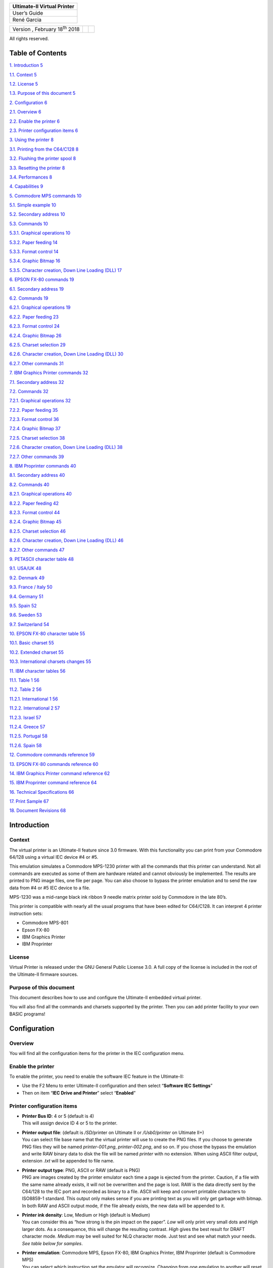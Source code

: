 +-----------------------------+
| Ultimate-II Virtual Printer |
+=============================+
| User’s Guide                |
+-----------------------------+
| René Garcia                 |
+-----------------------------+

+---------------------------------------+--+--+
| Version , February 18\ :sup:`th` 2018 |  |  |
+---------------------------------------+--+--+

All rights reserved.

Table of Contents
=================

`1. Introduction 5 <#introduction>`__

`1.1. Context 5 <#context>`__

`1.2. License 5 <#license>`__

`1.3. Purpose of this document 5 <#purpose-of-this-document>`__

`2. Configuration 6 <#configuration>`__

`2.1. Overview 6 <#overview>`__

`2.2. Enable the printer 6 <#enable-the-printer>`__

`2.3. Printer configuration items 6 <#printer-configuration-items>`__

`3. Using the printer 8 <#using-the-printer>`__

`3.1. Printing from the C64/C128 8 <#printing-from-the-c64c128>`__

`3.2. Flushing the printer spool 8 <#flushing-the-printer-spool>`__

`3.3. Resetting the printer 8 <#resetting-the-printer>`__

`3.4. Performances 8 <#performances>`__

`4. Capabilities 9 <#capabilities>`__

`5. Commodore MPS commands 10 <#commodore-mps-commands>`__

`5.1. Simple example 10 <#simple-example>`__

`5.2. Secondary address 10 <#secondary-address>`__

`5.3. Commands 10 <#commands>`__

`5.3.1. Graphical operations 10 <#graphical-operations>`__

`5.3.2. Paper feeding 14 <#paper-feeding>`__

`5.3.3. Format control 14 <#format-control>`__

`5.3.4. Graphic Bitmap 16 <#graphic-bitmap>`__

`5.3.5. Character creation, Down Line Loading (DLL)
17 <#character-creation-down-line-loading-dll>`__

`6. EPSON FX-80 commands 19 <#epson-fx-80-commands>`__

`6.1. Secondary address 19 <#secondary-address-1>`__

`6.2. Commands 19 <#commands-1>`__

`6.2.1. Graphical operations 19 <#graphical-operations-1>`__

`6.2.2. Paper feeding 23 <#paper-feeding-1>`__

`6.2.3. Format control 24 <#format-control-1>`__

`6.2.4. Graphic Bitmap 26 <#graphic-bitmap-1>`__

`6.2.5. Charset selection 29 <#charset-selection>`__

`6.2.6. Character creation, Down Line Loading (DLL)
30 <#character-creation-down-line-loading-dll-1>`__

`6.2.7. Other commands 31 <#other-commands>`__

`7. IBM Graphics Printer commands 32 <#ibm-graphics-printer-commands>`__

`7.1. Secondary address 32 <#secondary-address-2>`__

`7.2. Commands 32 <#commands-2>`__

`7.2.1. Graphical operations 32 <#graphical-operations-2>`__

`7.2.2. Paper feeding 35 <#paper-feeding-2>`__

`7.2.3. Format control 36 <#format-control-2>`__

`7.2.4. Graphic Bitmap 37 <#graphic-bitmap-2>`__

`7.2.5. Charset selection 38 <#charset-selection-1>`__

`7.2.6. Character creation, Down Line Loading (DLL)
38 <#character-creation-down-line-loading-dll-2>`__

`7.2.7. Other commands 39 <#other-commands-1>`__

`8. IBM Proprinter commands 40 <#ibm-proprinter-commands>`__

`8.1. Secondary address 40 <#secondary-address-3>`__

`8.2. Commands 40 <#commands-3>`__

`8.2.1. Graphical operations 40 <#graphical-operations-3>`__

`8.2.2. Paper feeding 42 <#paper-feeding-3>`__

`8.2.3. Format control 44 <#format-control-3>`__

`8.2.4. Graphic Bitmap 45 <#graphic-bitmap-3>`__

`8.2.5. Charset selection 46 <#charset-selection-2>`__

`8.2.6. Character creation, Down Line Loading (DLL)
46 <#character-creation-down-line-loading-dll-3>`__

`8.2.7. Other commands 47 <#other-commands-2>`__

`9. PETASCII character table 48 <#petascii-character-table>`__

`9.1. USA/UK 48 <#usauk>`__

`9.2. Denmark 49 <#denmark>`__

`9.3. France / Italy 50 <#france-italy>`__

`9.4. Germany 51 <#germany>`__

`9.5. Spain 52 <#spain>`__

`9.6. Sweden 53 <#sweden>`__

`9.7. Switzerland 54 <#switzerland>`__

`10. EPSON FX-80 character table 55 <#epson-fx-80-character-table>`__

`10.1. Basic charset 55 <#basic-charset>`__

`10.2. Extended charset 55 <#extended-charset>`__

`10.3. International charsets changes
55 <#international-charsets-changes>`__

`11. IBM character tables 56 <#ibm-character-tables>`__

`11.1. Table 1 56 <#table-1>`__

`11.2. Table 2 56 <#table-2>`__

`11.2.1. International 1 56 <#international-1>`__

`11.2.2. International 2 57 <#international-2>`__

`11.2.3. Israel 57 <#israel>`__

`11.2.4. Greece 57 <#greece>`__

`11.2.5. Portugal 58 <#portugal>`__

`11.2.6. Spain 58 <#spain-1>`__

`12. Commodore commands reference 59 <#commodore-commands-reference>`__

`13. EPSON FX-80 commands reference
60 <#epson-fx-80-commands-reference>`__

`14. IBM Graphics Printer command reference
62 <#ibm-graphics-printer-commands-reference>`__

`15. IBM Proprinter command reference
64 <#ibm-proprinter-commands-reference>`__

`16. Technical Specifications 66 <#technical-specifications>`__

`17. Print Sample 67 <#print-sample>`__

`18. Document Revisions 68 <#document-revisions>`__

Introduction
============

Context
-------

The virtual printer is an Ultimate-II feature since 3.0 firmware. With
this functionality you can print from your Commodore 64/128 using a
virtual IEC device #4 or #5.

This emulation simulates a Commodore MPS-1230 printer with all the
commands that this printer can understand. Not all commands are executed
as some of them are hardware related and cannot obviously be
implemented. The results are printed to PNG image files, one file per
page. You can also choose to bypass the printer emulation and to send
the raw data from #4 or #5 IEC device to a file.

MPS-1230 was a mid-range black ink ribbon 9 needle matrix printer sold
by Commodore in the late 80’s.

This printer is compatible with nearly all the usual programs that have
been edited for C64/C128. It can interpret 4 printer instruction sets:

-  Commodore MPS-801

-  Epson FX-80

-  IBM Graphics Printer

-  IBM Proprinter

License
-------

Virtual Printer is released under the GNU General Public License 3.0. A
full copy of the license is included in the root of the Ultimate-II
firmware sources.

Purpose of this document
------------------------

This document describes how to use and configure the Ultimate-II
embedded virtual printer.

You will also find all the commands and charsets supported by the
printer. Then you can add printer facility to your own BASIC programs!

Configuration
=============

Overview
--------

You will find all the configuration items for the printer in the IEC
configuration menu.

Enable the printer
------------------

To enable the printer, you need to enable the software IEC feature in
the Ultimate-II:

-  Use the F2 Menu to enter Ultimate-II configuration and then select
   “\ **Software IEC Settings**\ ”

-  Then on item “\ **IEC Drive and Printer**\ ” select “\ **Enabled**\ ”

Printer configuration items
---------------------------

-  | **Printer Bus ID**: 4 or 5 (default is 4)
   | This will assign device ID 4 or 5 to the printer.

-  | **Printer output file**: (default is */SD/*\ printer on Ultimate II
     or */Usb0/printer* on Ultimate II+)
   | You can select file base name that the virtual printer will use to
     create the PNG files. If you choose to generate PNG files they will
     be named *printer-001.png*, *printer-002.png*, and so on. If you
     chose the bypass the emulation and write RAW binary data to disk
     the file will be named *printer* with no extension. When using
     ASCII filter output, extension .\ *txt* will be appended to file
     name.

-  | **Printer output type**: PNG, ASCII or RAW (default is PNG)
   | PNG are images created by the printer emulator each time a page is
     ejected from the printer. Caution, if a file with the same name
     already exists, it will not be overwritten and the page is lost.
     RAW is the data directly sent by the C64/128 to the IEC port and
     recorded as binary to a file. ASCII will keep and convert printable
     characters to ISO8859-1 standard. This output only makes sense if
     you are printing text as you will only get garbage with bitmap. In
     both RAW and ASCII output mode, if the file already exists, the new
     data will be appended to it.

-  | **Printer ink density**: Low, Medium or High (default is Medium)
   | You can consider this as “how strong is the pin impact on the
     paper”. *Low* will only print very small dots and *High* larger
     dots. As a consequence, this will change the resulting contrast.
     *High* gives the best result for DRAFT character mode. *Medium* may
     be well suited for NLQ character mode. Just test and see what match
     your needs. *See table below for samples*.

-  | **Printer emulation**: Commodore MPS, Epson FX-80, IBM Graphics
     Printer, IBM Proprinter (default is Commodore MPS)
   | You can select which instruction set the emulator will recognize.
     Changing from one emulation to another will reset the printer
     attributes but the printer head stays at the same place and the
     page is not ejected.

-  | **Printer Commodore charset:** USA/UK, Denmark, France/Italy,
     Germany, Spain, Sweden, Switzerland (default is USA/UK)
   | Select which charset to use when using Commodore MPS emulation. If
     you don’t know which one to choose, USA/UK is the one you want. See
     Commodore charset description on chapter 19.

-  | **Printer Epson charset:** Basic, USA, France, Germany, England,
     Denmark I, Sweden, Italy, Spain, Japan, Norway, Denmark II (default
     is Basic)
   | Select which charset to use when using Epson FX-80 emulation. See
     Epson charset description on chapter 10.

-  | **Printer IBM table 2:** International 1, International 2, Israel,
     Greece, Portugal, Spain (default is International 1)
   | Select which charset to use for Table2 when using IBM Graphics
     Printer or IBM Proprinter emulation. IBM printers can use 2
     charsets: Table 1 and Table2. Table 1 cannot be modified and is the
     default charset. Table 2 is the one you chose with this parameter.
     See IBM charset description in chapter 11.

+-----------------------+-----------+-----------+-----------+
| Ink Density           | Low       | Medium    | High      |
+=======================+===========+===========+===========+
| Elementary Dot (x1)   | |image0|  | |image1|  | |image2|  |
+-----------------------+-----------+-----------+-----------+
| Elementary Dot (x300) | |image3|  | |image4|  | |image5|  |
+-----------------------+-----------+-----------+-----------+
| Draft text            | |image6|  | |image7|  | |image8|  |
+-----------------------+-----------+-----------+-----------+
| NLQ text              | |image9|  | |image10| | |image11| |
+-----------------------+-----------+-----------+-----------+
| Draft graphic chars   | |image12| | |image13| | |image14| |
+-----------------------+-----------+-----------+-----------+
| NLQ graphic chars     | |image15| | |image16| | |image17| |
+-----------------------+-----------+-----------+-----------+

Using the printer
=================

Printing from the C64/C128
--------------------------

Just use your program and tell it that you have a connected printer
compatible with MPS Commodore series (e.g.: MPS-801/MPS-803 are the most
frequently supported commodore printers).

Flushing the printer spool
--------------------------

The printer has a very small buffer (256 bytes) and some data may still
be in the buffer waiting to be printed when your print job is finished.
The printer doesn’t know that your job is finished and waits for more
data to print until the end of the page.

You need to tell the printer that you want all the buffered data to be
printed and to eject the current page. This works as the *Form Feed*
button on the real MPS-1230 to eject the page.

Go to F5 Menu and select “\ **Flush Printer/Eject Page**\ ”. In PNG
mode, this will make the current page to be written to a file. Next
print job will start on a blank page. In RAW and ASCII mode this will
write the buffered data to the file.

Resetting the printer
---------------------

You may need to reset printer to go back to an initial state. Go to F5
Menu and select “\ **Reset IEC and Printer**\ ”. Current data in printer
buffer is lost. Current page that was being printed is also lost.

Performances
------------

Composing a page full of text and creating the PNG file will need
approximatively 15 seconds on the Ultimate-II (28 seconds using NLQ
mode). You may think it’s slow but this is much faster than a real
MPS-1230 printer (1 min in DRAFT mode, 4 min in NLQ mode) !

The Ultimate-II middle button becomes unresponsive while composing a
page. The green LED on the right of the cartridge is lit when printer is
working. Be patient and look at the activity LED to stop blinking.

RAW and ASCII modes are nearly immediate. There is no process time to
wait.

At this time, with firmware 3.2, The virtual printer is slower on
Ultimate II+ than on Ultimate II as it is using a slower CPU. In fact,
no processor cache is implemented yet in Ultimate II+, this may change
in a future firmware as CPU is implemented in FPGA using VHDL.

Capabilities
============

This table summarize the printer capabilities depending on which printer
emulation is active:

+-------------+-------------+-------------+-------------+-------------+
|             | Commodore   | Epson FX-80 | IBM         | IBM         |
|             | MPS         |             | Graphics    | Proprinter  |
|             |             |             | Printer     |             |
+=============+=============+=============+=============+=============+
| Draft       | •           | •           | •           | •           |
+-------------+-------------+-------------+-------------+-------------+
| Double      | •           | •           | •           | •           |
| strike      |             |             |             |             |
+-------------+-------------+-------------+-------------+-------------+
| Bold        | •           | •           | •           | •           |
+-------------+-------------+-------------+-------------+-------------+
| Italic      | •           | •           | • [2]_      |             |
| *(draft     |             |             |             |             |
| only)*      |             |             |             |             |
+-------------+-------------+-------------+-------------+-------------+
| NLQ         | •           | •           | •           | •           |
+-------------+-------------+-------------+-------------+-------------+
| Underline   | •           | •           | •           | •           |
+-------------+-------------+-------------+-------------+-------------+
| Double      | •           | •           | •           | •           |
| width       |             |             |             |             |
+-------------+-------------+-------------+-------------+-------------+
| Superscript | •           | •           | •           | •           |
+-------------+-------------+-------------+-------------+-------------+
| Subscript   | •           | •           | •           | •           |
+-------------+-------------+-------------+-------------+-------------+
| Reverse     | •           |             |             |             |
+-------------+-------------+-------------+-------------+-------------+
| Overline    |             |             |             | •           |
+-------------+-------------+-------------+-------------+-------------+
| Backspace   |             | •           | •           | •           |
+-------------+-------------+-------------+-------------+-------------+
| Reverse     |             | •           |             |             |
| page feed   |             |             |             |             |
+-------------+-------------+-------------+-------------+-------------+
| CR=CR+LF    | •           |             |             | *optional*  |
+-------------+-------------+-------------+-------------+-------------+
| LF=CR+LF    | •           | •           |             |             |
+-------------+-------------+-------------+-------------+-------------+
| 7 dot BIM   | •           |             |             |             |
+-------------+-------------+-------------+-------------+-------------+
| 8 dot BIM   |             | •           | •           | •           |
+-------------+-------------+-------------+-------------+-------------+
| 9 dot BIM   |             | •           |             |             |
+-------------+-------------+-------------+-------------+-------------+
| HT Program  |             | •           | •           | •           |
+-------------+-------------+-------------+-------------+-------------+
| VT Program  |             | •           |             | •           |
+-------------+-------------+-------------+-------------+-------------+
| 60 dpi BIM  | • *(double  | •           | •           | •           |
|             | width)*     |             |             |             |
+-------------+-------------+-------------+-------------+-------------+
| 75 dpi BIM  |             | •           |             |             |
+-------------+-------------+-------------+-------------+-------------+
| 80 dpi BIM  |             | •           |             |             |
+-------------+-------------+-------------+-------------+-------------+
| 90 dpi BIM  |             | •           |             |             |
+-------------+-------------+-------------+-------------+-------------+
| 120 dpi BIM |             | •           | •           | •           |
+-------------+-------------+-------------+-------------+-------------+
| 240 dpi BIM |             | •           | •           | •           |
+-------------+-------------+-------------+-------------+-------------+
| Pica        | •           | •           | •           | •           |
| (10cpi)     |             |             |             |             |
+-------------+-------------+-------------+-------------+-------------+
| Elite       | •           | •           | •           | •           |
| (12cpi)     |             |             |             |             |
+-------------+-------------+-------------+-------------+-------------+
| Micro       | •           |             |             |             |
| (15cpi)     |             |             |             |             |
+-------------+-------------+-------------+-------------+-------------+
| Condensed   | •           | •           | •           | •           |
| (17.1cpi)   |             |             |             |             |
+-------------+-------------+-------------+-------------+-------------+
| Pica        | •           |             |             |             |
| Compressed  |             |             |             |             |
| (20cpi)     |             |             |             |             |
+-------------+-------------+-------------+-------------+-------------+
| Elite       | •           |             |             |             |
| Compressed  |             |             |             |             |
| (24 cpi)    |             |             |             |             |
+-------------+-------------+-------------+-------------+-------------+
| Micro       | •           |             |             |             |
| Compressed  |             |             |             |             |
| (30 cpi)    |             |             |             |             |
+-------------+-------------+-------------+-------------+-------------+

Commodore MPS commands
======================

This chapter describes the commands the printer can understand when
using the Commodore MPS emulation. You will find Commodore BASIC
examples to explain you how to use them. This printer uses PETASCII.

Simple example
--------------

This will print a first line with HELLO WORLD! on it and a second line
with HELLO printed with double width characters.

10 OPEN1,4

20 PRINT#1,”HELLO WORLD!”

30 PRINT#1,CHR$(14)”HELLO”

40 CLOSE1

|image18|

Secondary address
-----------------

Only on Commodore MPS emulation, you can specify an optional secondary
address on OPEN :

-  **0** : Select PETASCII charset with uppercases and graphic chars

-  **7** : Select PETASCII charset with lowercases and uppercases

If no secondary address is specified, 0 is the default.

Commands
--------

Graphical operations
~~~~~~~~~~~~~~~~~~~~

+-----------------------------------+-----------------------------------+
| **ESC g**                         | Select the **Double Strike**      |
|                                   | print mode. Characters are        |
| **27 71**                         | printed twice and paper is lifted |
|                                   | 1/216” between the two passes.    |
| **1Bh 47h**                       |                                   |
|                                   | 10 OPEN1,4,7                      |
|                                   |                                   |
|                                   | 20                                |
|                                   | PRINT#1,CHR$(27);chr$(71);”DOUBLE |
|                                   | STRIKE”                           |
|                                   |                                   |
|                                   | 30 CLOSE1                         |
|                                   |                                   |
|                                   | |image29|                         |
+===================================+===================================+
| **ESC h**                         | Disable **Double Strike** print   |
|                                   | mode                              |
| **27 72**                         |                                   |
|                                   | 10 OPEN1,4,7                      |
| **1Bh 48h**                       |                                   |
|                                   | 20 PRINT#1,CHR$(27);chr$(72);     |
|                                   |                                   |
|                                   | 30 CLOSE1                         |
+-----------------------------------+-----------------------------------+
| **EN ON**                         | Select the **Double Width** print |
|                                   | mode (Enhanced ON)                |
| **14**                            |                                   |
|                                   | 10 OPEN1,4                        |
| **0Eh**                           |                                   |
|                                   | 20 PRINT#1,CHR$(14);”DOUBLE       |
|                                   | WIDTH”                            |
|                                   |                                   |
|                                   | 30 CLOSE1                         |
|                                   |                                   |
|                                   | |image30|                         |
+-----------------------------------+-----------------------------------+
| **EN OFF**                        | Disable the **Double Width**      |
|                                   | print mode (Enhanced OFF)         |
| **15**                            |                                   |
|                                   | 10 OPEN1,4                        |
| **0Fh**                           |                                   |
|                                   | 20 PRINT#1,CHR$(15);              |
|                                   |                                   |
|                                   | 30 CLOSE1                         |
+-----------------------------------+-----------------------------------+
| **RVS ON**                        | Select the **Reverse** print      |
|                                   | mode. Each character is printed   |
| **18**                            | in negative.                      |
|                                   |                                   |
| **12h**                           | 10 OPEN1,4                        |
|                                   |                                   |
|                                   | 20 PRINT#1,CHR$(18);”REVERSE”     |
|                                   |                                   |
|                                   | 30 CLOSE1                         |
|                                   |                                   |
|                                   | |image31|                         |
+-----------------------------------+-----------------------------------+
| **RVS OFF**                       | Disable the **reverse** print     |
|                                   | mode                              |
| **146**                           |                                   |
|                                   | 10 OPEN1,4                        |
| **92h**                           |                                   |
|                                   | 20 PRINT#1,CHR$(146);             |
|                                   |                                   |
|                                   | 30 CLOSE1                         |
+-----------------------------------+-----------------------------------+
| **ESC - 1**                       | Select the **Underline** print    |
|                                   | mode for all characters and       |
| **27 45 49**                      | spaces that follow.               |
|                                   |                                   |
| **1Bh 2Dh 31h**                   | 10 OPEN1,4                        |
|                                   |                                   |
|                                   | 20                                |
|                                   | PRINT#1,CHR$(27);CHR$(45);CHR$(49 |
|                                   | );”UNDERLINE”                     |
|                                   |                                   |
|                                   | 30 CLOSE1                         |
|                                   |                                   |
|                                   | |image32|                         |
+-----------------------------------+-----------------------------------+
| **ESC - 0**                       | Disable the Underline print mode. |
|                                   |                                   |
| **27 45 48**                      | 10 OPEN1,4                        |
|                                   |                                   |
| **1Bh 2Dh 30h**                   | 20                                |
|                                   | PRINT#1,CHR$(27);CHR$(45);CHR$(48 |
|                                   | );                                |
|                                   |                                   |
|                                   | 30 CLOSE1                         |
+-----------------------------------+-----------------------------------+
| **ESC e**                         | Select the **Bold** print mode.   |
|                                   |                                   |
| **27 69**                         | 10 OPEN1,4                        |
|                                   |                                   |
| **1Bh 45h**                       | 20                                |
|                                   | PRINT#1,CHR$(27);CHR$(69);”BOLD”  |
|                                   |                                   |
|                                   | 30 CLOSE1                         |
|                                   |                                   |
|                                   | |image33|                         |
+-----------------------------------+-----------------------------------+
| **ESC f**                         | Disable the Bold print mode.      |
|                                   |                                   |
| **27 70**                         | 10 OPEN1,4                        |
|                                   |                                   |
| **1Bh 46h**                       | 20 PRINT#1,CHR$(27);CHR$(70);     |
|                                   |                                   |
|                                   | 30 CLOSE1                         |
+-----------------------------------+-----------------------------------+
| **ESC 4**                         | Select the **Italic** print mode. |
|                                   |                                   |
| **27 52**                         | 10 OPEN1,4                        |
|                                   |                                   |
| **1Bh 34h**                       | 20                                |
|                                   | PRINT#1,CHR$(27);CHR$(52);”ITALIC |
|                                   | ”                                 |
|                                   |                                   |
|                                   | 30 CLOSE1                         |
|                                   |                                   |
|                                   | |image34|                         |
+-----------------------------------+-----------------------------------+
| **ESC 5**                         | Disable the **Italic** print      |
|                                   | mode.                             |
| **27 53**                         |                                   |
|                                   | 10 OPEN1,4                        |
| **1Bh 35h**                       |                                   |
|                                   | 20 PRINT#1,CHR$(27);CHR$(53);     |
|                                   |                                   |
|                                   | 30 CLOSE1                         |
+-----------------------------------+-----------------------------------+
| **ESC [ n**                       | Select the spacing mode depending |
|                                   | on parameter “n” as described on  |
| **27 91 n**                       | this table:                       |
|                                   |                                   |
| **1Bh 5Bh n**                     | +---------+---------+---------+   |
|                                   | | n       | SPACING |             |
|                                   | +=========+=========+=========+   |
|                                   | | 0       | PICA    | 10      |   |
|                                   | |         |         | chars/i |   |
|                                   | |         |         | nch     |   |
|                                   | +---------+---------+---------+   |
|                                   | | 1       | ELITE   | 12      |   |
|                                   | |         |         | chars/i |   |
|                                   | |         |         | nch     |   |
|                                   | +---------+---------+---------+   |
|                                   | | 2       | MICRO   | 15      |   |
|                                   | |         |         | chars/i |   |
|                                   | |         |         | nch     |   |
|                                   | +---------+---------+---------+   |
|                                   | | 3       | CONDENS | 17.1    |   |
|                                   | |         | ED      | chars/i |   |
|                                   | |         |         | nch     |   |
|                                   | +---------+---------+---------+   |
|                                   | | 4       | PICA    | 20      |   |
|                                   | |         | COMPRES | chars/i |   |
|                                   | |         | SED     | nch     |   |
|                                   | +---------+---------+---------+   |
|                                   | | 5       | ELITE   | 24      |   |
|                                   | |         | COMPRES | chars/i |   |
|                                   | |         | SED     | nch     |   |
|                                   | +---------+---------+---------+   |
|                                   | | 6       | MICRO   | 30      |   |
|                                   | |         | COMPRES | chars/i |   |
|                                   | |         | SED     | nch     |   |
|                                   | +---------+---------+---------+   |
|                                   |                                   |
|                                   | 10 OPEN1,4                        |
|                                   |                                   |
|                                   | 20                                |
|                                   | PRINT#1,CHR$(27);CHR$(91);CHR$(n) |
|                                   | ;                                 |
|                                   |                                   |
|                                   | 30 CLOSE1                         |
|                                   |                                   |
|                                   | |image35|                         |
+-----------------------------------+-----------------------------------+
| **ESC s 0**                       | Select the **Superscript** print  |
|                                   | mode. Characters are half high    |
| **27 83 48**                      | than the normal height and are    |
|                                   | printer on the upper half         |
| **1Bh 53h 30h**                   | interline.                        |
|                                   |                                   |
|                                   | 10 OPEN1,4                        |
|                                   |                                   |
|                                   | 20                                |
|                                   | PRINT#1,”NORMAL”;CHR$(27);CHR$(83 |
|                                   | );CHR$(48);”SUPERSCRIPT”          |
|                                   |                                   |
|                                   | 30 CLOSE1                         |
|                                   |                                   |
|                                   | |image36|                         |
+-----------------------------------+-----------------------------------+
| **ESC s 1**                       | Select the **Subscript** print    |
|                                   | mode. Characters are half high    |
| **27 83 49**                      | than the normal height and are    |
|                                   | printer on the lower half         |
| **1Bh 53h 31h**                   | interline.                        |
|                                   |                                   |
|                                   | 10 OPEN1,4                        |
|                                   |                                   |
|                                   | 20                                |
|                                   | PRINT#1,”NORMAL”;CHR$(27);CHR$(83 |
|                                   | );CHR$(49);”SUBSCRIPT”            |
|                                   |                                   |
|                                   | 30 CLOSE1                         |
|                                   |                                   |
|                                   | |image37|                         |
+-----------------------------------+-----------------------------------+
| **ESC t**                         | Disable Superscript and Subscript |
|                                   | print mode.                       |
| **27 84**                         |                                   |
|                                   | 10 OPEN1,4                        |
| **1Bh 54h**                       |                                   |
|                                   | 20 PRINT#1,CHR$(27);CHR$(84);     |
|                                   |                                   |
|                                   | 30 CLOSE1                         |
+-----------------------------------+-----------------------------------+
| **ESC X n**                       | If n=0, select standard quality   |
|                                   | mode (Draft)                      |
| **27 120 n**                      |                                   |
|                                   | If n=1, select near letter        |
| **1Bh 78h n**                     | quality mode (NLQ)                |
|                                   |                                   |
|                                   | 10 OPEN1,4                        |
|                                   |                                   |
|                                   | 20                                |
|                                   | PRINT#1,CHR$(27);CHR$(120);CHR$(n |
|                                   | );                                |
|                                   |                                   |
|                                   | 30 CLOSE1                         |
+-----------------------------------+-----------------------------------+
| **NLQ ON**                        | Select the Near Letter Quality    |
|                                   | print mode (NLQ)                  |
| **31**                            |                                   |
|                                   | 10 OPEN1,4                        |
| **1Fh**                           |                                   |
|                                   | 20 PRINT#1,CHR$(31);              |
|                                   |                                   |
|                                   | 30 CLOSE1                         |
|                                   |                                   |
|                                   | |image38|                         |
+-----------------------------------+-----------------------------------+
| **NLQ OFF**                       | Disable the Near Letter Quality   |
|                                   | print mode (NLQ)                  |
| **159**                           |                                   |
|                                   | 10 OPEN1,4                        |
| **9Fh**                           |                                   |
|                                   | 20 PRINT#1,CHR$(159);             |
|                                   |                                   |
|                                   | 30 CLOSE1                         |
+-----------------------------------+-----------------------------------+
| **CRSR DWN**                      | Select PETASCII charset for       |
|                                   | uppercases/lowercases characters. |
| **17**                            | With this charset, a limited      |
|                                   | number of graphical characters    |
| **11h**                           | are available.                    |
|                                   |                                   |
|                                   | 10 OPEN1,4                        |
|                                   |                                   |
|                                   | 20 PRINT#1,CHR$(17);              |
|                                   |                                   |
|                                   | 30 CLOSE1                         |
+-----------------------------------+-----------------------------------+
| **CRSR UP**                       | Select PETASCII charset for       |
|                                   | uppercases only characters. With  |
| **145**                           | this charset, all graphical       |
|                                   | characters are available.         |
| **91h**                           |                                   |
|                                   | 10 OPEN1,4                        |
|                                   |                                   |
|                                   | 20 PRINT#1,CHR$(145);             |
|                                   |                                   |
|                                   | 30 CLOSE1                         |
+-----------------------------------+-----------------------------------+

Paper feeding
~~~~~~~~~~~~~

+-----------------------------------+-----------------------------------+
| **LF**                            | A **Line Feed** returns the print |
|                                   | head to le left margin and        |
| **10**                            | advances the paper to the next    |
|                                   | line (behavior is LF+CR).         |
| **0Ah**                           |                                   |
|                                   | 10 OPEN1,4,7                      |
|                                   |                                   |
|                                   | 20 PRINT#1,CHR$(10);              |
|                                   |                                   |
|                                   | 30 CLOSE1                         |
+===================================+===================================+
| **CR**                            | A **Carriage Return** returns the |
|                                   | print head to le left margin and  |
| **13**                            | advances the paper to the next    |
|                                   | line (behavior is CR+LF).         |
| **0Dh**                           |                                   |
|                                   | 10 OPEN1,4,7                      |
|                                   |                                   |
|                                   | 20 PRINT#1,CHR$(13);              |
|                                   |                                   |
|                                   | 30 CLOSE1                         |
+-----------------------------------+-----------------------------------+
| **FF**                            | A **Form Feed** prints the        |
|                                   | current page to a PNG file and    |
| **12**                            | then continues printing on the    |
|                                   | first line of a new blank page.   |
| **0Ch**                           |                                   |
|                                   | 10 OPEN1,4,7                      |
|                                   |                                   |
|                                   | 20 PRINT#1,CHR$(12);              |
|                                   |                                   |
|                                   | 30 CLOSE1                         |
+-----------------------------------+-----------------------------------+
| **CS**                            | Returns the print head to le left |
|                                   | margin but stays in the same line |
| **141**                           | (behavior is CR).                 |
|                                   |                                   |
| **8Dh**                           | 10 OPEN1,4,7                      |
|                                   |                                   |
|                                   | 20 PRINT#1,CHR$(141);             |
|                                   |                                   |
|                                   | 30 CLOSE1                         |
+-----------------------------------+-----------------------------------+

Format control
~~~~~~~~~~~~~~

+-----------------------------------+-----------------------------------+
| **ESC c n**                       | Defines the page length in number |
|                                   | of text lines (range 1-127).      |
| **27 67 n**                       |                                   |
|                                   | 10 OPEN1,4,7                      |
| **1Bh 43h n**                     |                                   |
|                                   | 20                                |
|                                   | PRINT#1,CHR$(27);CHR$(67);CHR$(1- |
|                                   | 127);                             |
|                                   |                                   |
|                                   | 30 CLOSE1                         |
+===================================+===================================+
| **ESC c NUL n**                   | Defines the page length in inches |
|                                   | (range 1-22).                     |
| **27 67 0 n**                     |                                   |
|                                   | 10 OPEN1,4,7                      |
| **1Bh 43h 00h n**                 |                                   |
|                                   | 20                                |
|                                   | PRINT#1,CHR$(27);CHR$(67);CHR$(0) |
|                                   | ;CHR$(1-22);                      |
|                                   |                                   |
|                                   | 30 CLOSE1                         |
+-----------------------------------+-----------------------------------+
| **ESC n m**                       | Define the **Bottom of Form**     |
|                                   | (BOF) in number “m” of interlines |
| **27 78 m**                       | at the end of the page that are   |
|                                   | not used to print and are         |
| **1Bh 4Eh m**                     | automatically skipped.            |
|                                   |                                   |
|                                   | This command is ignored by        |
|                                   | Ultimate-II Virtual Printer.      |
|                                   |                                   |
|                                   | 10 OPEN1,4,7                      |
|                                   |                                   |
|                                   | 20                                |
|                                   | PRINT#1,CHR$(27);CHR$(78);CHR$(m) |
|                                   | ;                                 |
|                                   |                                   |
|                                   | 30 CLOSE1                         |
+-----------------------------------+-----------------------------------+
| **ESC o**                         | Disable the **Bottom of Form**    |
|                                   | (BOF).                            |
| **27 79**                         |                                   |
|                                   | This command is ignored by        |
| **1Bh 4Fh**                       | Ultimate-II Virtual Printer.      |
|                                   |                                   |
|                                   | 10 OPEN1,4,7                      |
|                                   |                                   |
|                                   | 20 PRINT#1,CHR$(27);CHR$(79);     |
|                                   |                                   |
|                                   | 30 CLOSE1                         |
+-----------------------------------+-----------------------------------+
| **ESC 8**                         | Disable the end of paper detector |
|                                   | to be able to print until the end |
| **27 56**                         | of the paper.                     |
|                                   |                                   |
| **1Bh 38h**                       | This command is ignored by        |
|                                   | Ultimate-II Virtual Printer.      |
|                                   |                                   |
|                                   | 10 OPEN1,4,7                      |
|                                   |                                   |
|                                   | 20 PRINT#1,CHR$(27);CHR$(56);     |
|                                   |                                   |
|                                   | 30 CLOSE1                         |
+-----------------------------------+-----------------------------------+
| **ESC 9**                         | Enable the end of paper detector. |
|                                   |                                   |
| **27 57**                         | This command is ignored by        |
|                                   | Ultimate-II Virtual Printer.      |
| **1Bh 39h**                       |                                   |
|                                   | 10 OPEN1,4,7                      |
|                                   |                                   |
|                                   | 20 PRINT#1,CHR$(27);CHR$(57);     |
|                                   |                                   |
|                                   | 30 CLOSE1                         |
+-----------------------------------+-----------------------------------+
| **HTAB**                          | This is the traditional           |
|                                   | horizontal tabulation. Head jumps |
| **9**                             | to the next tabulation stop.      |
|                                   | Stops are located every 8 PICA    |
| **09h**                           | character position since the      |
|                                   | beginning of a line. This is      |
|                                   | fixed, not configurable.          |
|                                   |                                   |
|                                   | 10 OPEN1,4                        |
|                                   |                                   |
|                                   | 20 PRINT#1,CHR$(9);”THIS IS THE   |
|                                   | PRINT POSITION 8”                 |
|                                   |                                   |
|                                   | 30 CLOSE1                         |
+-----------------------------------+-----------------------------------+
| **POS n\ 1 n\ 2**                 | On the current line, jump to the  |
|                                   | horizontal position corresponding |
| **16 n\ 1 n\ 2**                  | to the n\ :sub:`1`\ n\ :sub:`2`   |
|                                   | decimal number of PICA characters |
| **10h n\ 1 n\ 2**                 | since the beginning of the line.  |
|                                   | Each parameter is a value between |
|                                   | 0 and 9. 00 is the position of    |
|                                   | the first character.              |
|                                   | n\ :sub:`1`\ n\ :sub:`2` can      |
|                                   | range from 00 to 79. Does nothing |
|                                   | is current position is already    |
|                                   | over the n\ :sub:`1`\ n\ :sub:`2` |
|                                   | position.                         |
|                                   |                                   |
|                                   | 10 OPEN1,4                        |
|                                   |                                   |
|                                   | 20                                |
|                                   | PRINT#1,CHR$(16);CHR$(2);CHR$(6); |
|                                   | ”THIS                             |
|                                   | IS THE PRINT POSITION 26”         |
|                                   |                                   |
|                                   | 30 CLOSE1                         |
+-----------------------------------+-----------------------------------+
| **ESC POS n\ 1 n\ 2**             | On the current line, jump to the  |
|                                   | horizontal position corresponding |
| **27 16 n\ 1 n\ 2**               | to the dot position given by      |
|                                   | parameters n\ :sub:`1` and        |
| **1Bh 10h n\ 1 n\ 2**             | n\ :sub:`2` from the beginning of |
|                                   | the line. Parameter is calculated |
|                                   | using the formula                 |
|                                   | n\ :sub:`1`\ x256+n\ :sub:`2`.    |
|                                   | Value range is 0 to 480           |
|                                   |                                   |
|                                   | Examples:                         |
|                                   |                                   |
|                                   | +---------+---------+---------+   |
|                                   | | n\ :sub | n\ :sub | POSITIO |   |
|                                   | | :`1`    | :`2`    | N       |   |
|                                   | +=========+=========+=========+   |
|                                   | | CHR$(0) | CHR$(20 | 0 + 20  |   |
|                                   | |         | )       | = 20    |   |
|                                   | +---------+---------+---------+   |
|                                   | | CHR$(1) | CHR$(0) | 256 + 0 |   |
|                                   | |         |         | = 256   |   |
|                                   | +---------+---------+---------+   |
|                                   | | CHR$(1) | CHR$(22 | 256 +   |   |
|                                   | |         | 4)      | 224 =   |   |
|                                   | |         |         | 480     |   |
|                                   | +---------+---------+---------+   |
|                                   |                                   |
|                                   | 10 OPEN1,4                        |
|                                   |                                   |
|                                   | 20                                |
|                                   | PRINT#1,CHR$(27);CHR$(16);CHR$(1) |
|                                   | ;CHR$(6);”THIS                    |
|                                   | IS THE PRINT POSITION 262”        |
|                                   |                                   |
|                                   | 30 CLOSE1                         |
+-----------------------------------+-----------------------------------+

Graphic Bitmap
~~~~~~~~~~~~~~

Printer can print graphic data using the Bit Image Mode (BIM). An image
is defined by a bit array of 7 rows. Each column is encoded in a byte,
LSB is up, MSB is not printed and always set to 1. Horizontal definition
is 60 dpi. Vertical definition is 72 dpi.

Example for a 16 columns array:

+-------+-----+-----+-----+-----+-----+-----+-----+-----+-----+-----+-----+-----+-----+-----+-----+-----+
|       | 1   | 2   | 3   | 4   | 5   | 6   | 7   | 8   | 9   | 10  | 11  | 12  | 13  | 14  | 15  | 16  |
+=======+=====+=====+=====+=====+=====+=====+=====+=====+=====+=====+=====+=====+=====+=====+=====+=====+
| 1     |     |     |     |     |     |     |     |     |     |     |     |     |     |     |     |     |
+-------+-----+-----+-----+-----+-----+-----+-----+-----+-----+-----+-----+-----+-----+-----+-----+-----+
| 2     |     |     |     |     |     |     |     |     |     |     |     |     |     |     |     |     |
+-------+-----+-----+-----+-----+-----+-----+-----+-----+-----+-----+-----+-----+-----+-----+-----+-----+
| 4     |     |     |     |     |     |     |     |     |     |     |     |     |     |     |     |     |
+-------+-----+-----+-----+-----+-----+-----+-----+-----+-----+-----+-----+-----+-----+-----+-----+-----+
| 8     |     |     |     |     |     |     |     |     |     |     |     |     |     |     |     |     |
+-------+-----+-----+-----+-----+-----+-----+-----+-----+-----+-----+-----+-----+-----+-----+-----+-----+
| 16    |     |     |     |     |     |     |     |     |     |     |     |     |     |     |     |     |
+-------+-----+-----+-----+-----+-----+-----+-----+-----+-----+-----+-----+-----+-----+-----+-----+-----+
| 32    |     |     |     |     |     |     |     |     |     |     |     |     |     |     |     |     |
+-------+-----+-----+-----+-----+-----+-----+-----+-----+-----+-----+-----+-----+-----+-----+-----+-----+
| 64    |     |     |     |     |     |     |     |     |     |     |     |     |     |     |     |     |
+-------+-----+-----+-----+-----+-----+-----+-----+-----+-----+-----+-----+-----+-----+-----+-----+-----+
| Total | 136 | 148 | 162 | 193 | 162 | 148 | 136 | 136 | 156 | 190 | 255 | 190 | 156 | 136 | 235 | 136 |
+-------+-----+-----+-----+-----+-----+-----+-----+-----+-----+-----+-----+-----+-----+-----+-----+-----+

Don’t forget that bit 2\ :sup:`7` is always set, this adds 128 to each
value.

First byte with 2\ :sup:`7` bit does not set mean that BIM data has
ended. Printer is still on BIM mode as long as a printable character has
not been sent. Commands with bit 2\ :sup:`7` not set are executed (CR,
LF, …). As BIM is always printed using the double width mode, you can
use code **EN OFF** (15 0Fh) to tell the printer that BIM data has
ended.

When in BIM, interline is automatically set to 7 dot height.

+-----------------------------------+-----------------------------------+
| **BIT IMG**                       | Select the **Bit Image Mode**.    |
|                                   | Provided data is printed as an    |
| **8**                             | array of dots as described above. |
|                                   | Maximum BIM data width that can   |
| **08h**                           | be printed on printable area is   |
|                                   | 480 dots.                         |
|                                   |                                   |
|                                   | 10 OPEN1,4,7                      |
|                                   |                                   |
|                                   | 20 A$=””                          |
|                                   |                                   |
|                                   | 30 FOR I=1 TO 16                  |
|                                   |                                   |
|                                   | 40 READ A:A$=A$+CHR$(A)           |
|                                   |                                   |
|                                   | 50 NEXT I                         |
|                                   |                                   |
|                                   | 60 FOR J=1 TO 3                   |
|                                   |                                   |
|                                   | 70 PRINT#1,CHR$(8);A$             |
|                                   |                                   |
|                                   | 80 NEXT J                         |
|                                   |                                   |
|                                   | 90 CLOSE1                         |
|                                   |                                   |
|                                   | 100 END                           |
|                                   |                                   |
|                                   | 110 DATA                          |
|                                   | 136,148,162,193,162,148,136,136   |
|                                   |                                   |
|                                   | 120 DATA                          |
|                                   | 156,186,255,186,156,136,235,136   |
|                                   |                                   |
|                                   | |image41|                         |
+===================================+===================================+
| **BIT IMG SUB n**                 | Repeat n times the next byte      |
|                                   | while in Bit Image Mode. If you   |
| **8 26 n**                        | need to send many times the same  |
|                                   | byte you can use this command to  |
| **08h 1Ah n**                     | tell how many times to repeat the |
|                                   | same byte while in BIM data. If   |
|                                   | n=0 data will be repeated 256     |
|                                   | times. If you need more than 256  |
|                                   | repetitions, you will have to     |
|                                   | call SUB with the same data       |
|                                   | several times. Printer is still   |
|                                   | in BIM mode and a second SUB can  |
|                                   | be sent.                          |
|                                   |                                   |
|                                   | 10 OPEN1,4,7                      |
|                                   |                                   |
|                                   | 20 A$=””                          |
|                                   |                                   |
|                                   | 30 FOR I=1 TO 16                  |
|                                   |                                   |
|                                   | 40 READ A:A$=A$+CHR$(A)           |
|                                   |                                   |
|                                   | 50 NEXT I                         |
|                                   |                                   |
|                                   | 60 FOR J=1 TO 3                   |
|                                   |                                   |
|                                   | 70                                |
|                                   | PRINT#1,CHR$(8);CHR$(26);CHR$(100 |
|                                   | );A$                              |
|                                   |                                   |
|                                   | 80 NEXT J                         |
|                                   |                                   |
|                                   | 90 CLOSE1                         |
|                                   |                                   |
|                                   | 100 END                           |
|                                   |                                   |
|                                   | 110 DATA                          |
|                                   | 136,148,162,193,162,148,136,136   |
|                                   |                                   |
|                                   | 120 DATA                          |
|                                   | 156,186,255,186,156,136,235,136   |
|                                   |                                   |
|                                   | |image42|                         |
+-----------------------------------+-----------------------------------+

Character creation, Down Line Loading (DLL)
~~~~~~~~~~~~~~~~~~~~~~~~~~~~~~~~~~~~~~~~~~~

On a MPS-1230 user can create from 1 to 94 custom characters to replace
normal characters. These characters are loaded in RAM. Consecutive
characters can be defined in a single sequence beginning by the first
character. DLL has to be enabled in the configuration of a real MPS-1230
printer and RAM buffer is smaller as a part of the RAM is reserved for
DLL.

On Ultimate-II Virtual Printer, DLL is not available but commands are
correctly recognized and skipped with all their data.

+-----------------------------------+-----------------------------------+
| **ESC =**                         | This code has to be followed by   |
|                                   | parameters **m n c s a p\ 1       |
| **27 61**                         | p\ 2**\ …\ **p\ 11** which        |
|                                   | represents decimal byte codes to  |
| **1Bh 3Dh**                       | describe characters to load.      |
|                                   |                                   |
|                                   | | **m** and **n** are the number  |
|                                   |   of bytes to load. Use the       |
|                                   |   formula                         |
|                                   | | t = (number of chars x 13) +2   |
|                                   | | then calculate m and n in order |
|                                   |   to have m + (n x 256) = t using |
|                                   |   formulas                        |
|                                   | | n = t / 256 (keep entire part   |
|                                   |   only)                           |
|                                   | | m = t – (n x 256)               |
|                                   | | E.g.: for 94 characters,        |
|                                   | | t = (94 x 13) +2 = 1224         |
|                                   | | n = 1224 / 256 = 4              |
|                                   | | m = 1224 – (4 x 256) = 200      |
|                                   |                                   |
|                                   | **c** Is the decimal ASCII code   |
|                                   | of the first character of the     |
|                                   | sequence. Only decimal codes from |
|                                   | 33 to 126 can be used for DDL.    |
|                                   | Code 65 is “A”                    |
|                                   |                                   |
|                                   | **s** Is a constant value 20      |
|                                   | (14h) (missing from official      |
|                                   | documentation but present in all  |
|                                   | examples)                         |
|                                   |                                   |
|                                   | | **a** This parameter tells      |
|                                   |   which needles have to be used   |
|                                   |   to print that character. Head   |
|                                   |   has 9 needles of which 8 can be |
|                                   |   used here.                      |
|                                   | | a = 0 : use the 8 upper needles |
|                                   | | a = 1 : use the 8 lower needles |
|                                   |                                   |
|                                   | **p\ 1 p\ 2\ …p\ 11** Represents  |
|                                   | the 11 columns defining the dots  |
|                                   | printed for the character.        |
|                                   |                                   |
|                                   | +-------+-----+---+---+---+---+-- |
|                                   | -+----+----+----+----+----+       |
|                                   | |       | 1   | 2 | 3 | 4 | 5 | 6 |
|                                   |  | 7  | 8  | 9  | 10 | 11 |       |
|                                   | +=======+=====+===+===+===+===+== |
|                                   | =+====+====+====+====+====+       |
|                                   | | 1     |     |   |   |   |   |   |
|                                   |  |    |    |    |    |    |       |
|                                   | +-------+-----+---+---+---+---+-- |
|                                   | -+----+----+----+----+----+       |
|                                   | | 2     |     |   |   |   |   |   |
|                                   |  |    |    |    |    |    |       |
|                                   | +-------+-----+---+---+---+---+-- |
|                                   | -+----+----+----+----+----+       |
|                                   | | 4     |     |   |   |   |   |   |
|                                   |  |    |    |    |    |    |       |
|                                   | +-------+-----+---+---+---+---+-- |
|                                   | -+----+----+----+----+----+       |
|                                   | | 8     |     |   |   |   |   |   |
|                                   |  |    |    |    |    |    |       |
|                                   | +-------+-----+---+---+---+---+-- |
|                                   | -+----+----+----+----+----+       |
|                                   | | 16    |     |   |   |   |   |   |
|                                   |  |    |    |    |    |    |       |
|                                   | +-------+-----+---+---+---+---+-- |
|                                   | -+----+----+----+----+----+       |
|                                   | | 32    |     |   |   |   |   |   |
|                                   |  |    |    |    |    |    |       |
|                                   | +-------+-----+---+---+---+---+-- |
|                                   | -+----+----+----+----+----+       |
|                                   | | 64    |     |   |   |   |   |   |
|                                   |  |    |    |    |    |    |       |
|                                   | +-------+-----+---+---+---+---+-- |
|                                   | -+----+----+----+----+----+       |
|                                   | | 128   |     |   |   |   |   |   |
|                                   |  |    |    |    |    |    |       |
|                                   | +-------+-----+---+---+---+---+-- |
|                                   | -+----+----+----+----+----+       |
|                                   | | Total | 136 | 0 | 9 | 0 | 9 | 0 |
|                                   |  | 25 | 32 | 70 | 0  | 0  |       |
|                                   | +-------+-----+---+---+---+---+-- |
|                                   | -+----+----+----+----+----+       |
|                                   |                                   |
|                                   | This represents the real R        |
|                                   | character in DRAFT quality.       |
|                                   |                                   |
|                                   | In the 8x11 matrix you have to    |
|                                   | remind that a dot active in a     |
|                                   | column cannot be active in the    |
|                                   | next column to let the head       |
|                                   | recycle. Ultimate-II Virtual      |
|                                   | Printer does not suffer from this |
|                                   | limitation.                       |
|                                   |                                   |
|                                   | *Note from the author: I tested   |
|                                   | this command on a real MPS-1230   |
|                                   | because explanations given by     |
|                                   | Commodore seems to be false. I    |
|                                   | can’t make it work, example in    |
|                                   | the MPS-1230 manual prints        |
|                                   | nothing. Where are the 13 bytes   |
|                                   | by character? I only count 12     |
|                                   | (*\ **a p\ 1                      |
|                                   | p\ 2**\ *\ …\ *\ **p\ 11**\ *)*   |
+===================================+===================================+
| **ESC i n**                       | Select the print quality          |
|                                   | depending on parameter “n”        |
| **27 73 n**                       |                                   |
|                                   | n=0 standard quality (draft) and  |
| **1Bh 49h n**                     | normal characters                 |
|                                   |                                   |
|                                   | n=2 near letter quality (NLQ) and |
|                                   | normal characters                 |
|                                   |                                   |
|                                   | n=4 standard quality (draft) and  |
|                                   | special characters created with   |
|                                   | Down Line Loading (DLL). Not      |
|                                   | supported on Ultimate-II Virtual  |
|                                   | Printer, same behavior as n=0.    |
|                                   |                                   |
|                                   | n=6 near letter quality (NLQ) and |
|                                   | special characters created with   |
|                                   | Down Line Loading (DLL). Not      |
|                                   | supported on Ultimate-II Virtual  |
|                                   | Printer, same behavior as n=2.    |
|                                   |                                   |
|                                   | 10 OPEN1,4                        |
|                                   |                                   |
|                                   | 20                                |
|                                   | PRINT#1,CHR$(27);CHR$(73);CHR$(n) |
|                                   | ;                                 |
|                                   |                                   |
|                                   | 30 CLOSE1                         |
|                                   |                                   |
|                                   | |image44|                         |
+-----------------------------------+-----------------------------------+
|                                   |                                   |
+-----------------------------------+-----------------------------------+

EPSON FX-80 commands
====================

This chapter describes the commands the printer can understand when
using the Epson FX-80. This was one of the most popular printers in the
80’s for its powerful graphic instruction set. With this emulation you
can reach the maximum graphical resolution the printer can print
(240x216dpi). This is still much lower than modern printers. This
printer uses ASCII7.

.. _secondary-address-1:

Secondary address
-----------------

Secondary address on OPEN command is not used by Epson FX-80 emulation.

.. _commands-1:

Commands
--------

.. _graphical-operations-1:

Graphical operations
~~~~~~~~~~~~~~~~~~~~

+-----------------------------------+-----------------------------------+
| **ESC G**                         | Select the **Double Strike**      |
|                                   | print mode. Characters are        |
| **27 71**                         | printed twice and paper is lifted |
|                                   | 1/216” between the two passes.    |
| **1Bh 47h**                       |                                   |
|                                   | 10 OPEN1,4                        |
|                                   |                                   |
|                                   | 20                                |
|                                   | PRINT#1,CHR$(27);chr$(71);”DOUBLE |
|                                   | STRIKE”                           |
|                                   |                                   |
|                                   | 30 CLOSE1                         |
|                                   |                                   |
|                                   | |image53|                         |
+===================================+===================================+
| **ESC H**                         | Disable **Double Strike** print   |
|                                   | mode                              |
| **27 72**                         |                                   |
|                                   | 10 OPEN1,4                        |
| **1Bh 48h**                       |                                   |
|                                   | 20 PRINT#1,CHR$(27);chr$(72);     |
|                                   |                                   |
|                                   | 30 CLOSE1                         |
+-----------------------------------+-----------------------------------+
| **SO**                            | Select the **Double Width** print |
|                                   | mode                              |
| **14**                            |                                   |
|                                   | 10 OPEN1,4                        |
| **0Eh**                           |                                   |
|                                   | 20 PRINT#1,CHR$(14);”DOUBLE       |
|                                   | WIDTH”                            |
|                                   |                                   |
|                                   | 30 CLOSE1                         |
|                                   |                                   |
|                                   | |image54|                         |
+-----------------------------------+-----------------------------------+
| **DC4**                           | Disable the **Double Width**      |
|                                   | print mode                        |
| **20**                            |                                   |
|                                   | 10 OPEN1,4                        |
| **14h**                           |                                   |
|                                   | 20 PRINT#1,CHR$(20);              |
|                                   |                                   |
|                                   | 30 CLOSE1                         |
+-----------------------------------+-----------------------------------+
| **ESC SO**                        | Same as **SO** (Double Width      |
|                                   | print mode ON).                   |
| **27 14**                         |                                   |
|                                   |                                   |
| **1Bh 0Eh**                       |                                   |
+-----------------------------------+-----------------------------------+
| **ESC W 1**                       | Same as **SO** (Double Width ON). |
|                                   | 1 can be sent with ASCII code of  |
| **27 87 1**                       | ‘1’ (49 - 31h)                    |
|                                   |                                   |
| **1Bh 57h 01h**                   |                                   |
+-----------------------------------+-----------------------------------+
| **ESC W 0**                       | Same as **DC4** (Double Width     |
|                                   | OFF). 0 can be sent with ASCII    |
| **27 87 0**                       | code of ‘0’ (48 - 30h)            |
|                                   |                                   |
| **1Bh 57h 00h**                   |                                   |
+-----------------------------------+-----------------------------------+
| **ESC – 1**                       | Select the **Underline** print    |
|                                   | mode for all characters and       |
| **27 45 49**                      | spaces that follow.               |
|                                   |                                   |
| **1Bh 2Dh 31h**                   | 10 OPEN1,4                        |
|                                   |                                   |
|                                   | 20                                |
|                                   | PRINT#1,CHR$(27);CHR$(45);CHR$(49 |
|                                   | );”UNDERLINE”                     |
|                                   |                                   |
|                                   | 30 CLOSE1                         |
|                                   |                                   |
|                                   | |image55|                         |
+-----------------------------------+-----------------------------------+
| **ESC - 0**                       | Disable the Underline print mode. |
|                                   |                                   |
| **27 45 48**                      | 10 OPEN1,4                        |
|                                   |                                   |
| **1Bh 2Dh 30h**                   | 20                                |
|                                   | PRINT#1,CHR$(27);CHR$(45);CHR$(48 |
|                                   | );                                |
|                                   |                                   |
|                                   | 30 CLOSE1                         |
+-----------------------------------+-----------------------------------+
| **ESC E**                         | Select the **Bold** print mode.   |
|                                   |                                   |
| **27 69**                         | 10 OPEN1,4                        |
|                                   |                                   |
| **1Bh 45h**                       | 20                                |
|                                   | PRINT#1,CHR$(27);CHR$(69);”BOLD”  |
|                                   |                                   |
|                                   | 30 CLOSE1                         |
|                                   |                                   |
|                                   | |image56|                         |
+-----------------------------------+-----------------------------------+
| **ESC F**                         | Disable the Bold print mode.      |
|                                   |                                   |
| **27 70**                         | 10 OPEN1,4                        |
|                                   |                                   |
| **1Bh 46h**                       | 20 PRINT#1,CHR$(27);CHR$(70);     |
|                                   |                                   |
|                                   | 30 CLOSE1                         |
+-----------------------------------+-----------------------------------+
| **ESC 4**                         | Select the **Italic** print mode. |
|                                   |                                   |
| **27 52**                         | 10 OPEN1,4                        |
|                                   |                                   |
| **1Bh 34h**                       | 20                                |
|                                   | PRINT#1,CHR$(27);CHR$(52);”ITALIC |
|                                   | ”                                 |
|                                   |                                   |
|                                   | 30 CLOSE1                         |
|                                   |                                   |
|                                   | |image57|                         |
+-----------------------------------+-----------------------------------+
| **ESC 5**                         | Disable the **Italic** print      |
|                                   | mode.                             |
| **27 53**                         |                                   |
|                                   | 10 OPEN1,4                        |
| **1Bh 35h**                       |                                   |
|                                   | 20 PRINT#1,CHR$(27);CHR$(53);     |
|                                   |                                   |
|                                   | 30 CLOSE1                         |
+-----------------------------------+-----------------------------------+
| **SI**                            | Select the **CONDENSED** spacing  |
|                                   | mode (17.1 chars/inch)            |
| **15**                            |                                   |
|                                   | 10 OPEN1,4                        |
| **0Fh**                           |                                   |
|                                   | 20 PRINT#1,CHR$(15);”CONDENSED”   |
|                                   |                                   |
|                                   | 30 CLOSE1                         |
+-----------------------------------+-----------------------------------+
| **ESC SI**                        | Same as **SI** (Condensed 17.1    |
|                                   | chars/inch)                       |
| **27 15**                         |                                   |
|                                   |                                   |
| **1Bh 0Fh**                       |                                   |
+-----------------------------------+-----------------------------------+
| **ESC M**                         | Select the **ELITE** spacing mode |
|                                   | (12 chars/inch).                  |
| **27 77**                         |                                   |
|                                   | 10 OPEN1,4                        |
| **1Bh 4Dh**                       |                                   |
|                                   | 20                                |
|                                   | PRINT#1,CHR$(27);CHR$(77);”PICA”  |
|                                   |                                   |
|                                   | 30 CLOSE1                         |
+-----------------------------------+-----------------------------------+
| **DC2**                           | Select the **PICA** spacing mode  |
|                                   | (10 chars/inch). This is the      |
| **18**                            | default spacing.                  |
|                                   |                                   |
| **12h**                           | 10 OPEN1,4                        |
|                                   |                                   |
|                                   | 20 PRINT#1,CHR$(18);”PICA”        |
|                                   |                                   |
|                                   | 30 CLOSE1                         |
+-----------------------------------+-----------------------------------+
| **ESC P**                         | Same as **DC2** (PICA 10          |
|                                   | chars/inch)                       |
| **27 80**                         |                                   |
|                                   |                                   |
| **1Bh 50h**                       |                                   |
+-----------------------------------+-----------------------------------+
| **ESC S 0**                       | Select the **Superscript** print  |
|                                   | mode. Characters are half high    |
| **27 83 48**                      | than the normal height and are    |
|                                   | printer on the upper half         |
| **1Bh 53h 30h**                   | interline.                        |
|                                   |                                   |
|                                   | 10 OPEN1,4                        |
|                                   |                                   |
|                                   | 20                                |
|                                   | PRINT#1,”NORMAL”;CHR$(27);CHR$(83 |
|                                   | );CHR$(48);”SUPERSCRIPT”          |
|                                   |                                   |
|                                   | 30 CLOSE1                         |
|                                   |                                   |
|                                   | |image58|                         |
+-----------------------------------+-----------------------------------+
| **ESC S 1**                       | Select the **Subscript** print    |
|                                   | mode. Characters are half high    |
| **27 83 49**                      | than the normal height and are    |
|                                   | printer on the lower half         |
| **1Bh 53h 31h**                   | interline.                        |
|                                   |                                   |
|                                   | 10 OPEN1,4                        |
|                                   |                                   |
|                                   | 20                                |
|                                   | PRINT#1,”NORMAL”;CHR$(27);CHR$(83 |
|                                   | );CHR$(49);”SUBSCRIPT”            |
|                                   |                                   |
|                                   | 30 CLOSE1                         |
|                                   |                                   |
|                                   | |image59|                         |
+-----------------------------------+-----------------------------------+
| **ESC T**                         | Disable Superscript and Subscript |
|                                   | print mode.                       |
| **27 84**                         |                                   |
|                                   | 10 OPEN1,4                        |
| **1Bh 54h**                       |                                   |
|                                   | 20 PRINT#1,CHR$(27);CHR$(84);     |
|                                   |                                   |
|                                   | 30 CLOSE1                         |
+-----------------------------------+-----------------------------------+
| **ESC x n**                       | If n=0, select standard quality   |
|                                   | mode (Draft)                      |
| **27 120 n**                      |                                   |
|                                   | If n=1, select near letter        |
| **1Bh 78h n**                     | quality mode (NLQ)                |
|                                   |                                   |
|                                   | 10 OPEN1,4                        |
|                                   |                                   |
|                                   | 20                                |
|                                   | PRINT#1,CHR$(27);CHR$(120);CHR$(n |
|                                   | );                                |
|                                   |                                   |
|                                   | 30 CLOSE1                         |
|                                   |                                   |
|                                   | |image60|                         |
+-----------------------------------+-----------------------------------+
| **ESC p n**                       | **Proportional** spacing ON/OFF   |
|                                   |                                   |
| **27 112 n**                      | This command is ignored by        |
|                                   | Ultimate-II Virtual Printer.      |
| **1Bh 70h n**                     |                                   |
+-----------------------------------+-----------------------------------+
| **ESC ! n**                       | Select graphical layout for text. |
|                                   | This is a composite of multiple   |
| **27 33 n**                       | attributes set by only one        |
|                                   | command. Value n is taken from    |
| **1Bh 21h n**                     | this table :                      |
|                                   |                                   |
|                                   | +----+---+---+---+---+---+---+--- |
|                                   | +--+-----+---+---+---+---+---+--- |
|                                   | +---+--+-----+---+---+---+---+--- |
|                                   | +---+---+                         |
|                                   | | n  | U | I | W | S | B | C | E  |
|                                   | |  | n   | U | I | W | S | B | C  |
|                                   | | E |  | n   | U | I | W | S | B  |
|                                   | | C | E |                         |
|                                   | +====+===+===+===+===+===+===+=== |
|                                   | +==+=====+===+===+===+===+===+=== |
|                                   | +===+==+=====+===+===+===+===+=== |
|                                   | +===+===+                         |
|                                   | | 0  |   |   |   |   |   |   |    |
|                                   | |  | 86  |   | • |   | • |   | •  |
|                                   | |   |  | 172 | • |   | • |   | •  |
|                                   | | • |   |                         |
|                                   | +----+---+---+---+---+---+---+--- |
|                                   | +--+-----+---+---+---+---+---+--- |
|                                   | +---+--+-----+---+---+---+---+--- |
|                                   | +---+---+                         |
|                                   | | 1  |   |   |   |   |   |   | •  |
|                                   | |  | 87  |   | • |   | • |   |    |
|                                   | | • |  | 173 | • |   | • |   | •  |
|                                   | |   | • |                         |
|                                   | +----+---+---+---+---+---+---+--- |
|                                   | +--+-----+---+---+---+---+---+--- |
|                                   | +---+--+-----+---+---+---+---+--- |
|                                   | +---+---+                         |
|                                   | | 2  |   |   |   |   |   |   |    |
|                                   | |  | 88  |   | • |   | • | • |    |
|                                   | |   |  | 174 | • |   | • |   | •  |
|                                   | | • |   |                         |
|                                   | +----+---+---+---+---+---+---+--- |
|                                   | +--+-----+---+---+---+---+---+--- |
|                                   | +---+--+-----+---+---+---+---+--- |
|                                   | +---+---+                         |
|                                   | | 3  |   |   |   |   |   |   | •  |
|                                   | |  | 89  |   | • |   | • | • |    |
|                                   | | • |  | 175 | • |   | • |   | •  |
|                                   | |   | • |                         |
|                                   | +----+---+---+---+---+---+---+--- |
|                                   | +--+-----+---+---+---+---+---+--- |
|                                   | +---+--+-----+---+---+---+---+--- |
|                                   | +---+---+                         |
|                                   | | 4  |   |   |   |   |   | • |    |
|                                   | |  | 90  |   | • |   | • | • |    |
|                                   | |   |  | 176 | • |   | • | • |    |
|                                   | |   |   |                         |
|                                   | +----+---+---+---+---+---+---+--- |
|                                   | +--+-----+---+---+---+---+---+--- |
|                                   | +---+--+-----+---+---+---+---+--- |
|                                   | +---+---+                         |
|                                   | | 5  |   |   |   |   |   |   | •  |
|                                   | |  | 91  |   | • |   | • | • |    |
|                                   | | • |  | 177 | • |   | • | • |    |
|                                   | |   | • |                         |
|                                   | +----+---+---+---+---+---+---+--- |
|                                   | +--+-----+---+---+---+---+---+--- |
|                                   | +---+--+-----+---+---+---+---+--- |
|                                   | +---+---+                         |
|                                   | | 6  |   |   |   |   |   | • |    |
|                                   | |  | 92  |   | • |   | • | • | •  |
|                                   | |   |  | 178 | • |   | • | • |    |
|                                   | |   |   |                         |
|                                   | +----+---+---+---+---+---+---+--- |
|                                   | +--+-----+---+---+---+---+---+--- |
|                                   | +---+--+-----+---+---+---+---+--- |
|                                   | +---+---+                         |
|                                   | | 7  |   |   |   |   |   |   | •  |
|                                   | |  | 93  |   | • |   | • | • |    |
|                                   | | • |  | 179 | • |   | • | • |    |
|                                   | |   | • |                         |
|                                   | +----+---+---+---+---+---+---+--- |
|                                   | +--+-----+---+---+---+---+---+--- |
|                                   | +---+--+-----+---+---+---+---+--- |
|                                   | +---+---+                         |
|                                   | | 8  |   |   |   |   | • |   |    |
|                                   | |  | 94  |   | • |   | • | • | •  |
|                                   | |   |  | 180 | • |   | • | • |    |
|                                   | | • |   |                         |
|                                   | +----+---+---+---+---+---+---+--- |
|                                   | +--+-----+---+---+---+---+---+--- |
|                                   | +---+--+-----+---+---+---+---+--- |
|                                   | +---+---+                         |
|                                   | | 9  |   |   |   |   | • |   | •  |
|                                   | |  | 95  |   | • |   | • | • |    |
|                                   | | • |  | 181 | • |   | • | • |    |
|                                   | |   | • |                         |
|                                   | +----+---+---+---+---+---+---+--- |
|                                   | +--+-----+---+---+---+---+---+--- |
|                                   | +---+--+-----+---+---+---+---+--- |
|                                   | +---+---+                         |
|                                   | | 10 |   |   |   |   | • |   |    |
|                                   | |  | 96  |   | • | • |   |   |    |
|                                   | |   |  | 182 | • |   | • | • |    |
|                                   | | • |   |                         |
|                                   | +----+---+---+---+---+---+---+--- |
|                                   | +--+-----+---+---+---+---+---+--- |
|                                   | +---+--+-----+---+---+---+---+--- |
|                                   | +---+---+                         |
|                                   | | 11 |   |   |   |   | • |   | •  |
|                                   | |  | 97  |   | • | • |   |   |    |
|                                   | | • |  | 183 | • |   | • | • |    |
|                                   | |   | • |                         |
|                                   | +----+---+---+---+---+---+---+--- |
|                                   | +--+-----+---+---+---+---+---+--- |
|                                   | +---+--+-----+---+---+---+---+--- |
|                                   | +---+---+                         |
|                                   | | 12 |   |   |   |   | • | • |    |
|                                   | |  | 98  |   | • | • |   |   |    |
|                                   | |   |  | 184 | • |   | • | • | •  |
|                                   | |   |   |                         |
|                                   | +----+---+---+---+---+---+---+--- |
|                                   | +--+-----+---+---+---+---+---+--- |
|                                   | +---+--+-----+---+---+---+---+--- |
|                                   | +---+---+                         |
|                                   | | 13 |   |   |   |   | • |   | •  |
|                                   | |  | 99  |   | • | • |   |   |    |
|                                   | | • |  | 185 | • |   | • | • | •  |
|                                   | |   | • |                         |
|                                   | +----+---+---+---+---+---+---+--- |
|                                   | +--+-----+---+---+---+---+---+--- |
|                                   | +---+--+-----+---+---+---+---+--- |
|                                   | +---+---+                         |
|                                   | | 14 |   |   |   |   | • | • |    |
|                                   | |  | 100 |   | • | • |   |   | •  |
|                                   | |   |  | 186 | • |   | • | • | •  |
|                                   | |   |   |                         |
|                                   | +----+---+---+---+---+---+---+--- |
|                                   | +--+-----+---+---+---+---+---+--- |
|                                   | +---+--+-----+---+---+---+---+--- |
|                                   | +---+---+                         |
|                                   | | 15 |   |   |   |   | • |   | •  |
|                                   | |  | 101 |   | • | • |   |   |    |
|                                   | | • |  | 187 | • |   | • | • | •  |
|                                   | |   | • |                         |
|                                   | +----+---+---+---+---+---+---+--- |
|                                   | +--+-----+---+---+---+---+---+--- |
|                                   | +---+--+-----+---+---+---+---+--- |
|                                   | +---+---+                         |
|                                   | | 16 |   |   |   | • |   |   |    |
|                                   | |  | 102 |   | • | • |   |   | •  |
|                                   | |   |  | 188 | • |   | • | • | •  |
|                                   | | • |   |                         |
|                                   | +----+---+---+---+---+---+---+--- |
|                                   | +--+-----+---+---+---+---+---+--- |
|                                   | +---+--+-----+---+---+---+---+--- |
|                                   | +---+---+                         |
|                                   | | 17 |   |   |   | • |   |   | •  |
|                                   | |  | 103 |   | • | • |   |   |    |
|                                   | | • |  | 189 | • |   | • | • | •  |
|                                   | |   | • |                         |
|                                   | +----+---+---+---+---+---+---+--- |
|                                   | +--+-----+---+---+---+---+---+--- |
|                                   | +---+--+-----+---+---+---+---+--- |
|                                   | +---+---+                         |
|                                   | | 18 |   |   |   | • |   |   |    |
|                                   | |  | 104 |   | • | • |   | • |    |
|                                   | |   |  | 190 | • |   | • | • | •  |
|                                   | | • |   |                         |
|                                   | +----+---+---+---+---+---+---+--- |
|                                   | +--+-----+---+---+---+---+---+--- |
|                                   | +---+--+-----+---+---+---+---+--- |
|                                   | +---+---+                         |
|                                   | | 19 |   |   |   | • |   |   | •  |
|                                   | |  | 105 |   | • | • |   | • |    |
|                                   | | • |  | 191 | • |   | • | • | •  |
|                                   | |   | • |                         |
|                                   | +----+---+---+---+---+---+---+--- |
|                                   | +--+-----+---+---+---+---+---+--- |
|                                   | +---+--+-----+---+---+---+---+--- |
|                                   | +---+---+                         |
|                                   | | 20 |   |   |   | • |   | • |    |
|                                   | |  | 106 |   | • | • |   | • |    |
|                                   | |   |  | 192 | • | • |   |   |    |
|                                   | |   |   |                         |
|                                   | +----+---+---+---+---+---+---+--- |
|                                   | +--+-----+---+---+---+---+---+--- |
|                                   | +---+--+-----+---+---+---+---+--- |
|                                   | +---+---+                         |
|                                   | | 21 |   |   |   | • |   |   | •  |
|                                   | |  | 107 |   | • | • |   | • |    |
|                                   | | • |  | 193 | • | • |   |   |    |
|                                   | |   | • |                         |
|                                   | +----+---+---+---+---+---+---+--- |
|                                   | +--+-----+---+---+---+---+---+--- |
|                                   | +---+--+-----+---+---+---+---+--- |
|                                   | +---+---+                         |
|                                   | | 22 |   |   |   | • |   | • |    |
|                                   | |  | 108 |   | • | • |   | • | •  |
|                                   | |   |  | 194 | • | • |   |   |    |
|                                   | |   |   |                         |
|                                   | +----+---+---+---+---+---+---+--- |
|                                   | +--+-----+---+---+---+---+---+--- |
|                                   | +---+--+-----+---+---+---+---+--- |
|                                   | +---+---+                         |
|                                   | | 23 |   |   |   | • |   |   | •  |
|                                   | |  | 109 |   | • | • |   | • |    |
|                                   | | • |  | 195 | • | • |   |   |    |
|                                   | |   | • |                         |
|                                   | +----+---+---+---+---+---+---+--- |
|                                   | +--+-----+---+---+---+---+---+--- |
|                                   | +---+--+-----+---+---+---+---+--- |
|                                   | +---+---+                         |
|                                   | | 24 |   |   |   | • | • |   |    |
|                                   | |  | 110 |   | • | • |   | • | •  |
|                                   | |   |  | 196 | • | • |   |   |    |
|                                   | | • |   |                         |
|                                   | +----+---+---+---+---+---+---+--- |
|                                   | +--+-----+---+---+---+---+---+--- |
|                                   | +---+--+-----+---+---+---+---+--- |
|                                   | +---+---+                         |
|                                   | | 25 |   |   |   | • | • |   | •  |
|                                   | |  | 111 |   | • | • |   | • |    |
|                                   | | • |  | 197 | • | • |   |   |    |
|                                   | |   | • |                         |
|                                   | +----+---+---+---+---+---+---+--- |
|                                   | +--+-----+---+---+---+---+---+--- |
|                                   | +---+--+-----+---+---+---+---+--- |
|                                   | +---+---+                         |
|                                   | | 26 |   |   |   | • | • |   |    |
|                                   | |  | 112 |   | • | • | • |   |    |
|                                   | |   |  | 198 | • | • |   |   |    |
|                                   | | • |   |                         |
|                                   | +----+---+---+---+---+---+---+--- |
|                                   | +--+-----+---+---+---+---+---+--- |
|                                   | +---+--+-----+---+---+---+---+--- |
|                                   | +---+---+                         |
|                                   | | 27 |   |   |   | • | • |   | •  |
|                                   | |  | 113 |   | • | • | • |   |    |
|                                   | | • |  | 199 | • | • |   |   |    |
|                                   | |   | • |                         |
|                                   | +----+---+---+---+---+---+---+--- |
|                                   | +--+-----+---+---+---+---+---+--- |
|                                   | +---+--+-----+---+---+---+---+--- |
|                                   | +---+---+                         |
|                                   | | 28 |   |   |   | • | • | • |    |
|                                   | |  | 114 |   | • | • | • |   |    |
|                                   | |   |  | 200 | • | • |   |   | •  |
|                                   | |   |   |                         |
|                                   | +----+---+---+---+---+---+---+--- |
|                                   | +--+-----+---+---+---+---+---+--- |
|                                   | +---+--+-----+---+---+---+---+--- |
|                                   | +---+---+                         |
|                                   | | 29 |   |   |   | • | • |   | •  |
|                                   | |  | 115 |   | • | • | • |   |    |
|                                   | | • |  | 201 | • | • |   |   | •  |
|                                   | |   | • |                         |
|                                   | +----+---+---+---+---+---+---+--- |
|                                   | +--+-----+---+---+---+---+---+--- |
|                                   | +---+--+-----+---+---+---+---+--- |
|                                   | +---+---+                         |
|                                   | | 30 |   |   |   | • | • | • |    |
|                                   | |  | 116 |   | • | • | • |   | •  |
|                                   | |   |  | 202 | • | • |   |   | •  |
|                                   | |   |   |                         |
|                                   | +----+---+---+---+---+---+---+--- |
|                                   | +--+-----+---+---+---+---+---+--- |
|                                   | +---+--+-----+---+---+---+---+--- |
|                                   | +---+---+                         |
|                                   | | 31 |   |   |   | • | • |   | •  |
|                                   | |  | 117 |   | • | • | • |   |    |
|                                   | | • |  | 203 | • | • |   |   | •  |
|                                   | |   | • |                         |
|                                   | +----+---+---+---+---+---+---+--- |
|                                   | +--+-----+---+---+---+---+---+--- |
|                                   | +---+--+-----+---+---+---+---+--- |
|                                   | +---+---+                         |
|                                   | | 32 |   |   | • |   |   |   |    |
|                                   | |  | 118 |   | • | • | • |   | •  |
|                                   | |   |  | 204 | • | • |   |   | •  |
|                                   | | • |   |                         |
|                                   | +----+---+---+---+---+---+---+--- |
|                                   | +--+-----+---+---+---+---+---+--- |
|                                   | +---+--+-----+---+---+---+---+--- |
|                                   | +---+---+                         |
|                                   | | 33 |   |   | • |   |   |   | •  |
|                                   | |  | 119 |   | • | • | • |   |    |
|                                   | | • |  | 205 | • | • |   |   | •  |
|                                   | |   | • |                         |
|                                   | +----+---+---+---+---+---+---+--- |
|                                   | +--+-----+---+---+---+---+---+--- |
|                                   | +---+--+-----+---+---+---+---+--- |
|                                   | +---+---+                         |
|                                   | | 34 |   |   | • |   |   |   |    |
|                                   | |  | 120 |   | • | • | • | • |    |
|                                   | |   |  | 206 | • | • |   |   | •  |
|                                   | | • |   |                         |
|                                   | +----+---+---+---+---+---+---+--- |
|                                   | +--+-----+---+---+---+---+---+--- |
|                                   | +---+--+-----+---+---+---+---+--- |
|                                   | +---+---+                         |
|                                   | | 35 |   |   | • |   |   |   | •  |
|                                   | |  | 121 |   | • | • | • | • |    |
|                                   | | • |  | 207 | • | • |   |   | •  |
|                                   | |   | • |                         |
|                                   | +----+---+---+---+---+---+---+--- |
|                                   | +--+-----+---+---+---+---+---+--- |
|                                   | +---+--+-----+---+---+---+---+--- |
|                                   | +---+---+                         |
|                                   | | 36 |   |   | • |   |   | • |    |
|                                   | |  | 122 |   | • | • | • | • |    |
|                                   | |   |  | 208 | • | • |   | • |    |
|                                   | |   |   |                         |
|                                   | +----+---+---+---+---+---+---+--- |
|                                   | +--+-----+---+---+---+---+---+--- |
|                                   | +---+--+-----+---+---+---+---+--- |
|                                   | +---+---+                         |
|                                   | | 37 |   |   | • |   |   |   | •  |
|                                   | |  | 123 |   | • | • | • | • |    |
|                                   | | • |  | 209 | • | • |   | • |    |
|                                   | |   | • |                         |
|                                   | +----+---+---+---+---+---+---+--- |
|                                   | +--+-----+---+---+---+---+---+--- |
|                                   | +---+--+-----+---+---+---+---+--- |
|                                   | +---+---+                         |
|                                   | | 38 |   |   | • |   |   | • |    |
|                                   | |  | 124 |   | • | • | • | • | •  |
|                                   | |   |  | 210 | • | • |   | • |    |
|                                   | |   |   |                         |
|                                   | +----+---+---+---+---+---+---+--- |
|                                   | +--+-----+---+---+---+---+---+--- |
|                                   | +---+--+-----+---+---+---+---+--- |
|                                   | +---+---+                         |
|                                   | | 39 |   |   | • |   |   |   | •  |
|                                   | |  | 125 |   | • | • | • | • |    |
|                                   | | • |  | 211 | • | • |   | • |    |
|                                   | |   | • |                         |
|                                   | +----+---+---+---+---+---+---+--- |
|                                   | +--+-----+---+---+---+---+---+--- |
|                                   | +---+--+-----+---+---+---+---+--- |
|                                   | +---+---+                         |
|                                   | | 40 |   |   | • |   | • |   |    |
|                                   | |  | 126 |   | • | • | • | • | •  |
|                                   | |   |  | 212 | • | • |   | • |    |
|                                   | | • |   |                         |
|                                   | +----+---+---+---+---+---+---+--- |
|                                   | +--+-----+---+---+---+---+---+--- |
|                                   | +---+--+-----+---+---+---+---+--- |
|                                   | +---+---+                         |
|                                   | | 41 |   |   | • |   | • |   | •  |
|                                   | |  | 127 |   | • | • | • | • |    |
|                                   | | • |  | 213 | • | • |   | • |    |
|                                   | |   | • |                         |
|                                   | +----+---+---+---+---+---+---+--- |
|                                   | +--+-----+---+---+---+---+---+--- |
|                                   | +---+--+-----+---+---+---+---+--- |
|                                   | +---+---+                         |
|                                   | | 42 |   |   | • |   | • |   |    |
|                                   | |  | 128 | • |   |   |   |   |    |
|                                   | |   |  | 214 | • | • |   | • |    |
|                                   | | • |   |                         |
|                                   | +----+---+---+---+---+---+---+--- |
|                                   | +--+-----+---+---+---+---+---+--- |
|                                   | +---+--+-----+---+---+---+---+--- |
|                                   | +---+---+                         |
|                                   | | 43 |   |   | • |   | • |   | •  |
|                                   | |  | 129 | • |   |   |   |   |    |
|                                   | | • |  | 215 | • | • |   | • |    |
|                                   | |   | • |                         |
|                                   | +----+---+---+---+---+---+---+--- |
|                                   | +--+-----+---+---+---+---+---+--- |
|                                   | +---+--+-----+---+---+---+---+--- |
|                                   | +---+---+                         |
|                                   | | 44 |   |   | • |   | • | • |    |
|                                   | |  | 130 | • |   |   |   |   |    |
|                                   | |   |  | 216 | • | • |   | • | •  |
|                                   | |   |   |                         |
|                                   | +----+---+---+---+---+---+---+--- |
|                                   | +--+-----+---+---+---+---+---+--- |
|                                   | +---+--+-----+---+---+---+---+--- |
|                                   | +---+---+                         |
|                                   | | 45 |   |   | • |   | • |   | •  |
|                                   | |  | 131 | • |   |   |   |   |    |
|                                   | | • |  | 217 | • | • |   | • | •  |
|                                   | |   | • |                         |
|                                   | +----+---+---+---+---+---+---+--- |
|                                   | +--+-----+---+---+---+---+---+--- |
|                                   | +---+--+-----+---+---+---+---+--- |
|                                   | +---+---+                         |
|                                   | | 46 |   |   | • |   | • | • |    |
|                                   | |  | 132 | • |   |   |   |   | •  |
|                                   | |   |  | 218 | • | • |   | • | •  |
|                                   | |   |   |                         |
|                                   | +----+---+---+---+---+---+---+--- |
|                                   | +--+-----+---+---+---+---+---+--- |
|                                   | +---+--+-----+---+---+---+---+--- |
|                                   | +---+---+                         |
|                                   | | 47 |   |   | • |   | • |   | •  |
|                                   | |  | 133 | • |   |   |   |   |    |
|                                   | | • |  | 219 | • | • |   | • | •  |
|                                   | |   | • |                         |
|                                   | +----+---+---+---+---+---+---+--- |
|                                   | +--+-----+---+---+---+---+---+--- |
|                                   | +---+--+-----+---+---+---+---+--- |
|                                   | +---+---+                         |
|                                   | | 48 |   |   | • | • |   |   |    |
|                                   | |  | 134 | • |   |   |   |   | •  |
|                                   | |   |  | 220 | • | • |   | • | •  |
|                                   | | • |   |                         |
|                                   | +----+---+---+---+---+---+---+--- |
|                                   | +--+-----+---+---+---+---+---+--- |
|                                   | +---+--+-----+---+---+---+---+--- |
|                                   | +---+---+                         |
|                                   | | 49 |   |   | • | • |   |   | •  |
|                                   | |  | 135 | • |   |   |   |   |    |
|                                   | | • |  | 221 | • | • |   | • | •  |
|                                   | |   | • |                         |
|                                   | +----+---+---+---+---+---+---+--- |
|                                   | +--+-----+---+---+---+---+---+--- |
|                                   | +---+--+-----+---+---+---+---+--- |
|                                   | +---+---+                         |
|                                   | | 50 |   |   | • | • |   |   |    |
|                                   | |  | 136 | • |   |   |   | • |    |
|                                   | |   |  | 222 | • | • |   | • | •  |
|                                   | | • |   |                         |
|                                   | +----+---+---+---+---+---+---+--- |
|                                   | +--+-----+---+---+---+---+---+--- |
|                                   | +---+--+-----+---+---+---+---+--- |
|                                   | +---+---+                         |
|                                   | | 51 |   |   | • | • |   |   | •  |
|                                   | |  | 137 | • |   |   |   | • |    |
|                                   | | • |  | 223 | • | • |   | • | •  |
|                                   | |   | • |                         |
|                                   | +----+---+---+---+---+---+---+--- |
|                                   | +--+-----+---+---+---+---+---+--- |
|                                   | +---+--+-----+---+---+---+---+--- |
|                                   | +---+---+                         |
|                                   | | 52 |   |   | • | • |   | • |    |
|                                   | |  | 138 | • |   |   |   | • |    |
|                                   | |   |  | 224 | • | • | • |   |    |
|                                   | |   |   |                         |
|                                   | +----+---+---+---+---+---+---+--- |
|                                   | +--+-----+---+---+---+---+---+--- |
|                                   | +---+--+-----+---+---+---+---+--- |
|                                   | +---+---+                         |
|                                   | | 53 |   |   | • | • |   |   | •  |
|                                   | |  | 139 | • |   |   |   | • |    |
|                                   | | • |  | 225 | • | • | • |   |    |
|                                   | |   | • |                         |
|                                   | +----+---+---+---+---+---+---+--- |
|                                   | +--+-----+---+---+---+---+---+--- |
|                                   | +---+--+-----+---+---+---+---+--- |
|                                   | +---+---+                         |
|                                   | | 54 |   |   | • | • |   | • |    |
|                                   | |  | 140 | • |   |   |   | • | •  |
|                                   | |   |  | 226 | • | • | • |   |    |
|                                   | |   |   |                         |
|                                   | +----+---+---+---+---+---+---+--- |
|                                   | +--+-----+---+---+---+---+---+--- |
|                                   | +---+--+-----+---+---+---+---+--- |
|                                   | +---+---+                         |
|                                   | | 55 |   |   | • | • |   |   | •  |
|                                   | |  | 141 | • |   |   |   | • |    |
|                                   | | • |  | 227 | • | • | • |   |    |
|                                   | |   | • |                         |
|                                   | +----+---+---+---+---+---+---+--- |
|                                   | +--+-----+---+---+---+---+---+--- |
|                                   | +---+--+-----+---+---+---+---+--- |
|                                   | +---+---+                         |
|                                   | | 56 |   |   | • | • | • |   |    |
|                                   | |  | 142 | • |   |   |   | • | •  |
|                                   | |   |  | 228 | • | • | • |   |    |
|                                   | | • |   |                         |
|                                   | +----+---+---+---+---+---+---+--- |
|                                   | +--+-----+---+---+---+---+---+--- |
|                                   | +---+--+-----+---+---+---+---+--- |
|                                   | +---+---+                         |
|                                   | | 57 |   |   | • | • | • |   | •  |
|                                   | |  | 143 | • |   |   |   | • |    |
|                                   | | • |  | 229 | • | • | • |   |    |
|                                   | |   | • |                         |
|                                   | +----+---+---+---+---+---+---+--- |
|                                   | +--+-----+---+---+---+---+---+--- |
|                                   | +---+--+-----+---+---+---+---+--- |
|                                   | +---+---+                         |
|                                   | | 58 |   |   | • | • | • |   |    |
|                                   | |  | 144 | • |   |   | • |   |    |
|                                   | |   |  | 230 | • | • | • |   |    |
|                                   | | • |   |                         |
|                                   | +----+---+---+---+---+---+---+--- |
|                                   | +--+-----+---+---+---+---+---+--- |
|                                   | +---+--+-----+---+---+---+---+--- |
|                                   | +---+---+                         |
|                                   | | 59 |   |   | • | • | • |   | •  |
|                                   | |  | 145 | • |   |   | • |   |    |
|                                   | | • |  | 231 | • | • | • |   |    |
|                                   | |   | • |                         |
|                                   | +----+---+---+---+---+---+---+--- |
|                                   | +--+-----+---+---+---+---+---+--- |
|                                   | +---+--+-----+---+---+---+---+--- |
|                                   | +---+---+                         |
|                                   | | 60 |   |   | • | • | • | • |    |
|                                   | |  | 146 | • |   |   | • |   |    |
|                                   | |   |  | 232 | • | • | • |   | •  |
|                                   | |   |   |                         |
|                                   | +----+---+---+---+---+---+---+--- |
|                                   | +--+-----+---+---+---+---+---+--- |
|                                   | +---+--+-----+---+---+---+---+--- |
|                                   | +---+---+                         |
|                                   | | 61 |   |   | • | • | • |   | •  |
|                                   | |  | 147 | • |   |   | • |   |    |
|                                   | | • |  | 233 | • | • | • |   | •  |
|                                   | |   | • |                         |
|                                   | +----+---+---+---+---+---+---+--- |
|                                   | +--+-----+---+---+---+---+---+--- |
|                                   | +---+--+-----+---+---+---+---+--- |
|                                   | +---+---+                         |
|                                   | | 62 |   |   | • | • | • | • |    |
|                                   | |  | 148 | • |   |   | • |   | •  |
|                                   | |   |  | 234 | • | • | • |   | •  |
|                                   | |   |   |                         |
|                                   | +----+---+---+---+---+---+---+--- |
|                                   | +--+-----+---+---+---+---+---+--- |
|                                   | +---+--+-----+---+---+---+---+--- |
|                                   | +---+---+                         |
|                                   | | 63 |   |   | • | • | • |   | •  |
|                                   | |  | 149 | • |   |   | • |   |    |
|                                   | | • |  | 235 | • | • | • |   | •  |
|                                   | |   | • |                         |
|                                   | +----+---+---+---+---+---+---+--- |
|                                   | +--+-----+---+---+---+---+---+--- |
|                                   | +---+--+-----+---+---+---+---+--- |
|                                   | +---+---+                         |
|                                   | | 64 |   | • |   |   |   |   |    |
|                                   | |  | 150 | • |   |   | • |   | •  |
|                                   | |   |  | 236 | • | • | • |   | •  |
|                                   | | • |   |                         |
|                                   | +----+---+---+---+---+---+---+--- |
|                                   | +--+-----+---+---+---+---+---+--- |
|                                   | +---+--+-----+---+---+---+---+--- |
|                                   | +---+---+                         |
|                                   | | 65 |   | • |   |   |   |   | •  |
|                                   | |  | 151 | • |   |   | • |   |    |
|                                   | | • |  | 237 | • | • | • |   | •  |
|                                   | |   | • |                         |
|                                   | +----+---+---+---+---+---+---+--- |
|                                   | +--+-----+---+---+---+---+---+--- |
|                                   | +---+--+-----+---+---+---+---+--- |
|                                   | +---+---+                         |
|                                   | | 66 |   | • |   |   |   |   |    |
|                                   | |  | 152 | • |   |   | • | • |    |
|                                   | |   |  | 238 | • | • | • |   | •  |
|                                   | | • |   |                         |
|                                   | +----+---+---+---+---+---+---+--- |
|                                   | +--+-----+---+---+---+---+---+--- |
|                                   | +---+--+-----+---+---+---+---+--- |
|                                   | +---+---+                         |
|                                   | | 67 |   | • |   |   |   |   | •  |
|                                   | |  | 153 | • |   |   | • | • |    |
|                                   | | • |  | 239 | • | • | • |   | •  |
|                                   | |   | • |                         |
|                                   | +----+---+---+---+---+---+---+--- |
|                                   | +--+-----+---+---+---+---+---+--- |
|                                   | +---+--+-----+---+---+---+---+--- |
|                                   | +---+---+                         |
|                                   | | 68 |   | • |   |   |   | • |    |
|                                   | |  | 154 | • |   |   | • | • |    |
|                                   | |   |  | 240 | • | • | • | • |    |
|                                   | |   |   |                         |
|                                   | +----+---+---+---+---+---+---+--- |
|                                   | +--+-----+---+---+---+---+---+--- |
|                                   | +---+--+-----+---+---+---+---+--- |
|                                   | +---+---+                         |
|                                   | | 69 |   | • |   |   |   |   | •  |
|                                   | |  | 155 | • |   |   | • | • |    |
|                                   | | • |  | 241 | • | • | • | • |    |
|                                   | |   | • |                         |
|                                   | +----+---+---+---+---+---+---+--- |
|                                   | +--+-----+---+---+---+---+---+--- |
|                                   | +---+--+-----+---+---+---+---+--- |
|                                   | +---+---+                         |
|                                   | | 70 |   | • |   |   |   | • |    |
|                                   | |  | 156 | • |   |   | • | • | •  |
|                                   | |   |  | 242 | • | • | • | • |    |
|                                   | |   |   |                         |
|                                   | +----+---+---+---+---+---+---+--- |
|                                   | +--+-----+---+---+---+---+---+--- |
|                                   | +---+--+-----+---+---+---+---+--- |
|                                   | +---+---+                         |
|                                   | | 71 |   | • |   |   |   |   | •  |
|                                   | |  | 157 | • |   |   | • | • |    |
|                                   | | • |  | 243 | • | • | • | • |    |
|                                   | |   | • |                         |
|                                   | +----+---+---+---+---+---+---+--- |
|                                   | +--+-----+---+---+---+---+---+--- |
|                                   | +---+--+-----+---+---+---+---+--- |
|                                   | +---+---+                         |
|                                   | | 72 |   | • |   |   | • |   |    |
|                                   | |  | 158 | • |   |   | • | • | •  |
|                                   | |   |  | 244 | • | • | • | • |    |
|                                   | | • |   |                         |
|                                   | +----+---+---+---+---+---+---+--- |
|                                   | +--+-----+---+---+---+---+---+--- |
|                                   | +---+--+-----+---+---+---+---+--- |
|                                   | +---+---+                         |
|                                   | | 73 |   | • |   |   | • |   | •  |
|                                   | |  | 159 | • |   |   | • | • |    |
|                                   | | • |  | 245 | • | • | • | • |    |
|                                   | |   | • |                         |
|                                   | +----+---+---+---+---+---+---+--- |
|                                   | +--+-----+---+---+---+---+---+--- |
|                                   | +---+--+-----+---+---+---+---+--- |
|                                   | +---+---+                         |
|                                   | | 74 |   | • |   |   | • |   |    |
|                                   | |  | 160 | • |   | • |   |   |    |
|                                   | |   |  | 246 | • | • | • | • |    |
|                                   | | • |   |                         |
|                                   | +----+---+---+---+---+---+---+--- |
|                                   | +--+-----+---+---+---+---+---+--- |
|                                   | +---+--+-----+---+---+---+---+--- |
|                                   | +---+---+                         |
|                                   | | 75 |   | • |   |   | • |   | •  |
|                                   | |  | 161 | • |   | • |   |   |    |
|                                   | | • |  | 247 | • | • | • | • |    |
|                                   | |   | • |                         |
|                                   | +----+---+---+---+---+---+---+--- |
|                                   | +--+-----+---+---+---+---+---+--- |
|                                   | +---+--+-----+---+---+---+---+--- |
|                                   | +---+---+                         |
|                                   | | 76 |   | • |   |   | • | • |    |
|                                   | |  | 162 | • |   | • |   |   |    |
|                                   | |   |  | 248 | • | • | • | • | •  |
|                                   | |   |   |                         |
|                                   | +----+---+---+---+---+---+---+--- |
|                                   | +--+-----+---+---+---+---+---+--- |
|                                   | +---+--+-----+---+---+---+---+--- |
|                                   | +---+---+                         |
|                                   | | 77 |   | • |   |   | • |   | •  |
|                                   | |  | 163 | • |   | • |   |   |    |
|                                   | | • |  | 249 | • | • | • | • | •  |
|                                   | |   | • |                         |
|                                   | +----+---+---+---+---+---+---+--- |
|                                   | +--+-----+---+---+---+---+---+--- |
|                                   | +---+--+-----+---+---+---+---+--- |
|                                   | +---+---+                         |
|                                   | | 78 |   | • |   |   | • | • |    |
|                                   | |  | 164 | • |   | • |   |   | •  |
|                                   | |   |  | 250 | • | • | • | • | •  |
|                                   | |   |   |                         |
|                                   | +----+---+---+---+---+---+---+--- |
|                                   | +--+-----+---+---+---+---+---+--- |
|                                   | +---+--+-----+---+---+---+---+--- |
|                                   | +---+---+                         |
|                                   | | 79 |   | • |   |   | • |   | •  |
|                                   | |  | 165 | • |   | • |   |   |    |
|                                   | | • |  | 251 | • | • | • | • | •  |
|                                   | |   | • |                         |
|                                   | +----+---+---+---+---+---+---+--- |
|                                   | +--+-----+---+---+---+---+---+--- |
|                                   | +---+--+-----+---+---+---+---+--- |
|                                   | +---+---+                         |
|                                   | | 80 |   | • |   | • |   |   |    |
|                                   | |  | 166 | • |   | • |   |   | •  |
|                                   | |   |  | 252 | • | • | • | • | •  |
|                                   | | • |   |                         |
|                                   | +----+---+---+---+---+---+---+--- |
|                                   | +--+-----+---+---+---+---+---+--- |
|                                   | +---+--+-----+---+---+---+---+--- |
|                                   | +---+---+                         |
|                                   | | 81 |   | • |   | • |   |   | •  |
|                                   | |  | 167 | • |   | • |   |   |    |
|                                   | | • |  | 253 | • | • | • | • | •  |
|                                   | |   | • |                         |
|                                   | +----+---+---+---+---+---+---+--- |
|                                   | +--+-----+---+---+---+---+---+--- |
|                                   | +---+--+-----+---+---+---+---+--- |
|                                   | +---+---+                         |
|                                   | | 82 |   | • |   | • |   |   |    |
|                                   | |  | 168 | • |   | • |   | • |    |
|                                   | |   |  | 254 | • | • | • | • | •  |
|                                   | | • |   |                         |
|                                   | +----+---+---+---+---+---+---+--- |
|                                   | +--+-----+---+---+---+---+---+--- |
|                                   | +---+--+-----+---+---+---+---+--- |
|                                   | +---+---+                         |
|                                   | | 83 |   | • |   | • |   |   | •  |
|                                   | |  | 169 | • |   | • |   | • |    |
|                                   | | • |  | 255 | • | • | • | • | •  |
|                                   | |   | • |                         |
|                                   | +----+---+---+---+---+---+---+--- |
|                                   | +--+-----+---+---+---+---+---+--- |
|                                   | +---+--+-----+---+---+---+---+--- |
|                                   | +---+---+                         |
|                                   | | 84 |   | • |   | • |   | • |    |
|                                   | |  | 170 | • |   | • |   | • |    |
|                                   | |   |  |     |   |   |   |   |    |
|                                   | |   |   |                         |
|                                   | +----+---+---+---+---+---+---+--- |
|                                   | +--+-----+---+---+---+---+---+--- |
|                                   | +---+--+-----+---+---+---+---+--- |
|                                   | +---+---+                         |
|                                   | | 85 |   | • |   | • |   |   | •  |
|                                   | |  | 171 | • |   | • |   | • |    |
|                                   | | • |  |     |   |   |   |   |    |
|                                   | |   |   |                         |
|                                   | +----+---+---+---+---+---+---+--- |
|                                   | +--+-----+---+---+---+---+---+--- |
|                                   | +---+--+-----+---+---+---+---+--- |
|                                   | +---+---+                         |
|                                   |                                   |
|                                   | U: Underline, I:Italic, W:Double  |
|                                   | width, S:Double strike, B:Bold,   |
|                                   | C:Condensed, E:Elite              |
+-----------------------------------+-----------------------------------+

.. _paper-feeding-1:

Paper feeding
~~~~~~~~~~~~~

+-----------------------------------+-----------------------------------+
| **LF**                            | A **Line Feed** returns the print |
|                                   | head to le left margin and        |
| **10**                            | advances the paper to the next    |
|                                   | line (behavior is LF+CR).         |
| **0Ah**                           |                                   |
|                                   | 10 OPEN1,4                        |
|                                   |                                   |
|                                   | 20 PRINT#1,CHR$(10);              |
|                                   |                                   |
|                                   | 30 CLOSE1                         |
+===================================+===================================+
| **CR**                            | A **Carriage Return** returns the |
|                                   | print head to le left margin but  |
| **13**                            | stays on the same line (behavior  |
|                                   | is CR only, no LF).               |
| **0Dh**                           |                                   |
|                                   | 10 OPEN1,4                        |
|                                   |                                   |
|                                   | 20 PRINT#1,CHR$(13);              |
|                                   |                                   |
|                                   | 30 CLOSE1                         |
+-----------------------------------+-----------------------------------+
| **FF**                            | A **Form Feed** prints the        |
|                                   | current page to a PNG file and    |
| **12**                            | then continues printing on the    |
|                                   | first line of a new blank page.   |
| **0Ch**                           |                                   |
|                                   | 10 OPEN1,4                        |
|                                   |                                   |
|                                   | 20 PRINT#1,CHR$(12);              |
|                                   |                                   |
|                                   | 30 CLOSE1                         |
+-----------------------------------+-----------------------------------+
| **ESC 0**                         | Select vertical spacing **1/8”**  |
|                                   | between each printed line.        |
| **27 48**                         |                                   |
|                                   | 10 OPEN1,4                        |
| **1Bh 30h**                       |                                   |
|                                   | 20 PRINT#1,CHR$(27);CHR$(48);     |
|                                   |                                   |
|                                   | 30 CLOSE1                         |
+-----------------------------------+-----------------------------------+
| **ESC 1**                         | Select vertical spacing **7/72”** |
|                                   | between each printed line.        |
| **27 49**                         |                                   |
|                                   | 10 OPEN1,4                        |
| **1Bh 31h**                       |                                   |
|                                   | 20 PRINT#1,CHR$(27);CHR$(49);     |
|                                   |                                   |
|                                   | 30 CLOSE1                         |
+-----------------------------------+-----------------------------------+
| **ESC 2**                         | Select vertical spacing **1/6”**  |
|                                   | between each printed line.        |
| **27 50**                         |                                   |
|                                   | 10 OPEN1,4                        |
| **1Bh 32h**                       |                                   |
|                                   | 20 PRINT#1,CHR$(27);CHR$(50);     |
|                                   |                                   |
|                                   | 30 CLOSE1                         |
+-----------------------------------+-----------------------------------+
| **ESC 3 n**                       | Select vertical spacing           |
|                                   | **n/216”** between each printed   |
| **27 51 n**                       | line.                             |
|                                   |                                   |
| **1Bh 32h n**                     | 10 OPEN1,4                        |
|                                   |                                   |
|                                   | 20                                |
|                                   | PRINT#1,CHR$(27);CHR$(51);CHR$(37 |
|                                   | )”37/216                          |
|                                   | inch”                             |
|                                   |                                   |
|                                   | 30 CLOSE1                         |
+-----------------------------------+-----------------------------------+
| **ESC A n**                       | Select vertical spacing **n/72”** |
|                                   | between each printed line.        |
| **27 65 n**                       |                                   |
|                                   | 10 OPEN1,4                        |
| **1Bh 41h n**                     |                                   |
|                                   | 20                                |
|                                   | PRINT#1,CHR$(27);CHR$(65);CHR$(8) |
|                                   | ”8/72                             |
|                                   | inch for one pass BIM”            |
|                                   |                                   |
|                                   | 30 CLOSE1                         |
+-----------------------------------+-----------------------------------+
| **ESC J n**                       | Skip down **n/216”** of paper.    |
|                                   |                                   |
| **27 74 n**                       | 10 OPEN1,4                        |
|                                   |                                   |
| **1Bh 4Ah n**                     | 20                                |
|                                   | PRINT#1,CHR$(27);CHR$(74);CHR$(70 |
|                                   | )”70/216                          |
|                                   | inch skipped”                     |
|                                   |                                   |
|                                   | 30 CLOSE1                         |
+-----------------------------------+-----------------------------------+
| **ESC j n**                       | Reverse paper feed **n/216”** up. |
|                                   |                                   |
| **27 106 n**                      | 10 OPEN1,4                        |
|                                   |                                   |
| **1Bh 6Ah n**                     | 20                                |
|                                   | PRINT#1,CHR$(27);CHR$(106);CHR$(7 |
|                                   | 0)”70/216                         |
|                                   | inch up”                          |
|                                   |                                   |
|                                   | 30 CLOSE1                         |
+-----------------------------------+-----------------------------------+

.. _format-control-1:

Format control
~~~~~~~~~~~~~~

+-----------------------------------+-----------------------------------+
| **BS**                            | **Backspace**, go back one        |
|                                   | character. Left character is not  |
| **8**                             | erased and next character will be |
|                                   | printed over it. You can combine  |
| **08h**                           | characters this way.              |
|                                   |                                   |
|                                   | 10 OPEN1,4                        |
|                                   |                                   |
|                                   | 20 PRINT#1,”a”;CHR$(8)”^ to print |
|                                   | a with a circumflex”;             |
|                                   |                                   |
|                                   | 30 CLOSE1                         |
+===================================+===================================+
| **ESC C n**                       | Defines the page length in number |
|                                   | of lines (range 1-127). Current   |
| **27 67 n**                       | line spacing is used to calculate |
|                                   | form length.                      |
| **1Bh 43h n**                     |                                   |
|                                   | 10 OPEN1,4                        |
|                                   |                                   |
|                                   | 20                                |
|                                   | PRINT#1,CHR$(27);CHR$(67);CHR$(1- |
|                                   | 127);                             |
|                                   |                                   |
|                                   | 30 CLOSE1                         |
+-----------------------------------+-----------------------------------+
| **ESC C NUL n**                   | Defines the page length in inches |
|                                   | (range 1-22).                     |
| **27 67 0 n**                     |                                   |
|                                   | 10 OPEN1,4                        |
| **1Bh 43h 00h n**                 |                                   |
|                                   | 20                                |
|                                   | PRINT#1,CHR$(27);CHR$(67);CHR$(0) |
|                                   | ;CHR$(1-22);                      |
|                                   |                                   |
|                                   | 30 CLOSE1                         |
+-----------------------------------+-----------------------------------+
| **ESC l n**                       | Defines the left margin in number |
|                                   | of characters. Current char pitch |
| **27 108 n**                      | is used to calculate margin       |
|                                   | position in the line.             |
| **1Bh 6Ch n**                     |                                   |
|                                   | 10 OPEN1,4                        |
|                                   |                                   |
|                                   | 20                                |
|                                   | PRINT#1,CHR$(27);CHR$(108);CHR$(1 |
|                                   | 0)                                |
|                                   |                                   |
|                                   | 30 PRINT#1,”MARGIN LEFT AT 10”    |
|                                   |                                   |
|                                   | 40 CLOSE1                         |
+-----------------------------------+-----------------------------------+
| **ESC Q n**                       | Defines the right margin in       |
|                                   | number of characters. Current     |
| **27 81 n**                       | char pitch is used to calculate   |
|                                   | margin position in the line.      |
| **1Bh 51h n**                     |                                   |
|                                   | 10 OPEN1,4                        |
|                                   |                                   |
|                                   | 20                                |
|                                   | PRINT#1,CHR$(27);CHR$(81);CHR$(70 |
|                                   | )                                 |
|                                   |                                   |
|                                   | 30 PRINT#1,”RIGHT MARGIN AT 70”   |
|                                   |                                   |
|                                   | 40 CLOSE1                         |
+-----------------------------------+-----------------------------------+
| **ESC N m**                       | Define the **Bottom of Form**     |
|                                   | (BOF) in number “m” of lines at   |
| **27 78 m**                       | the end of the page that are      |
|                                   | skipped to jump over perforations |
| **1Bh 4Eh m**                     | when using continuous paper.      |
|                                   |                                   |
|                                   | This command is ignored by        |
|                                   | Ultimate-II Virtual Printer.      |
|                                   |                                   |
|                                   | 10 OPEN1,4,7                      |
|                                   |                                   |
|                                   | 20                                |
|                                   | PRINT#1,CHR$(27);CHR$(78);CHR$(m) |
|                                   | ;                                 |
|                                   |                                   |
|                                   | 30 CLOSE1                         |
+-----------------------------------+-----------------------------------+
| **ESC O**                         | Disable the **Bottom of Form**    |
|                                   | (BOF).                            |
| **27 79**                         |                                   |
|                                   | This command is ignored by        |
| **1Bh 4Fh**                       | Ultimate-II Virtual Printer.      |
|                                   |                                   |
|                                   | 10 OPEN1,4                        |
|                                   |                                   |
|                                   | 20 PRINT#1,CHR$(27);CHR$(79);     |
|                                   |                                   |
|                                   | 30 CLOSE1                         |
+-----------------------------------+-----------------------------------+
| **ESC 8**                         | Disable the end of paper detector |
|                                   | to be able to print until the end |
| **27 56**                         | of the paper.                     |
|                                   |                                   |
| **1Bh 38h**                       | This command is ignored by        |
|                                   | Ultimate-II Virtual Printer.      |
|                                   |                                   |
|                                   | 10 OPEN1,4                        |
|                                   |                                   |
|                                   | 20 PRINT#1,CHR$(27);CHR$(56);     |
|                                   |                                   |
|                                   | 30 CLOSE1                         |
+-----------------------------------+-----------------------------------+
| **ESC 9**                         | Enable the end of paper detector. |
|                                   |                                   |
| **27 57**                         | This command is ignored by        |
|                                   | Ultimate-II Virtual Printer.      |
| **1Bh 39h**                       |                                   |
|                                   | 10 OPEN1,4                        |
|                                   |                                   |
|                                   | 20 PRINT#1,CHR$(27);CHR$(57);     |
|                                   |                                   |
|                                   | 30 CLOSE1                         |
+-----------------------------------+-----------------------------------+
| **TAB**                           | This is the traditional           |
|                                   | **horizontal tabulation**. Head   |
| **9**                             | jumps to the next tabulation      |
|                                   | stop. Default stops are located   |
| **09h**                           | every 8 PICA character position   |
|                                   | since the beginning of a line.    |
|                                   |                                   |
|                                   | 10 OPEN1,4                        |
|                                   |                                   |
|                                   | 20 PRINT#1,CHR$(9);”THIS IS THE   |
|                                   | PRINT POSITION 8”                 |
|                                   |                                   |
|                                   | 30 CLOSE1                         |
+-----------------------------------+-----------------------------------+
| **VT**                            | Jump to next **vertical           |
|                                   | tabulation** stop. There is no    |
| **11**                            | Carriage Return. No default stops |
|                                   | are defined. If no vertical stops |
| **0Bh**                           | are defined, it will jump one     |
|                                   | line, same as LF.                 |
|                                   |                                   |
|                                   | 10 OPEN1,4                        |
|                                   |                                   |
|                                   | 20 PRINT#1,CHR$(11);”JUMPED TO    |
|                                   | NEXT VERTICAL TAB STOP”           |
|                                   |                                   |
|                                   | 30 CLOSE1                         |
+-----------------------------------+-----------------------------------+
| **ESC B n\ 1 … 0**                | Define the **vertical tabulation  |
|                                   | stop program**. Each value **n**  |
| **27 66 n\ 1 … 0**                | represents a line number where to |
|                                   | set a vertical tab stop in        |
| **1Bh 42h n\ 1 … 0**              | ascending order. Last one is 0 to |
|                                   | tell that the sequence has ended. |
|                                   | Up to 32 stops can be created.    |
|                                   | Current line spacing is used to   |
|                                   | calculate tab position in the     |
|                                   | page.                             |
|                                   |                                   |
|                                   | 10 OPEN1,4                        |
|                                   |                                   |
|                                   | 20                                |
|                                   | PRINT#1,CHR$(27);CHR$(66);CHR$(5) |
|                                   | ;CHR$(10);CHR$(15);CHR$(0)        |
|                                   |                                   |
|                                   | 30 CLOSE1                         |
+-----------------------------------+-----------------------------------+
| **ESC D n\ 1 … 0**                | Define the **horizontal           |
|                                   | tabulation stop program**. Each   |
| **27 68 n\ 1 … 0**                | value **n** represents a          |
|                                   | character position where to set a |
| **1Bh 44h n\ 1 … 0**              | tab stop in ascending order. Last |
|                                   | one is 0 to tell that the         |
|                                   | sequence has ended. Up to 32      |
|                                   | stops can be created. Current     |
|                                   | char pitch is used to calculate   |
|                                   | tab position in the line.         |
|                                   |                                   |
|                                   | 10 OPEN1,4                        |
|                                   |                                   |
|                                   | 20                                |
|                                   | PRINT#1,CHR$(27);CHR$(68);CHR$(10 |
|                                   | );CHR$(20);CHR$(30);CHR$(0)       |
|                                   |                                   |
|                                   | 30 CLOSE1                         |
+-----------------------------------+-----------------------------------+
| **ESC b m n\ 1 … 0**              | Define a **vertical tabulation    |
|                                   | stop program**. You can define up |
| **27 98 m n\ 1 … 0**              | to 8 programs (**m**\ =0-7). Each |
|                                   | value **n** represents a line     |
| **1Bh 62h m n\ 1 … 0**            | number where to set a vertical    |
|                                   | tab stop in ascending order. Last |
|                                   | one is 0 to tell that the         |
|                                   | sequence has ended. Up to 32      |
|                                   | stops can be created per program. |
|                                   | Current line spacing is used to   |
|                                   | calculate tab position in the     |
|                                   | page. Use **ESC /** to activate   |
|                                   | the program. Previous command     |
|                                   | **ESC B** modifies only the       |
|                                   | current program. Default current  |
|                                   | program is 0.                     |
|                                   |                                   |
|                                   | 10 OPEN1,4                        |
|                                   |                                   |
|                                   | 20                                |
|                                   | PRINT#1,CHR$(27);CHR$(98);CHR$(7) |
|                                   | ;CHR$(5);CHR$(25);CHR$(0)         |
|                                   |                                   |
|                                   | 30 CLOSE1                         |
+-----------------------------------+-----------------------------------+
| **ESC / n**                       | Activate one of the 8 possible    |
|                                   | vertical tabulation stop          |
| **27 47 n**                       | programs. Value **n** is program  |
|                                   | number from 0 to 7.               |
| **1Bh 2Fh n**                     |                                   |
|                                   | 10 OPEN1,4                        |
|                                   |                                   |
|                                   | 20                                |
|                                   | PRINT#1,CHR$(27);CHR$(47);CHR$(n) |
|                                   | ;                                 |
|                                   |                                   |
|                                   | 30 CLOSE1                         |
+-----------------------------------+-----------------------------------+

.. _graphic-bitmap-1:

Graphic Bitmap
~~~~~~~~~~~~~~

Epson emulation can print bitmap data. An image is defined by a bit
array of 8 rows. Each column is encoded in a byte, MSB is up. Horizontal
definition can be one of 60, 120 or 240 dpi. Vertical definition is 72
dpi.

Example for a 16 columns array:

+-------+----+----+-----+-----+-----+----+----+----+----+-----+-----+-----+----+----+-----+----+
|       | 1  | 2  | 3   | 4   | 5   | 6  | 7  | 8  | 9  | 10  | 11  | 12  | 13 | 14 | 15  | 16 |
+=======+====+====+=====+=====+=====+====+====+====+====+=====+=====+=====+====+====+=====+====+
| 128   |    |    |     |     |     |    |    |    |    |     |     |     |    |    |     |    |
+-------+----+----+-----+-----+-----+----+----+----+----+-----+-----+-----+----+----+-----+----+
| 64    |    |    |     |     |     |    |    |    |    |     |     |     |    |    |     |    |
+-------+----+----+-----+-----+-----+----+----+----+----+-----+-----+-----+----+----+-----+----+
| 32    |    |    |     |     |     |    |    |    |    |     |     |     |    |    |     |    |
+-------+----+----+-----+-----+-----+----+----+----+----+-----+-----+-----+----+----+-----+----+
| 16    |    |    |     |     |     |    |    |    |    |     |     |     |    |    |     |    |
+-------+----+----+-----+-----+-----+----+----+----+----+-----+-----+-----+----+----+-----+----+
| 8     |    |    |     |     |     |    |    |    |    |     |     |     |    |    |     |    |
+-------+----+----+-----+-----+-----+----+----+----+----+-----+-----+-----+----+----+-----+----+
| 4     |    |    |     |     |     |    |    |    |    |     |     |     |    |    |     |    |
+-------+----+----+-----+-----+-----+----+----+----+----+-----+-----+-----+----+----+-----+----+
| 2     |    |    |     |     |     |    |    |    |    |     |     |     |    |    |     |    |
+-------+----+----+-----+-----+-----+----+----+----+----+-----+-----+-----+----+----+-----+----+
| 1     |    |    |     |     |     |    |    |    |    |     |     |     |    |    |     |    |
+-------+----+----+-----+-----+-----+----+----+----+----+-----+-----+-----+----+----+-----+----+
| Total | 60 | 66 | 129 | 129 | 129 | 66 | 60 | 24 | 60 | 126 | 255 | 126 | 60 | 24 | 235 | 24 |
+-------+----+----+-----+-----+-----+----+----+----+----+-----+-----+-----+----+----+-----+----+

Prior to BIM printing you need to change the line spacing to match the
graphic height. Standard line height in graphic mode is 1/9” (8/72”) if
you use 8 dots or 7/27” if you use 7 dots.

+-----------------------------------+-----------------------------------+
| **ESC K …**                       | Select the **Bit Image Mode** in  |
|                                   | simple density. You have to       |
| **27 75 …**                       | provide parameters **n m d\ 1     |
|                                   | d\ 2 …**                          |
| **1Bh 4Bh …**                     |                                   |
|                                   | Values **n** and **m** are the 16 |
|                                   | bit encoded amount of data (n is  |
|                                   | LSB) total = n + m x 256          |
|                                   |                                   |
|                                   | **d\ 1 d\ 2 …** are the bitmap    |
|                                   | data to print. Default resolution |
|                                   | using **ESC K** is 60 dpi but it  |
|                                   | can be changed using command      |
|                                   | **ESC ?**                         |
|                                   |                                   |
|                                   | 10 OPEN1,4                        |
|                                   |                                   |
|                                   | 20                                |
|                                   | A$=CHR$(27)+CHR$(75)+CHR$(16)+CHR |
|                                   | $(0);                             |
|                                   |                                   |
|                                   | 30 FOR I=1 TO 16                  |
|                                   |                                   |
|                                   | 40 READ A:A$=A$+CHR$(A)           |
|                                   |                                   |
|                                   | 50 NEXT I                         |
|                                   |                                   |
|                                   | 60                                |
|                                   | PRINT#1,CHR$(27);CHR$(65);CHR$(8) |
|                                   | ;CHR$(10);CHR$(13)                |
|                                   |                                   |
|                                   | 70 FOR J=1 TO 3                   |
|                                   |                                   |
|                                   | 80                                |
|                                   | PRINT#1,A$;A$;A$;A$;CHR$(10);CHR$ |
|                                   | (13)                              |
|                                   |                                   |
|                                   | 90 NEXT J                         |
|                                   |                                   |
|                                   | 100 CLOSE1                        |
|                                   |                                   |
|                                   | 110 END                           |
|                                   |                                   |
|                                   | 120 DATA                          |
|                                   | 60,66,129,129,129,66,60,24        |
|                                   |                                   |
|                                   | 130 DATA                          |
|                                   | 60,126,255,126,60,24,235,24       |
|                                   |                                   |
|                                   | |image64|                         |
+===================================+===================================+
| **ESC L …**                       | Select the **Bit Image Mode** in  |
|                                   | double density, half speed. You   |
| **27 76 …**                       | have to provide parameters **n m  |
|                                   | d\ 1 d\ 2 …**                     |
| **1Bh 4Ch …**                     |                                   |
|                                   | Values **n** and **m** are the 16 |
|                                   | bit encoded amount of data (n is  |
|                                   | LSB) total = n + m x 256          |
|                                   |                                   |
|                                   | **d\ 1 d\ 2 …** are the bitmap    |
|                                   | data to print. Default resolution |
|                                   | using **ESC L** is 120 dpi but it |
|                                   | can be changed using command      |
|                                   | **ESC ?**                         |
|                                   |                                   |
|                                   | 10 OPEN1,4                        |
|                                   |                                   |
|                                   | 20                                |
|                                   | A$=CHR$(27)+CHR$(76)+CHR$(16)+CHR |
|                                   | $(0);                             |
|                                   |                                   |
|                                   | 30 FOR I=1 TO 16                  |
|                                   |                                   |
|                                   | 40 READ A:A$=A$+CHR$(A)           |
|                                   |                                   |
|                                   | 50 NEXT I                         |
|                                   |                                   |
|                                   | 60                                |
|                                   | PRINT#1,CHR$(27);CHR$(65);CHR$(8) |
|                                   | ;CHR$(10);CHR$(13)                |
|                                   |                                   |
|                                   | 70 FOR J=1 TO 3                   |
|                                   |                                   |
|                                   | 80                                |
|                                   | PRINT#1,A$;A$;A$;A$;CHR$(10);CHR$ |
|                                   | (13)                              |
|                                   |                                   |
|                                   | 90 NEXT J                         |
|                                   |                                   |
|                                   | 100 CLOSE1                        |
|                                   |                                   |
|                                   | 110 END                           |
|                                   |                                   |
|                                   | 120 DATA                          |
|                                   | 60,66,129,129,129,66,60,24        |
|                                   |                                   |
|                                   | 130 DATA                          |
|                                   | 60,126,255,126,60,24,235,24       |
|                                   |                                   |
|                                   | |image65|                         |
+-----------------------------------+-----------------------------------+
| **ESC Y …**                       | Select the **Bit Image Mode** in  |
|                                   | double density, normal speed.     |
| **27 89 …**                       |                                   |
|                                   | On Ultimate-II Virtual Printer,   |
| **1Bh 59h …**                     | **ESC Y** behaves the same as     |
|                                   | **ESC L**                         |
+-----------------------------------+-----------------------------------+
| **ESC Z …**                       | Select the **Bit Image Mode** in  |
|                                   | quadruple density, half speed.    |
| **27 90 …**                       | You have to provide parameters    |
|                                   | **n m d\ 1 d\ 2 …**               |
| **1Bh 5Ah …**                     |                                   |
|                                   | Values **n** and **m** are the 16 |
|                                   | bit encoded amount of data (n is  |
|                                   | LSB) total = n + m x 256          |
|                                   |                                   |
|                                   | **d\ 1 d\ 2 …** are the bitmap    |
|                                   | data to print. Default resolution |
|                                   | using **ESC Z** is 240 dpi but it |
|                                   | can be changed using command      |
|                                   | **ESC ?**                         |
|                                   |                                   |
|                                   | 10 OPEN1,4                        |
|                                   |                                   |
|                                   | 20                                |
|                                   | A$=CHR$(27)+CHR$(90)+CHR$(16)+CHR |
|                                   | $(0);                             |
|                                   |                                   |
|                                   | 30 FOR I=1 TO 16                  |
|                                   |                                   |
|                                   | 40 READ A:A$=A$+CHR$(A)           |
|                                   |                                   |
|                                   | 50 NEXT I                         |
|                                   |                                   |
|                                   | 60                                |
|                                   | PRINT#1,CHR$(27);CHR$(65);CHR$(8) |
|                                   | ;CHR$(10);CHR$(13)                |
|                                   |                                   |
|                                   | 70 FOR J=1 TO 3                   |
|                                   |                                   |
|                                   | 80                                |
|                                   | PRINT#1,A$;A$;A$;A$;CHR$(10);CHR$ |
|                                   | (13)                              |
|                                   |                                   |
|                                   | 90 NEXT J                         |
|                                   |                                   |
|                                   | 100 CLOSE1                        |
|                                   |                                   |
|                                   | 110 END                           |
|                                   |                                   |
|                                   | 120 DATA                          |
|                                   | 60,66,129,129,129,66,60,24        |
|                                   |                                   |
|                                   | 130 DATA                          |
|                                   | 60,126,255,126,60,24,235,24       |
|                                   |                                   |
|                                   | |image66|                         |
+-----------------------------------+-----------------------------------+
| **ESC \* …**                      | Select the **Bit Image Mode**     |
|                                   | with provided density. You have   |
| **27 42 …**                       | to provide parameters **d n m     |
|                                   | d\ 1 d\ 2 …**                     |
| **1Bh 2Ah …**                     |                                   |
|                                   | Value **d** is horizontal density |
|                                   | as shown in this table :          |
|                                   |                                   |
|                                   | +------+------+------+------+     |
|                                   | | d    | DENS | DESC | MAX  |     |
|                                   | |      | ITY  | RIPT | DOTS |     |
|                                   | |      |      | ION  | /LIN |     |
|                                   | |      |      |      | E    |     |
|                                   | +======+======+======+======+     |
|                                   | | 0    | 60   | Sing | 480  |     |
|                                   | |      | dpi  | le   |      |     |
|                                   | +------+------+------+------+     |
|                                   | | 1    | 120  | Doub | 960  |     |
|                                   | |      | dpi  | le   |      |     |
|                                   | +------+------+------+------+     |
|                                   | | 2    | 120  | Hi-s | 960  |     |
|                                   | |      | dpi  | peed |      |     |
|                                   | |      |      | doub |      |     |
|                                   | |      |      | le   |      |     |
|                                   | |      |      | (sam |      |     |
|                                   | |      |      | e    |      |     |
|                                   | |      |      | as 1 |      |     |
|                                   | |      |      | in   |      |     |
|                                   | |      |      | Ulti |      |     |
|                                   | |      |      | mate |      |     |
|                                   | |      |      | )    |      |     |
|                                   | +------+------+------+------+     |
|                                   | | 3    | 240  | Quad | 1920 |     |
|                                   | |      | dpi  | rupl |      |     |
|                                   | |      |      | e    |      |     |
|                                   | +------+------+------+------+     |
|                                   | | 4    | 80   | CRT  | 640  |     |
|                                   | |      | dpi  | scre |      |     |
|                                   | |      |      | en   |      |     |
|                                   | +------+------+------+------+     |
|                                   | | 5    | 72   | Plot | 576  |     |
|                                   | |      | dpi  | ter  |      |     |
|                                   | +------+------+------+------+     |
|                                   | | 6    | 90   | Hi-r | 720  |     |
|                                   | |      | dpi  | es   |      |     |
|                                   | |      |      | CRT  |      |     |
|                                   | +------+------+------+------+     |
|                                   |                                   |
|                                   | Values **n** and **m** are the 16 |
|                                   | bit encoded amount of bitmap data |
|                                   | (n is LSB) total = n + m x 256    |
|                                   |                                   |
|                                   | **d\ 1 d\ 2 …** are the bitmap    |
|                                   | data to print.                    |
+-----------------------------------+-----------------------------------+
| **ESC ? n m**                     | Change density for bitmap         |
|                                   | commands. Value **n** is one from |
| **27 63 n m**                     | **K**, **L**, **Y** or **Z**.     |
|                                   | Value m is the new density for    |
| **1Bh 3Fh n m**                   | the command (see table in **ESC   |
|                                   | \*** description).                |
|                                   |                                   |
|                                   | Example, to change density of ESC |
|                                   | L to 80dpi :                      |
|                                   |                                   |
|                                   | 10 OPEN1,4                        |
|                                   |                                   |
|                                   | 20                                |
|                                   | PRINT#1,CHR$(27);CHR$(63);”L”;CHR |
|                                   | $(4)                              |
|                                   |                                   |
|                                   | 30 CLOSE1                         |
+-----------------------------------+-----------------------------------+
| **ESC ^ …**                       | Select the **Bit Image Mode**     |
|                                   | using all the 9 pin of the head.  |
| **27 94 …**                       | You have to provide parameters    |
|                                   | **d n m h\ 1 l\ 1 h\ 2 l\ 2 …**   |
| **1Bh 5Eh …**                     |                                   |
|                                   | Value **d** is density. Only 0    |
|                                   | and 1 are allowed for single      |
|                                   | (60dpi) or double density (120    |
|                                   | dpi).                             |
|                                   |                                   |
|                                   | Values **n** and **m** are the 16 |
|                                   | bit encoded amount of data (n is  |
|                                   | LSB) total = n + m x 256          |
|                                   |                                   |
|                                   | **h\ 1 l\ 1 h\ 2 l\ 2 …** are the |
|                                   | bitmap data to print. Values      |
|                                   | **h\ n** encode the upper 8 dots  |
|                                   | and values **l\ n** encode the    |
|                                   | lower dot in the MSB bit          |
|                                   | (2:sup:`7`\ =128). This needs     |
|                                   | double of data for just one more  |
|                                   | dot.                              |
|                                   |                                   |
|                                   | +--------+--+--+----------------- |
|                                   | --+                               |
|                                   | | 9-Dots |  |  |                  |
|                                   | +========+==+==+================= |
|                                   | ==+                               |
|                                   | | 128    |  |  | 1\ :sup:`st` byt |
|                                   | e |                               |
|                                   | +--------+--+--+----------------- |
|                                   | --+                               |
|                                   | | 64     |  |  |                  |
|                                   |   |                               |
|                                   | +--------+--+--+----------------- |
|                                   | --+                               |
|                                   | | 32     |  |  |                  |
|                                   |   |                               |
|                                   | +--------+--+--+----------------- |
|                                   | --+                               |
|                                   | | 16     |  |  |                  |
|                                   |   |                               |
|                                   | +--------+--+--+----------------- |
|                                   | --+                               |
|                                   | | 8      |  |  |                  |
|                                   |   |                               |
|                                   | +--------+--+--+----------------- |
|                                   | --+                               |
|                                   | | 4      |  |  |                  |
|                                   |   |                               |
|                                   | +--------+--+--+----------------- |
|                                   | --+                               |
|                                   | | 2      |  |  |                  |
|                                   |   |                               |
|                                   | +--------+--+--+----------------- |
|                                   | --+                               |
|                                   | | 1      |  |  |                  |
|                                   |   |                               |
|                                   | +--------+--+--+----------------- |
|                                   | --+                               |
|                                   | | 128    |  |  | 2\ :sup:`nd` byt |
|                                   | e |                               |
|                                   | |        |  |  |                  |
|                                   |   |                               |
|                                   | |        |  |  | *Grey is unused* |
|                                   |   |                               |
|                                   | +--------+--+--+----------------- |
|                                   | --+                               |
|                                   | | 64     |  |  |                  |
|                                   |   |                               |
|                                   | +--------+--+--+----------------- |
|                                   | --+                               |
|                                   | | 32     |  |  |                  |
|                                   |   |                               |
|                                   | +--------+--+--+----------------- |
|                                   | --+                               |
|                                   | | 16     |  |  |                  |
|                                   |   |                               |
|                                   | +--------+--+--+----------------- |
|                                   | --+                               |
|                                   | | 8      |  |  |                  |
|                                   |   |                               |
|                                   | +--------+--+--+----------------- |
|                                   | --+                               |
|                                   | | 4      |  |  |                  |
|                                   |   |                               |
|                                   | +--------+--+--+----------------- |
|                                   | --+                               |
|                                   | | 2      |  |  |                  |
|                                   |   |                               |
|                                   | +--------+--+--+----------------- |
|                                   | --+                               |
|                                   | | 1      |  |  |                  |
|                                   |   |                               |
|                                   | +--------+--+--+----------------- |
|                                   | --+                               |
+-----------------------------------+-----------------------------------+

Charset selection
~~~~~~~~~~~~~~~~~

FX-80 emulation uses ASCII7 to encode characters. This allows only 128
combinations to address characters. When MSB is set to 1 the character
is printed using Italic (MSB is 2\ :sup:`7`\ =128).

+-----------------------------------+-----------------------------------+
| **ESC 7**                         | Select Basic character table.     |
|                                   | This is the default charset for   |
| **27 55**                         | FX-80 printer.                    |
|                                   |                                   |
| **1Bh 37h**                       | 10 OPEN1,4                        |
|                                   |                                   |
|                                   | 20 PRINT#1,CHR$(27);CHR$(55);     |
|                                   |                                   |
|                                   | 30 CLOSE1                         |
+===================================+===================================+
| **ESC R n**                       | Select National character table.  |
|                                   | Value **n** selects the character |
| **27 82 n**                       | table :                           |
|                                   |                                   |
| **1Bh 52h n**                     | +----+--------------------------+ |
|                                   | | n  | NATIONAL CHARACTER TABLE | |
|                                   | +====+==========================+ |
|                                   | | 0  | USA                      | |
|                                   | +----+--------------------------+ |
|                                   | | 1  | France                   | |
|                                   | +----+--------------------------+ |
|                                   | | 2  | Germany                  | |
|                                   | +----+--------------------------+ |
|                                   | | 3  | UK                       | |
|                                   | +----+--------------------------+ |
|                                   | | 4  | Denmark I                | |
|                                   | +----+--------------------------+ |
|                                   | | 5  | Sweden                   | |
|                                   | +----+--------------------------+ |
|                                   | | 6  | Italy                    | |
|                                   | +----+--------------------------+ |
|                                   | | 7  | Spain                    | |
|                                   | +----+--------------------------+ |
|                                   | | 8  | Japan                    | |
|                                   | +----+--------------------------+ |
|                                   | | 9  | Norway                   | |
|                                   | +----+--------------------------+ |
|                                   | | 10 | Denmark II               | |
|                                   | +----+--------------------------+ |
|                                   |                                   |
|                                   | See national charset changes      |
|                                   | compared to basic charset in      |
|                                   | chapter 10.3                      |
|                                   |                                   |
|                                   | 10 OPEN1,4                        |
|                                   |                                   |
|                                   | 20                                |
|                                   | PRINT#1,CHR$(27);CHR$(82);CHR$(1) |
|                                   | ;”FRENCH                          |
|                                   | CHARSET”                          |
|                                   |                                   |
|                                   | 30 CLOSE1                         |
+-----------------------------------+-----------------------------------+
| **ESC I 1**                       | Enable the extension of the       |
|                                   | character table. Parameter 1 can  |
| **27 73 1**                       | be passed using the ‘1’ character |
|                                   | (33, 31h). See table in chapter   |
| **1Bh 49h 01h**                   | 10.2 for details about extended   |
|                                   | charset.                          |
|                                   |                                   |
|                                   | 10 OPEN1,4                        |
|                                   |                                   |
|                                   | 20                                |
|                                   | PRINT#1,CHR$(27);CHR$(73);CHR$(1) |
|                                   | ;”EXTENDED                        |
|                                   | CHARSET ENABLED”                  |
|                                   |                                   |
|                                   | 30 CLOSE1                         |
+-----------------------------------+-----------------------------------+
| **ESC I 0**                       | Disable the extension of the      |
|                                   | character table. Parameter 0 can  |
| **27 73 0**                       | be passed using the ‘0’ character |
|                                   | (32, 30h).                        |
| **1Bh 49h 00h**                   |                                   |
|                                   | 10 OPEN1,4                        |
|                                   |                                   |
|                                   | 20                                |
|                                   | PRINT#1,CHR$(27);CHR$(73);CHR$(0) |
|                                   | ;”EXTENDED                        |
|                                   | CHARSET DISABLED”                 |
|                                   |                                   |
|                                   | 30 CLOSE1                         |
+-----------------------------------+-----------------------------------+
| **ESC 6**                         | Extend only the italic part of    |
|                                   | the printable charset             |
| **27 54**                         |                                   |
|                                   | This command is ignored by        |
| **1Bh 36h**                       | Ultimate-II Virtual Printer.      |
|                                   |                                   |
|                                   | 10 OPEN1,4                        |
|                                   |                                   |
|                                   | 20 PRINT#1,CHR$(27);CHR$(54);     |
|                                   |                                   |
|                                   | 30 CLOSE1                         |
+-----------------------------------+-----------------------------------+

.. _character-creation-down-line-loading-dll-1:

Character creation, Down Line Loading (DLL)
~~~~~~~~~~~~~~~~~~~~~~~~~~~~~~~~~~~~~~~~~~~

All the commands related to character creation are ignored in the
Ultimate-II Virtual Printer. The commands are understood and correctly
interpreted but ignored to skip them gently.

+-----------------------------------+-----------------------------------+
| **ESC : 000**                     | Copy standard character generator |
|                                   | from ROM to RAM.                  |
| **27 58 0 0 0**                   |                                   |
|                                   | This command is ignored by        |
| **1Bh 3Ah 0 0 0**                 | Ultimate-II Virtual Printer.      |
+===================================+===================================+
| **ESC & 0**                       | This code has to be followed by   |
|                                   | parameters **n m a p\ 1           |
| **27 38 0**                       | p\ 2**\ …\ **p\ 11** which        |
|                                   | represents decimal byte codes to  |
| **1Bh 26h 00h**                   | describe characters to load.      |
|                                   |                                   |
|                                   | **0** is code 0, always present.  |
|                                   |                                   |
|                                   | **n** ASCII code of first         |
|                                   | redefined char                    |
|                                   |                                   |
|                                   | **m** ASCII code of last          |
|                                   | redefined char (n=m if only one   |
|                                   | char to define)                   |
|                                   |                                   |
|                                   | next parameters are repeated for  |
|                                   | each defined char.                |
|                                   |                                   |
|                                   | | **a** This parameter tells      |
|                                   |   which needles have to be used   |
|                                   |   to print that character. Head   |
|                                   |   has 9 needles of which 8 can be |
|                                   |   used here.                      |
|                                   | | a = 0 : use the 8 upper needles |
|                                   | | a = 1 : use the 8 lower needles |
|                                   |                                   |
|                                   | **p\ 1 p\ 2\ …p\ 11** Represents  |
|                                   | the 11 columns defining the dots  |
|                                   | printed for the character.        |
|                                   |                                   |
|                                   | In the 8x11 matrix you have to    |
|                                   | remind that a dot active in a     |
|                                   | column cannot be active in the    |
|                                   | next column to let the head       |
|                                   | recycle. Ultimate-II Virtual      |
|                                   | Printer does not suffer from this |
|                                   | limitation.                       |
+-----------------------------------+-----------------------------------+
| **ESC % n**                       | If n=1 select RAM (special        |
|                                   | characters) and if n=0 select ROM |
| **27 37 n**                       | (standard characters)             |
|                                   |                                   |
| **1Bh 25h n**                     | This command is ignored by        |
|                                   | Ultimate-II Virtual Printer.      |
+-----------------------------------+-----------------------------------+

Other commands
~~~~~~~~~~~~~~

+-----------------------------------+-----------------------------------+
| **DC1**                           | **Select the printer**. Wake up   |
|                                   | the printer if the printer has    |
| **17**                            | been disabled with DC3.           |
|                                   |                                   |
| **11h**                           | This command is ignored by        |
|                                   | Ultimate-II Virtual Printer.      |
+===================================+===================================+
| **DC3**                           | **Suspend the printer**. The      |
|                                   | printer will ignore the input     |
| **19**                            | data until DC1 is sent.           |
|                                   |                                   |
| **13h**                           | This command is ignored by        |
|                                   | Ultimate-II Virtual Printer.      |
+-----------------------------------+-----------------------------------+
| **CAN**                           | **Cancel** the current job and    |
|                                   | clear printer buffer.             |
| **24**                            |                                   |
|                                   | This command is ignored by        |
| **18h**                           | Ultimate-II Virtual Printer.      |
+-----------------------------------+-----------------------------------+
| **ESC =**                         | Force **bit 7** (MSB) to 0. All   |
|                                   | data received will have its bit 7 |
| **27 61**                         | cleared except commands.          |
|                                   |                                   |
| **1Bh 3Dh**                       | This command is ignored by        |
|                                   | Ultimate-II Virtual Printer.      |
+-----------------------------------+-----------------------------------+
| **ESC >**                         | Force **bit 7** (MSB) to 1. All   |
|                                   | data received will have its bit 7 |
| **27 62**                         | set except commands.              |
|                                   |                                   |
| **1Bh 3Eh**                       | This command is ignored by        |
|                                   | Ultimate-II Virtual Printer.      |
+-----------------------------------+-----------------------------------+
| **ESC #**                         | Clear **bit 7** (MSB) forcing.    |
|                                   |                                   |
| **27 35**                         | This command is ignored by        |
|                                   | Ultimate-II Virtual Printer.      |
| **1Bh 23h**                       |                                   |
+-----------------------------------+-----------------------------------+
| **ESC <**                         | Set **left to right** printing    |
|                                   | for one line.                     |
| **27 60**                         |                                   |
|                                   | This command is ignored by        |
| **1Bh 3Ch**                       | Ultimate-II Virtual Printer.      |
+-----------------------------------+-----------------------------------+
| **ESC @**                         | **Initialize** the printer. Set   |
|                                   | all parameters to default values. |
| **27 64**                         | Paper and head are not moved.     |
|                                   |                                   |
| **1Bh 40h**                       |                                   |
+-----------------------------------+-----------------------------------+
| **ESC U n**                       | Select **Mono/Bidirectional**     |
|                                   | printing.                         |
| **27 85 n                         |                                   |
| 1Bh 30h n**                       | This command is ignored by        |
|                                   | Ultimate-II Virtual Printer.      |
|                                   |                                   |
|                                   | | n=0 : bidirectional             |
|                                   | | n=1 : mono-directional (left to |
|                                   |   right) for better alignment.    |
+-----------------------------------+-----------------------------------+
| **ESC i n**                       | Immediate character printing      |
|                                   | ON/OFF like a typewriter.         |
| **27 105 n**                      |                                   |
|                                   | | This command is ignored by      |
| **1Bh 69h n**                     |   Ultimate-II Virtual Printer.    |
|                                   | | n=1 : immediate printing ON     |
|                                   |   (incompatible with continuous   |
|                                   |   paper feeding)                  |
|                                   |                                   |
|                                   | n=0 : immediate printing OFF      |
+-----------------------------------+-----------------------------------+
| **ESC s n**                       | Half speed printing ON/OFF to     |
|                                   | make less noise.                  |
|                                   |                                   |
|                                   | | This command is ignored by      |
|                                   |   Ultimate-II Virtual Printer.    |
|                                   | | n=1 : half speed                |
|                                   |                                   |
|                                   | n=0 : full speed                  |
+-----------------------------------+-----------------------------------+
| **DEL**                           | Delete the last printable         |
|                                   | character from buffer.            |
| **127**                           |                                   |
|                                   | This command is ignored by        |
| **7Fh**                           | Ultimate-II Virtual Printer.      |
+-----------------------------------+-----------------------------------+

IBM Graphics Printer commands
=============================

This chapter describes the commands the printer can understand when
using the IBM Graphics Printer emulation. The power of IBM printers
resides in its charsets using ASCII8.

.. _secondary-address-2:

Secondary address
-----------------

Secondary address on OPEN command is not used by IBM Graphics Printer
emulation.

.. _commands-2:

Commands
--------

.. _graphical-operations-2:

Graphical operations
~~~~~~~~~~~~~~~~~~~~

+-----------------------------------+-----------------------------------+
| **ESC G**                         | Select the **Double Strike**      |
|                                   | print mode. Characters are        |
| **27 71**                         | printed twice and paper is lifted |
|                                   | 1/216” between the two passes.    |
| **1Bh 47h**                       |                                   |
|                                   | 10 OPEN1,4                        |
|                                   |                                   |
|                                   | 20                                |
|                                   | PRINT#1,CHR$(27);chr$(71);”DOUBLE |
|                                   | STRIKE”                           |
|                                   |                                   |
|                                   | 30 CLOSE1                         |
|                                   |                                   |
|                                   | |image76|                         |
+===================================+===================================+
| **ESC H**                         | Disable **Double Strike** print   |
|                                   | mode                              |
| **27 72**                         |                                   |
|                                   | 10 OPEN1,4                        |
| **1Bh 48h**                       |                                   |
|                                   | 20 PRINT#1,CHR$(27);chr$(72);     |
|                                   |                                   |
|                                   | 30 CLOSE1                         |
+-----------------------------------+-----------------------------------+
| **SO**                            | Select the **Double Width** print |
|                                   | mode                              |
| **14**                            |                                   |
|                                   | 10 OPEN1,4                        |
| **0Eh**                           |                                   |
|                                   | 20 PRINT#1,CHR$(14);”DOUBLE       |
|                                   | WIDTH”                            |
|                                   |                                   |
|                                   | 30 CLOSE1                         |
|                                   |                                   |
|                                   | |image77|                         |
+-----------------------------------+-----------------------------------+
| **DC4**                           | Disable the **Double Width**      |
|                                   | print mode                        |
| **20**                            |                                   |
|                                   | 10 OPEN1,4                        |
| **14h**                           |                                   |
|                                   | 20 PRINT#1,CHR$(20);              |
|                                   |                                   |
|                                   | 30 CLOSE1                         |
+-----------------------------------+-----------------------------------+
| **ESC SO**                        | Same as **SO** (Double Width      |
|                                   | print mode ON).                   |
| **27 14**                         |                                   |
|                                   |                                   |
| **1Bh 0Eh**                       |                                   |
+-----------------------------------+-----------------------------------+
| **ESC W 1**                       | Same as **SO** (Double Width ON). |
|                                   | 1 can be sent with ASCII code of  |
| **27 87 1**                       | ‘1’ (49 - 31h)                    |
|                                   |                                   |
| **1Bh 57h 01h**                   |                                   |
+-----------------------------------+-----------------------------------+
| **ESC W 0**                       | Same as **DC4** (Double Width     |
|                                   | OFF). 0 can be sent with ASCII    |
| **27 87 0**                       | code of ‘0’ (48 - 30h)            |
|                                   |                                   |
| **1Bh 57h 00h**                   |                                   |
+-----------------------------------+-----------------------------------+
| **ESC – 1**                       | Select the **Underline** print    |
|                                   | mode for all characters and       |
| **27 45 49**                      | spaces that follow.               |
|                                   |                                   |
| **1Bh 2Dh 31h**                   | 10 OPEN1,4                        |
|                                   |                                   |
|                                   | 20                                |
|                                   | PRINT#1,CHR$(27);CHR$(45);CHR$(49 |
|                                   | );”UNDERLINE”                     |
|                                   |                                   |
|                                   | 30 CLOSE1                         |
|                                   |                                   |
|                                   | |image78|                         |
+-----------------------------------+-----------------------------------+
| **ESC - 0**                       | Disable the Underline print mode. |
|                                   |                                   |
| **27 45 48**                      | 10 OPEN1,4                        |
|                                   |                                   |
| **1Bh 2Dh 30h**                   | 20                                |
|                                   | PRINT#1,CHR$(27);CHR$(45);CHR$(48 |
|                                   | );                                |
|                                   |                                   |
|                                   | 30 CLOSE1                         |
+-----------------------------------+-----------------------------------+
| **ESC E**                         | Select the **Bold** print mode.   |
|                                   |                                   |
| **27 69**                         | 10 OPEN1,4                        |
|                                   |                                   |
| **1Bh 45h**                       | 20                                |
|                                   | PRINT#1,CHR$(27);CHR$(69);”BOLD”  |
|                                   |                                   |
|                                   | 30 CLOSE1                         |
|                                   |                                   |
|                                   | |image79|                         |
+-----------------------------------+-----------------------------------+
| **ESC F**                         | Disable the Bold print mode.      |
|                                   |                                   |
| **27 70**                         | 10 OPEN1,4                        |
|                                   |                                   |
| **1Bh 46h**                       | 20 PRINT#1,CHR$(27);CHR$(70);     |
|                                   |                                   |
|                                   | 30 CLOSE1                         |
+-----------------------------------+-----------------------------------+
| **ESC 4**                         | Select the **Italic** print mode. |
|                                   |                                   |
| **27 52**                         | This feature has been added in    |
|                                   | Ultimate-II Virtual Printer and   |
| **1Bh 34h**                       | does not exist in a real MPS-1230 |
|                                   | printer. Italic was not supported |
|                                   | in IBM Graphics Printer.          |
|                                   |                                   |
|                                   | 10 OPEN1,4                        |
|                                   |                                   |
|                                   | 20                                |
|                                   | PRINT#1,CHR$(27);CHR$(52);”ITALIC |
|                                   | ”                                 |
|                                   |                                   |
|                                   | 30 CLOSE1                         |
|                                   |                                   |
|                                   | |image80|                         |
+-----------------------------------+-----------------------------------+
| **ESC 5**                         | Disable the **Italic** print      |
|                                   | mode.                             |
| **27 53**                         |                                   |
|                                   | This feature has been added in    |
| **1Bh 35h**                       | Ultimate-II Virtual Printer and   |
|                                   | does not exist in a real MPS-1230 |
|                                   | printer. Italic was not supported |
|                                   | in IBM Graphics Printer.          |
|                                   |                                   |
|                                   | 10 OPEN1,4                        |
|                                   |                                   |
|                                   | 20 PRINT#1,CHR$(27);CHR$(53);     |
|                                   |                                   |
|                                   | 30 CLOSE1                         |
+-----------------------------------+-----------------------------------+
| **SI**                            | Select the **CONDENSED** spacing  |
|                                   | mode (17.1 chars/inch)            |
| **15**                            |                                   |
|                                   | 10 OPEN1,4                        |
| **0Fh**                           |                                   |
|                                   | 20 PRINT#1,CHR$(15);”CONDENSED”   |
|                                   |                                   |
|                                   | 30 CLOSE1                         |
+-----------------------------------+-----------------------------------+
| **ESC M**                         | Select the **ELITE** spacing mode |
|                                   | (12 chars/inch).                  |
| **27 77**                         |                                   |
|                                   | 10 OPEN1,4                        |
| **1Bh 4Dh**                       |                                   |
|                                   | 20                                |
|                                   | PRINT#1,CHR$(27);CHR$(77);”PICA”  |
|                                   |                                   |
|                                   | 30 CLOSE1                         |
+-----------------------------------+-----------------------------------+
| **DC2**                           | Select the **PICA** spacing mode  |
|                                   | (10 chars/inch). This is the      |
| **18**                            | default spacing.                  |
|                                   |                                   |
| **12h**                           | 10 OPEN1,4                        |
|                                   |                                   |
|                                   | 20 PRINT#1,CHR$(18);”PICA”        |
|                                   |                                   |
|                                   | 30 CLOSE1                         |
+-----------------------------------+-----------------------------------+
| **ESC [ n**                       | Select the spacing mode depending |
|                                   | on parameter “n” as described on  |
| **27 91 n**                       | this table:                       |
|                                   |                                   |
| **1Bh 5Bh n**                     | +---------+---------+---------+   |
|                                   | | n       | SPACING |             |
|                                   | +=========+=========+=========+   |
|                                   | | 0       | PICA    | 10      |   |
|                                   | |         |         | chars/i |   |
|                                   | |         |         | nch     |   |
|                                   | +---------+---------+---------+   |
|                                   | | 1       | ELITE   | 12      |   |
|                                   | |         |         | chars/i |   |
|                                   | |         |         | nch     |   |
|                                   | +---------+---------+---------+   |
|                                   | | 2       | MICRO   | 15      |   |
|                                   | |         |         | chars/i |   |
|                                   | |         |         | nch     |   |
|                                   | +---------+---------+---------+   |
|                                   | | 3       | CONDENS | 17.1    |   |
|                                   | |         | ED      | chars/i |   |
|                                   | |         |         | nch     |   |
|                                   | +---------+---------+---------+   |
|                                   | | 4       | PICA    | 20      |   |
|                                   | |         | COMPRES | chars/i |   |
|                                   | |         | SED     | nch     |   |
|                                   | +---------+---------+---------+   |
|                                   | | 5       | ELITE   | 24      |   |
|                                   | |         | COMPRES | chars/i |   |
|                                   | |         | SED     | nch     |   |
|                                   | +---------+---------+---------+   |
|                                   | | 6       | MICRO   | 30      |   |
|                                   | |         | COMPRES | chars/i |   |
|                                   | |         | SED     | nch     |   |
|                                   | +---------+---------+---------+   |
|                                   |                                   |
|                                   | 10 OPEN1,4                        |
|                                   |                                   |
|                                   | 20                                |
|                                   | PRINT#1,CHR$(27);CHR$(91);CHR$(n) |
|                                   | ;                                 |
|                                   |                                   |
|                                   | 30 CLOSE1                         |
|                                   |                                   |
|                                   | |image81|                         |
+-----------------------------------+-----------------------------------+
| **ESC S 0**                       | Select the **Superscript** print  |
|                                   | mode. Characters are half high    |
| **27 83 48**                      | than the normal height and are    |
|                                   | printer on the upper half         |
| **1Bh 53h 30h**                   | interline.                        |
|                                   |                                   |
|                                   | 10 OPEN1,4                        |
|                                   |                                   |
|                                   | 20                                |
|                                   | PRINT#1,”NORMAL”;CHR$(27);CHR$(83 |
|                                   | );CHR$(48);”SUPERSCRIPT”          |
|                                   |                                   |
|                                   | 30 CLOSE1                         |
|                                   |                                   |
|                                   | |image82|                         |
+-----------------------------------+-----------------------------------+
| **ESC S 1**                       | Select the **Subscript** print    |
|                                   | mode. Characters are half high    |
| **27 83 49**                      | than the normal height and are    |
|                                   | printer on the lower half         |
| **1Bh 53h 31h**                   | interline.                        |
|                                   |                                   |
|                                   | 10 OPEN1,4                        |
|                                   |                                   |
|                                   | 20                                |
|                                   | PRINT#1,”NORMAL”;CHR$(27);CHR$(83 |
|                                   | );CHR$(49);”SUBSCRIPT”            |
|                                   |                                   |
|                                   | 30 CLOSE1                         |
|                                   |                                   |
|                                   | |image83|                         |
+-----------------------------------+-----------------------------------+
| **ESC T**                         | Disable Superscript and Subscript |
|                                   | print mode.                       |
| **27 84**                         |                                   |
|                                   | 10 OPEN1,4                        |
| **1Bh 54h**                       |                                   |
|                                   | 20 PRINT#1,CHR$(27);CHR$(84);     |
|                                   |                                   |
|                                   | 30 CLOSE1                         |
+-----------------------------------+-----------------------------------+
| **ESC x n**                       | If n=0, select standard quality   |
|                                   | mode (Draft)                      |
| **27 120 n**                      |                                   |
|                                   | If n=1, select near letter        |
| **1Bh 78h n**                     | quality mode (NLQ)                |
|                                   |                                   |
|                                   | 10 OPEN1,4                        |
|                                   |                                   |
|                                   | 20                                |
|                                   | PRINT#1,CHR$(27);CHR$(120);CHR$(n |
|                                   | );                                |
|                                   |                                   |
|                                   | 30 CLOSE1                         |
|                                   |                                   |
|                                   | |image84|                         |
+-----------------------------------+-----------------------------------+
| **ESC ! n**                       | Select graphical layout for text. |
|                                   |                                   |
| **27 33 n**                       | This feature has been added in    |
|                                   | Ultimate-II Virtual Printer and   |
| **1Bh 21h n**                     | does not exist in a real MPS-1230 |
|                                   | printer. See EPSON-FX80 command   |
|                                   | description page 22 for details.  |
+-----------------------------------+-----------------------------------+

.. _paper-feeding-2:

Paper feeding
~~~~~~~~~~~~~

+-----------------------------------+-----------------------------------+
| **LF**                            | A **Line Feed** advances the      |
|                                   | paper to the next line (behavior  |
| **10**                            | is LF only, no CR).               |
|                                   |                                   |
| **0Ah**                           | 10 OPEN1,4                        |
|                                   |                                   |
|                                   | 20 PRINT#1,CHR$(10);              |
|                                   |                                   |
|                                   | 30 CLOSE1                         |
+===================================+===================================+
| **CR**                            | A **Carriage Return** returns the |
|                                   | print head to le left margin but  |
| **13**                            | stays on the same line (behavior  |
|                                   | is CR only, no LF).               |
| **0Dh**                           |                                   |
|                                   | 10 OPEN1,4                        |
|                                   |                                   |
|                                   | 20 PRINT#1,CHR$(13);              |
|                                   |                                   |
|                                   | 30 CLOSE1                         |
+-----------------------------------+-----------------------------------+
| **FF**                            | A **Form Feed** prints the        |
|                                   | current page to a PNG file and    |
| **12**                            | then continues printing on the    |
|                                   | first line of a new blank page.   |
| **0Ch**                           |                                   |
|                                   | 10 OPEN1,4                        |
|                                   |                                   |
|                                   | 20 PRINT#1,CHR$(12);              |
|                                   |                                   |
|                                   | 30 CLOSE1                         |
+-----------------------------------+-----------------------------------+
| **ESC 0**                         | Select vertical spacing **1/8”**  |
|                                   | between each printed line.        |
| **27 48**                         |                                   |
|                                   | 10 OPEN1,4                        |
| **1Bh 30h**                       |                                   |
|                                   | 20 PRINT#1,CHR$(27);CHR$(48);     |
|                                   |                                   |
|                                   | 30 CLOSE1                         |
+-----------------------------------+-----------------------------------+
| **ESC 1**                         | Select vertical spacing **7/72”** |
|                                   | between each printed line.        |
| **27 49**                         |                                   |
|                                   | 10 OPEN1,4                        |
| **1Bh 31h**                       |                                   |
|                                   | 20 PRINT#1,CHR$(27);CHR$(49);     |
|                                   |                                   |
|                                   | 30 CLOSE1                         |
+-----------------------------------+-----------------------------------+
| **ESC 2**                         | Select vertical spacing **1/6”**  |
|                                   | between each printed line.        |
| **27 50**                         |                                   |
|                                   | 10 OPEN1,4                        |
| **1Bh 32h**                       |                                   |
|                                   | 20 PRINT#1,CHR$(27);CHR$(50);     |
|                                   |                                   |
|                                   | 30 CLOSE1                         |
+-----------------------------------+-----------------------------------+
| **ESC 3 n**                       | Select vertical spacing           |
|                                   | **n/216”** between each printed   |
| **27 51 n**                       | line.                             |
|                                   |                                   |
| **1Bh 32h n**                     | 10 OPEN1,4                        |
|                                   |                                   |
|                                   | 20                                |
|                                   | PRINT#1,CHR$(27);CHR$(51);CHR$(37 |
|                                   | )”37/216                          |
|                                   | inch”                             |
|                                   |                                   |
|                                   | 30 CLOSE1                         |
+-----------------------------------+-----------------------------------+
| **ESC A n**                       | Select vertical spacing **n/72”** |
|                                   | between each printed line.        |
| **27 65 n**                       |                                   |
|                                   | 10 OPEN1,4                        |
| **1Bh 41h n**                     |                                   |
|                                   | 20                                |
|                                   | PRINT#1,CHR$(27);CHR$(65);CHR$(8) |
|                                   | ”8/72                             |
|                                   | inch for one pass BIM”            |
|                                   |                                   |
|                                   | 30 CLOSE1                         |
+-----------------------------------+-----------------------------------+
| **ESC J n**                       | Skip down **n/216”** of paper.    |
|                                   |                                   |
| **27 74 n**                       | 10 OPEN1,4                        |
|                                   |                                   |
| **1Bh 4Ah n**                     | 20                                |
|                                   | PRINT#1,CHR$(27);CHR$(74);CHR$(70 |
|                                   | )”70/216                          |
|                                   | inch skipped”                     |
|                                   |                                   |
|                                   | 30 CLOSE1                         |
+-----------------------------------+-----------------------------------+

.. _format-control-2:

Format control
~~~~~~~~~~~~~~

+-----------------------------------+-----------------------------------+
| **BS**                            | **Backspace**, go back one        |
|                                   | character. Left character is not  |
| **8**                             | erased and next character will be |
|                                   | printed over it. You can combine  |
| **08h**                           | characters this way.              |
|                                   |                                   |
|                                   | 10 OPEN1,4                        |
|                                   |                                   |
|                                   | 20 PRINT#1,”a”;CHR$(8)”^ to print |
|                                   | a with a circumflex”;             |
|                                   |                                   |
|                                   | 30 CLOSE1                         |
+===================================+===================================+
| **ESC C n**                       | Defines the page length in number |
|                                   | of lines (range 1-127). Current   |
| **27 67 n**                       | line spacing is used to calculate |
|                                   | form length.                      |
| **1Bh 43h n**                     |                                   |
|                                   | 10 OPEN1,4                        |
|                                   |                                   |
|                                   | 20                                |
|                                   | PRINT#1,CHR$(27);CHR$(67);CHR$(1- |
|                                   | 127);                             |
|                                   |                                   |
|                                   | 30 CLOSE1                         |
+-----------------------------------+-----------------------------------+
| **ESC C NUL n**                   | Defines the page length in inches |
|                                   | (range 1-22).                     |
| **27 67 0 n**                     |                                   |
|                                   | 10 OPEN1,4                        |
| **1Bh 43h 00h n**                 |                                   |
|                                   | 20                                |
|                                   | PRINT#1,CHR$(27);CHR$(67);CHR$(0) |
|                                   | ;CHR$(1-22);                      |
|                                   |                                   |
|                                   | 30 CLOSE1                         |
+-----------------------------------+-----------------------------------+
| **ESC N m**                       | Define the **Bottom of Form**     |
|                                   | (BOF) in number “m” of lines at   |
| **27 78 m**                       | the end of the page that are      |
|                                   | skipped to jump over perforations |
| **1Bh 4Eh m**                     | when using continuous paper.      |
|                                   |                                   |
|                                   | This command is ignored by        |
|                                   | Ultimate-II Virtual Printer.      |
|                                   |                                   |
|                                   | 10 OPEN1,4,7                      |
|                                   |                                   |
|                                   | 20                                |
|                                   | PRINT#1,CHR$(27);CHR$(78);CHR$(m) |
|                                   | ;                                 |
|                                   |                                   |
|                                   | 30 CLOSE1                         |
+-----------------------------------+-----------------------------------+
| **ESC O**                         | Disable the **Bottom of Form**    |
|                                   | (BOF).                            |
| **27 79**                         |                                   |
|                                   | This command is ignored by        |
| **1Bh 4Fh**                       | Ultimate-II Virtual Printer.      |
|                                   |                                   |
|                                   | 10 OPEN1,4                        |
|                                   |                                   |
|                                   | 20 PRINT#1,CHR$(27);CHR$(79);     |
|                                   |                                   |
|                                   | 30 CLOSE1                         |
+-----------------------------------+-----------------------------------+
| **ESC 8**                         | Disable the end of paper detector |
|                                   | to be able to print until the end |
| **27 56**                         | of the paper.                     |
|                                   |                                   |
| **1Bh 38h**                       | This command is ignored by        |
|                                   | Ultimate-II Virtual Printer.      |
|                                   |                                   |
|                                   | 10 OPEN1,4                        |
|                                   |                                   |
|                                   | 20 PRINT#1,CHR$(27);CHR$(56);     |
|                                   |                                   |
|                                   | 30 CLOSE1                         |
+-----------------------------------+-----------------------------------+
| **ESC 9**                         | Enable the end of paper detector. |
|                                   |                                   |
| **27 57**                         | This command is ignored by        |
|                                   | Ultimate-II Virtual Printer.      |
| **1Bh 39h**                       |                                   |
|                                   | 10 OPEN1,4                        |
|                                   |                                   |
|                                   | 20 PRINT#1,CHR$(27);CHR$(57);     |
|                                   |                                   |
|                                   | 30 CLOSE1                         |
+-----------------------------------+-----------------------------------+
| **TAB**                           | This is the traditional           |
|                                   | **horizontal tabulation**. Head   |
| **9**                             | jumps to the next tabulation      |
|                                   | stop. Default stops are located   |
| **09h**                           | every 8 PICA character position   |
|                                   | since the beginning of a line.    |
|                                   |                                   |
|                                   | 10 OPEN1,4                        |
|                                   |                                   |
|                                   | 20 PRINT#1,CHR$(9);”THIS IS THE   |
|                                   | PRINT POSITION 8”                 |
|                                   |                                   |
|                                   | 30 CLOSE1                         |
+-----------------------------------+-----------------------------------+
| **VT**                            | The same behavior as **LF**.      |
|                                   | Advances the paper to the next    |
| **11**                            | line (no CR).                     |
|                                   |                                   |
| **0Bh**                           | 10 OPEN1,4                        |
|                                   |                                   |
|                                   | 20 PRINT#1,CHR$(11);”JUMPED ONE   |
|                                   | LINE”                             |
|                                   |                                   |
|                                   | 30 CLOSE1                         |
+-----------------------------------+-----------------------------------+
| **ESC D n\ 1 … 0**                | Define the **horizontal           |
|                                   | tabulation stop program**. Each   |
| **27 68 n\ 1 … 0**                | value **n** represents a          |
|                                   | character position where to set a |
| **1Bh 44h n\ 1 … 0**              | tab stop in ascending order. Last |
|                                   | one is 0 to tell that the         |
|                                   | sequence has ended. Up to 32      |
|                                   | stops can be created. Current     |
|                                   | char pitch is used to calculate   |
|                                   | tab position in the line.         |
|                                   |                                   |
|                                   | 10 OPEN1,4                        |
|                                   |                                   |
|                                   | 20                                |
|                                   | PRINT#1,CHR$(27);CHR$(68);CHR$(10 |
|                                   | );CHR$(20);CHR$(30);CHR$(0)       |
|                                   |                                   |
|                                   | 30 CLOSE1                         |
+-----------------------------------+-----------------------------------+

.. _graphic-bitmap-2:

Graphic Bitmap
~~~~~~~~~~~~~~

IBM Graphics Printer emulation prints bitmap data the same way as EPSON
FX-80. An image is defined by a bit array of 8 rows. Each column is
encoded in a byte, MSB is up. Horizontal definition can be one of 60,
120 or 240 dpi. Vertical definition is 72 dpi. See Graphic Bitmap for
EPSON page 26 for details.

+-----------------------------------+-----------------------------------+
| **ESC K …**                       | Select the **Bit Image Mode** in  |
|                                   | simple density (60 dpi). You have |
| **27 75 …**                       | to provide parameters **n m d\ 1  |
|                                   | d\ 2 …**                          |
| **1Bh 4Bh …**                     |                                   |
|                                   | Values **n** and **m** are the 16 |
|                                   | bit encoded amount of data (n is  |
|                                   | LSB) total = n + m x 256          |
|                                   |                                   |
|                                   | **d\ 1 d\ 2 …** are the bitmap    |
|                                   | data to print.                    |
|                                   |                                   |
|                                   | *See EPSON command description    |
|                                   | page* *27 for an example.*        |
+===================================+===================================+
| **ESC L …**                       | Select the **Bit Image Mode** in  |
|                                   | double density (120 dpi), half    |
| **27 76 …**                       | speed. You have to provide        |
|                                   | parameters **n m d\ 1 d\ 2 …**    |
| **1Bh 4Ch …**                     |                                   |
|                                   | Values **n** and **m** are the 16 |
|                                   | bit encoded amount of data (n is  |
|                                   | LSB) total = n + m x 256          |
|                                   |                                   |
|                                   | **d\ 1 d\ 2 …** are the bitmap    |
|                                   | data to print.                    |
|                                   |                                   |
|                                   | *See EPSON command description    |
|                                   | page* *27 for an example.*        |
+-----------------------------------+-----------------------------------+
| **ESC Y …**                       | Select the **Bit Image Mode** in  |
|                                   | double density (120 dpi), normal  |
| **27 89 …**                       | speed.                            |
|                                   |                                   |
| **1Bh 59h …**                     | On Ultimate-II Virtual Printer,   |
|                                   | **ESC Y** behaves the same as     |
|                                   | **ESC L**                         |
+-----------------------------------+-----------------------------------+
| **ESC Z …**                       | Select the **Bit Image Mode** in  |
|                                   | quadruple density (240 dpi), half |
| **27 90 …**                       | speed. You have to provide        |
|                                   | parameters **n m d\ 1 d\ 2 …**    |
| **1Bh 5Ah …**                     |                                   |
|                                   | Values **n** and **m** are the 16 |
|                                   | bit encoded amount of data (n is  |
|                                   | LSB) total = n + m x 256          |
|                                   |                                   |
|                                   | **d\ 1 d\ 2 …** are the bitmap    |
|                                   | data to print.                    |
|                                   |                                   |
|                                   | *See EPSON command description    |
|                                   | page* *28 for an example.*        |
+-----------------------------------+-----------------------------------+

.. _charset-selection-1:

Charset selection
~~~~~~~~~~~~~~~~~

IBM emulation uses ASCII8 to encode characters. This allows 256
combinations to address characters. IBM printers work with 2 character
tables. Default is Table 1 described page 56. Table2 is configurable by
the user in Ultimate Printer configuration menu from 6 possible
international tables. A command can select Table 2 but no command can
change the international setting.

+-----------------------------------+-----------------------------------+
| **ESC 7**                         | Select **Table 1** character set. |
|                                   | This is the default charset for   |
| **27 55**                         | IBM printers.                     |
|                                   |                                   |
| **1Bh 37h**                       | 10 OPEN1,4                        |
|                                   |                                   |
|                                   | 20 PRINT#1,CHR$(27);CHR$(55);     |
|                                   |                                   |
|                                   | 30 CLOSE1                         |
+===================================+===================================+
| **ESC 6**                         | Select **Table 2** character set. |
|                                   | This is the international charset |
| **27 54**                         | user configured.                  |
|                                   |                                   |
| **1Bh 36h**                       | 10 OPEN1,4                        |
|                                   |                                   |
|                                   | 20 PRINT#1,CHR$(27);CHR$(54);     |
|                                   |                                   |
|                                   | 30 CLOSE1                         |
+-----------------------------------+-----------------------------------+

.. _character-creation-down-line-loading-dll-2:

Character creation, Down Line Loading (DLL)
~~~~~~~~~~~~~~~~~~~~~~~~~~~~~~~~~~~~~~~~~~~

All the commands related to character creation are ignored in the
Ultimate-II Virtual Printer. The commands are understood and correctly
interpreted but ignored to skip them gently.

+-----------------------------------+-----------------------------------+
| **ESC =**                         | This code has to be followed by   |
|                                   | parameters **m n** and data.      |
| **27 61**                         |                                   |
|                                   | This command is ignored by        |
| **1Bh 3Dh**                       | Ultimate-II Virtual Printer.      |
|                                   |                                   |
|                                   | **m** and **n** are the number of |
|                                   | bytes to load in order to have n  |
|                                   | + (m x 256) = size                |
+===================================+===================================+
| **ESC I n**                       | Select the print quality          |
|                                   | depending on parameter “n”        |
| **27 73 n**                       |                                   |
|                                   | n=0 standard quality (draft) and  |
| **1Bh 49h n**                     | normal characters                 |
|                                   |                                   |
|                                   | n=2 near letter quality (NLQ) and |
|                                   | normal characters                 |
|                                   |                                   |
|                                   | n=4 standard quality (draft) and  |
|                                   | special characters created with   |
|                                   | Down Line Loading (DLL). Not      |
|                                   | supported on Ultimate-II Virtual  |
|                                   | Printer, same behavior as n=0.    |
|                                   |                                   |
|                                   | n=6 near letter quality (NLQ) and |
|                                   | special characters created with   |
|                                   | Down Line Loading (DLL). Not      |
|                                   | supported on Ultimate-II Virtual  |
|                                   | Printer, same behavior as n=2.    |
|                                   |                                   |
|                                   | 10 OPEN1,4                        |
|                                   |                                   |
|                                   | 20                                |
|                                   | PRINT#1,CHR$(27);CHR$(73);CHR$(n) |
|                                   | ;                                 |
|                                   |                                   |
|                                   | 30 CLOSE1                         |
|                                   |                                   |
|                                   | |image86|                         |
+-----------------------------------+-----------------------------------+

.. _other-commands-1:

Other commands
~~~~~~~~~~~~~~

+-----------------------------------+-----------------------------------+
| **BELL**                          | Make a short beep.                |
|                                   |                                   |
| **7**                             | This command is ignored by        |
|                                   | Ultimate-II Virtual Printer.      |
| **07h**                           |                                   |
+===================================+===================================+
| **CAN**                           | **Cancel** the current job and    |
|                                   | clear printer buffer.             |
| **24**                            |                                   |
|                                   | This command is ignored by        |
| **18h**                           | Ultimate-II Virtual Printer.      |
+-----------------------------------+-----------------------------------+
| **ESC <**                         | Set **left to right** printing    |
|                                   | for one line.                     |
| **27 60**                         |                                   |
|                                   | This command is ignored by        |
| **1Bh 3Ch**                       | Ultimate-II Virtual Printer.      |
+-----------------------------------+-----------------------------------+
| **ESC @**                         | **Initialize** the printer. Set   |
|                                   | all parameters to default values. |
| **27 64**                         | Paper and head are not moved.     |
|                                   |                                   |
| **1Bh 40h**                       | This feature has been added in    |
|                                   | Ultimate-II Virtual Printer and   |
|                                   | does not exist in a real MPS-1230 |
|                                   | printer.                          |
+-----------------------------------+-----------------------------------+
| **ESC U n**                       | Select **Mono/Bidirectional**     |
|                                   | printing.                         |
| **27 85 n                         |                                   |
| 1Bh 30h n**                       | This command is ignored by        |
|                                   | Ultimate-II Virtual Printer.      |
|                                   |                                   |
|                                   | | n=0 : bidirectional             |
|                                   | | n=1 : mono-directional (left to |
|                                   |   right) for better alignment.    |
+-----------------------------------+-----------------------------------+

IBM Proprinter commands
=======================

This chapter describes the commands the printer can understand when
using the IBM Proprinter emulation. This is the less powerful emulation
that the MPS-1230 can do. IBM Proprinter was a widely spread printer in
the office and business world.

.. _secondary-address-3:

Secondary address
-----------------

Secondary address on OPEN command is not used by IBM Proprinter
emulation.

.. _commands-3:

Commands
--------

.. _graphical-operations-3:

Graphical operations
~~~~~~~~~~~~~~~~~~~~

+-----------------------------------+-----------------------------------+
| **ESC G**                         | Select the **Double Strike**      |
|                                   | print mode. Characters are        |
| **27 71**                         | printed twice and paper is lifted |
|                                   | 1/216” between the two passes.    |
| **1Bh 47h**                       |                                   |
|                                   | 10 OPEN1,4                        |
|                                   |                                   |
|                                   | 20                                |
|                                   | PRINT#1,CHR$(27);chr$(71);”DOUBLE |
|                                   | STRIKE”                           |
|                                   |                                   |
|                                   | 30 CLOSE1                         |
|                                   |                                   |
|                                   | |image94|                         |
+===================================+===================================+
| **ESC H**                         | Disable **Double Strike** print   |
|                                   | mode                              |
| **27 72**                         |                                   |
|                                   | 10 OPEN1,4                        |
| **1Bh 48h**                       |                                   |
|                                   | 20 PRINT#1,CHR$(27);chr$(72);     |
|                                   |                                   |
|                                   | 30 CLOSE1                         |
+-----------------------------------+-----------------------------------+
| **SO**                            | Select the **Double Width** print |
|                                   | mode                              |
| **14**                            |                                   |
|                                   | 10 OPEN1,4                        |
| **0Eh**                           |                                   |
|                                   | 20 PRINT#1,CHR$(14);”DOUBLE       |
|                                   | WIDTH”                            |
|                                   |                                   |
|                                   | 30 CLOSE1                         |
|                                   |                                   |
|                                   | |image95|                         |
+-----------------------------------+-----------------------------------+
| **DC4**                           | Disable the **Double Width**      |
|                                   | print mode                        |
| **20**                            |                                   |
|                                   | 10 OPEN1,4                        |
| **14h**                           |                                   |
|                                   | 20 PRINT#1,CHR$(20);              |
|                                   |                                   |
|                                   | 30 CLOSE1                         |
+-----------------------------------+-----------------------------------+
| **ESC W 1**                       | Same as **SO** (Double Width ON). |
|                                   | 1 can be sent with ASCII code of  |
| **27 87 1**                       | ‘1’ (49 - 31h)                    |
|                                   |                                   |
| **1Bh 57h 01h**                   |                                   |
+-----------------------------------+-----------------------------------+
| **ESC W 0**                       | Same as **DC4** (Double Width     |
|                                   | OFF). 0 can be sent with ASCII    |
| **27 87 0**                       | code of ‘0’ (48 - 30h)            |
|                                   |                                   |
| **1Bh 57h 00h**                   |                                   |
+-----------------------------------+-----------------------------------+
| **ESC – 1**                       | Select the **Underline** print    |
|                                   | mode for all characters and       |
| **27 45 49**                      | spaces that follow.               |
|                                   |                                   |
| **1Bh 2Dh 31h**                   | 10 OPEN1,4                        |
|                                   |                                   |
|                                   | 20                                |
|                                   | PRINT#1,CHR$(27);CHR$(45);CHR$(49 |
|                                   | );”UNDERLINE”                     |
|                                   |                                   |
|                                   | 30 CLOSE1                         |
|                                   |                                   |
|                                   | |image96|                         |
+-----------------------------------+-----------------------------------+
| **ESC - 0**                       | Disable the Underline print mode. |
|                                   |                                   |
| **27 45 48**                      | 10 OPEN1,4                        |
|                                   |                                   |
| **1Bh 2Dh 30h**                   | 20                                |
|                                   | PRINT#1,CHR$(27);CHR$(45);CHR$(48 |
|                                   | );                                |
|                                   |                                   |
|                                   | 30 CLOSE1                         |
+-----------------------------------+-----------------------------------+
| **ESC E**                         | Select the **Bold** print mode.   |
|                                   |                                   |
| **27 69**                         | 10 OPEN1,4                        |
|                                   |                                   |
| **1Bh 45h**                       | 20                                |
|                                   | PRINT#1,CHR$(27);CHR$(69);”BOLD”  |
|                                   |                                   |
|                                   | 30 CLOSE1                         |
|                                   |                                   |
|                                   | |image97|                         |
+-----------------------------------+-----------------------------------+
| **ESC F**                         | Disable the Bold print mode.      |
|                                   |                                   |
| **27 70**                         | 10 OPEN1,4                        |
|                                   |                                   |
| **1Bh 46h**                       | 20 PRINT#1,CHR$(27);CHR$(70);     |
|                                   |                                   |
|                                   | 30 CLOSE1                         |
+-----------------------------------+-----------------------------------+
| **SI**                            | Select the **CONDENSED** spacing  |
|                                   | mode (17.1 chars/inch)            |
| **15**                            |                                   |
|                                   | 10 OPEN1,4                        |
| **0Fh**                           |                                   |
|                                   | 20 PRINT#1,CHR$(15);”CONDENSED”   |
|                                   |                                   |
|                                   | 30 CLOSE1                         |
+-----------------------------------+-----------------------------------+
| **DC2**                           | Select the **PICA** spacing mode  |
|                                   | (10 chars/inch). This is the      |
| **18**                            | default spacing.                  |
|                                   |                                   |
| **12h**                           | 10 OPEN1,4                        |
|                                   |                                   |
|                                   | 20 PRINT#1,CHR$(18);”PICA”        |
|                                   |                                   |
|                                   | 30 CLOSE1                         |
+-----------------------------------+-----------------------------------+
| **ESC :**                         | Select the **ELITE** spacing mode |
|                                   | (12 chars/inch).                  |
| **27 58**                         |                                   |
|                                   | 10 OPEN1,4                        |
| **1Bh 3Ah**                       |                                   |
|                                   | 20                                |
|                                   | PRINT#1,CHR$(27);CHR$(58);”ELITE” |
|                                   |                                   |
|                                   | 30 CLOSE1                         |
+-----------------------------------+-----------------------------------+
| **ESC S 0**                       | Select the **Superscript** print  |
|                                   | mode. Characters are half high    |
| **27 83 48**                      | than the normal height and are    |
|                                   | printer on the upper half         |
| **1Bh 53h 30h**                   | interline.                        |
|                                   |                                   |
|                                   | 10 OPEN1,4                        |
|                                   |                                   |
|                                   | 20                                |
|                                   | PRINT#1,”NORMAL”;CHR$(27);CHR$(83 |
|                                   | );CHR$(48);”SUPERSCRIPT”          |
|                                   |                                   |
|                                   | 30 CLOSE1                         |
|                                   |                                   |
|                                   | |image98|                         |
+-----------------------------------+-----------------------------------+
| **ESC S 1**                       | Select the **Subscript** print    |
|                                   | mode. Characters are half high    |
| **27 83 49**                      | than the normal height and are    |
|                                   | printer on the lower half         |
| **1Bh 53h 31h**                   | interline.                        |
|                                   |                                   |
|                                   | 10 OPEN1,4                        |
|                                   |                                   |
|                                   | 20                                |
|                                   | PRINT#1,”NORMAL”;CHR$(27);CHR$(83 |
|                                   | );CHR$(49);”SUBSCRIPT”            |
|                                   |                                   |
|                                   | 30 CLOSE1                         |
|                                   |                                   |
|                                   | |image99|                         |
+-----------------------------------+-----------------------------------+
| **ESC T**                         | Disable Superscript and Subscript |
|                                   | print mode.                       |
| **27 84**                         |                                   |
|                                   | 10 OPEN1,4                        |
| **1Bh 54h**                       |                                   |
|                                   | 20 PRINT#1,CHR$(27);CHR$(84);     |
|                                   |                                   |
|                                   | 30 CLOSE1                         |
+-----------------------------------+-----------------------------------+
| **ESC \_ n**                      | **Overline** ON/OFF. Will print a |
|                                   | line over the text.               |
| **27 95 n**                       |                                   |
|                                   | n=1: enable overline              |
| **1Bh 5Fh n**                     |                                   |
|                                   | n=0: disable overline             |
|                                   |                                   |
|                                   | 10 OPEN1,4                        |
|                                   |                                   |
|                                   | 20                                |
|                                   | PRINT#1,CHR$(27);CHR$(95);CHR$(1) |
|                                   | ;”Overline”                       |
|                                   |                                   |
|                                   | 30 CLOSE1                         |
|                                   |                                   |
|                                   | |image100|                        |
+-----------------------------------+-----------------------------------+

.. _paper-feeding-3:

Paper feeding
~~~~~~~~~~~~~

+-----------------------------------+-----------------------------------+
| **LF**                            | A **Line Feed** advances the      |
|                                   | paper to the next line (behavior  |
| **10**                            | is LF only, no CR).               |
|                                   |                                   |
| **0Ah**                           | 10 OPEN1,4                        |
|                                   |                                   |
|                                   | 20 PRINT#1,CHR$(10);              |
|                                   |                                   |
|                                   | 30 CLOSE1                         |
+===================================+===================================+
| **CR**                            | A **Carriage Return** returns the |
|                                   | print head to le left margin but  |
| **13**                            | stays on the same line (behavior  |
|                                   | is CR only, no LF). You can       |
| **0Dh**                           | change the LF behavior with **ESC |
|                                   | 5** command.                      |
|                                   |                                   |
|                                   | 10 OPEN1,4                        |
|                                   |                                   |
|                                   | 20 PRINT#1,CHR$(13);              |
|                                   |                                   |
|                                   | 30 CLOSE1                         |
+-----------------------------------+-----------------------------------+
| **FF**                            | A **Form Feed** prints the        |
|                                   | current page to a PNG file and    |
| **12**                            | then continues printing on the    |
|                                   | first line of a new blank page.   |
| **0Ch**                           |                                   |
|                                   | 10 OPEN1,4                        |
|                                   |                                   |
|                                   | 20 PRINT#1,CHR$(12);              |
|                                   |                                   |
|                                   | 30 CLOSE1                         |
+-----------------------------------+-----------------------------------+
| **ESC 0**                         | Select vertical spacing **1/8”**  |
|                                   | between each printed line.        |
| **27 48**                         |                                   |
|                                   | 10 OPEN1,4                        |
| **1Bh 30h**                       |                                   |
|                                   | 20 PRINT#1,CHR$(27);CHR$(48);     |
|                                   |                                   |
|                                   | 30 CLOSE1                         |
+-----------------------------------+-----------------------------------+
| **ESC 1**                         | Select vertical spacing **7/72”** |
|                                   | between each printed line.        |
| **27 49**                         |                                   |
|                                   | 10 OPEN1,4                        |
| **1Bh 31h**                       |                                   |
|                                   | 20 PRINT#1,CHR$(27);CHR$(49);     |
|                                   |                                   |
|                                   | 30 CLOSE1                         |
+-----------------------------------+-----------------------------------+
| **ESC 2**                         | Select vertical spacing **1/6”**  |
|                                   | between each printed line or      |
| **27 50**                         | activate **ESC A** previously     |
|                                   | prepared line spacing.            |
| **1Bh 32h**                       |                                   |
|                                   | 10 OPEN1,4                        |
|                                   |                                   |
|                                   | 20 PRINT#1,CHR$(27);CHR$(50);     |
|                                   |                                   |
|                                   | 30 CLOSE1                         |
+-----------------------------------+-----------------------------------+
| **ESC 3 n**                       | Select vertical spacing           |
|                                   | **n/216”** between each printed   |
| **27 51 n**                       | line.                             |
|                                   |                                   |
| **1Bh 32h n**                     | 10 OPEN1,4                        |
|                                   |                                   |
|                                   | 20                                |
|                                   | PRINT#1,CHR$(27);CHR$(51);CHR$(37 |
|                                   | )”37/216                          |
|                                   | inch”                             |
|                                   |                                   |
|                                   | 30 CLOSE1                         |
+-----------------------------------+-----------------------------------+
| **ESC 5 n**                       | Automatic LF ON/OFF.              |
|                                   |                                   |
| **27 53 n**                       | n=1: LF is added on each CR       |
|                                   |                                   |
| **1Bh 35h n**                     | n=0: LF is not added on each CR   |
|                                   |                                   |
|                                   | 10 OPEN1,4                        |
|                                   |                                   |
|                                   | 20                                |
|                                   | PRINT#1,CHR$(27);CHR$(53);CHR$(1) |
|                                   | ”NOW                              |
|                                   | AUTO LF ENABLED”                  |
|                                   |                                   |
|                                   | 30 CLOSE1                         |
+-----------------------------------+-----------------------------------+
| **ESC A n**                       | Prepare vertical spacing          |
|                                   | **n/72”** between each printed    |
| **27 65 n**                       | line but you will need to         |
|                                   | activate it with command ESC 2    |
| **1Bh 41h n**                     |                                   |
|                                   | 10 OPEN1,4                        |
|                                   |                                   |
|                                   | 20                                |
|                                   | PRINT#1,CHR$(27);CHR$(65);CHR$(8) |
|                                   | ”8/72                             |
|                                   | inch for one pass BIM”            |
|                                   |                                   |
|                                   | 30 CLOSE1                         |
+-----------------------------------+-----------------------------------+
| **ESC J n**                       | Skip down **n/216”** of paper.    |
|                                   |                                   |
| **27 74 n**                       | 10 OPEN1,4                        |
|                                   |                                   |
| **1Bh 4Ah n**                     | 20                                |
|                                   | PRINT#1,CHR$(27);CHR$(74);CHR$(70 |
|                                   | )”70/216                          |
|                                   | inch skipped”                     |
|                                   |                                   |
|                                   | 30 CLOSE1                         |
+-----------------------------------+-----------------------------------+

.. _format-control-3:

Format control
~~~~~~~~~~~~~~

+-----------------------------------+-----------------------------------+
| **BS**                            | **Backspace**, go back one        |
|                                   | character. Left character is not  |
| **8**                             | erased and next character will be |
|                                   | printed over it. You can combine  |
| **08h**                           | characters this way.              |
|                                   |                                   |
|                                   | 10 OPEN1,4                        |
|                                   |                                   |
|                                   | 20 PRINT#1,”a”;CHR$(8)”^ to print |
|                                   | a with a circumflex”;             |
|                                   |                                   |
|                                   | 30 CLOSE1                         |
+===================================+===================================+
| **ESC C n**                       | Defines the page length in number |
|                                   | of lines (range 1-127). Current   |
| **27 67 n**                       | line spacing is used to calculate |
|                                   | form length.                      |
| **1Bh 43h n**                     |                                   |
|                                   | 10 OPEN1,4                        |
|                                   |                                   |
|                                   | 20                                |
|                                   | PRINT#1,CHR$(27);CHR$(67);CHR$(1- |
|                                   | 127);                             |
|                                   |                                   |
|                                   | 30 CLOSE1                         |
+-----------------------------------+-----------------------------------+
| **ESC C NUL n**                   | Defines the page length in inches |
|                                   | (range 1-22).                     |
| **27 67 0 n**                     |                                   |
|                                   | 10 OPEN1,4                        |
| **1Bh 43h 00h n**                 |                                   |
|                                   | 20                                |
|                                   | PRINT#1,CHR$(27);CHR$(67);CHR$(0) |
|                                   | ;CHR$(1-22);                      |
|                                   |                                   |
|                                   | 30 CLOSE1                         |
+-----------------------------------+-----------------------------------+
| **ESC N m**                       | Define the **Bottom of Form**     |
|                                   | (BOF) in number “m” of lines at   |
| **27 78 m**                       | the end of the page that are      |
|                                   | skipped to jump over perforations |
| **1Bh 4Eh m**                     | when using continuous paper.      |
|                                   |                                   |
|                                   | This command is ignored by        |
|                                   | Ultimate-II Virtual Printer.      |
|                                   |                                   |
|                                   | 10 OPEN1,4,7                      |
|                                   |                                   |
|                                   | 20                                |
|                                   | PRINT#1,CHR$(27);CHR$(78);CHR$(m) |
|                                   | ;                                 |
|                                   |                                   |
|                                   | 30 CLOSE1                         |
+-----------------------------------+-----------------------------------+
| **ESC O**                         | Disable the **Bottom of Form**    |
|                                   | (BOF).                            |
| **27 79**                         |                                   |
|                                   | This command is ignored by        |
| **1Bh 4Fh**                       | Ultimate-II Virtual Printer.      |
|                                   |                                   |
|                                   | 10 OPEN1,4                        |
|                                   |                                   |
|                                   | 20 PRINT#1,CHR$(27);CHR$(79);     |
|                                   |                                   |
|                                   | 30 CLOSE1                         |
+-----------------------------------+-----------------------------------+
| **ESC 4**                         | Set Top Of Form (TOF). It uses    |
|                                   | the current print line as the top |
| **27 52**                         | margin for next pages. This       |
|                                   | configuration is kept until power |
| **1Bh 34h**                       | off or Printer Reset in the       |
|                                   | Ultimate action F5 menu.          |
|                                   |                                   |
|                                   | 10 OPEN1,4                        |
|                                   |                                   |
|                                   | 20 PRINT#1,CHR$(27);CHR$(52);”NOW |
|                                   | THIS IS TOP MARGIN”               |
|                                   |                                   |
|                                   | 30 CLOSE1                         |
+-----------------------------------+-----------------------------------+
| **TAB**                           | This is the traditional           |
|                                   | **horizontal tabulation**. Head   |
| **9**                             | jumps to the next tabulation      |
|                                   | stop. Default stops are located   |
| **09h**                           | every 8 PICA character position   |
|                                   | since the beginning of a line.    |
|                                   |                                   |
|                                   | 10 OPEN1,4                        |
|                                   |                                   |
|                                   | 20 PRINT#1,CHR$(9);”THIS IS THE   |
|                                   | PRINT POSITION 8”                 |
|                                   |                                   |
|                                   | 30 CLOSE1                         |
+-----------------------------------+-----------------------------------+
| **VT**                            | Jump to next **vertical           |
|                                   | tabulation** stop. There is no    |
| **11**                            | Carriage Return. No default stops |
|                                   | are defined. If no vertical stops |
| **0Bh**                           | are defined, it will jump one     |
|                                   | line, same as LF.                 |
|                                   |                                   |
|                                   | 10 OPEN1,4                        |
|                                   |                                   |
|                                   | 20 PRINT#1,CHR$(11);”JUMPED TO    |
|                                   | NEXT VERTICAL STOP”               |
|                                   |                                   |
|                                   | 30 CLOSE1                         |
+-----------------------------------+-----------------------------------+
| **ESC B n\ 1 … 0**                | Define the **vertical tabulation  |
|                                   | stop program**. Each value **n**  |
| **27 66 n\ 1 … 0**                | represents a line number where to |
|                                   | set a vertical tab stop in        |
| **1Bh 42h n\ 1 … 0**              | ascending order. Last one is 0 to |
|                                   | tell that the sequence has ended. |
|                                   | Up to 32 stops can be created.    |
|                                   | Current line spacing is used to   |
|                                   | calculate tab position in the     |
|                                   | page.                             |
|                                   |                                   |
|                                   | 10 OPEN1,4                        |
|                                   |                                   |
|                                   | 20                                |
|                                   | PRINT#1,CHR$(27);CHR$(66);CHR$(5) |
|                                   | ;CHR$(10);CHR$(15);CHR$(0)        |
|                                   |                                   |
|                                   | 30 CLOSE1                         |
+-----------------------------------+-----------------------------------+
| **ESC D n\ 1 … 0**                | Define the **horizontal           |
|                                   | tabulation stop program**. Each   |
| **27 68 n\ 1 … 0**                | value **n** represents a          |
|                                   | character position where to set a |
| **1Bh 44h n\ 1 … 0**              | tab stop in ascending order. Last |
|                                   | one is 0 to tell that the         |
|                                   | sequence has ended. Up to 32      |
|                                   | stops can be created. Current     |
|                                   | char pitch is used to calculate   |
|                                   | tab position in the line.         |
|                                   |                                   |
|                                   | 10 OPEN1,4                        |
|                                   |                                   |
|                                   | 20                                |
|                                   | PRINT#1,CHR$(27);CHR$(68);CHR$(10 |
|                                   | );CHR$(20);CHR$(30);CHR$(0)       |
|                                   |                                   |
|                                   | 30 CLOSE1                         |
+-----------------------------------+-----------------------------------+
| **ESC R**                         | Clear tab stops. Horizontal stop  |
|                                   | are set to default (every 8       |
| **27 82**                         | characters) and vertical stops    |
|                                   | are deleted.                      |
| **1Bh 52h**                       |                                   |
|                                   | 10 OPEN1,4                        |
|                                   |                                   |
|                                   | 20 PRINT#1,CHR$(27);CHR$(82);     |
|                                   |                                   |
|                                   | 30 CLOSE1                         |
+-----------------------------------+-----------------------------------+

.. _graphic-bitmap-3:

Graphic Bitmap
~~~~~~~~~~~~~~

IBM Proprinter emulation prints bitmap data the same way as EPSON FX-80.
An image is defined by a bit array of 8 rows. Each column is encoded in
a byte, MSB is up. Horizontal definition can be one of 60, 120 or 240
dpi. Vertical definition is 72 dpi. See Graphic Bitmap for EPSON page 26
for details.

+-----------------------------------+-----------------------------------+
| **ESC K …**                       | Select the **Bit Image Mode** in  |
|                                   | simple density (60 dpi). You have |
| **27 75 …**                       | to provide parameters **n m d\ 1  |
|                                   | d\ 2 …**                          |
| **1Bh 4Bh …**                     |                                   |
|                                   | Values **n** and **m** are the 16 |
|                                   | bit encoded amount of data (n is  |
|                                   | LSB) total = n + m x 256          |
|                                   |                                   |
|                                   | **d\ 1 d\ 2 …** are the bitmap    |
|                                   | data to print.                    |
|                                   |                                   |
|                                   | *See EPSON command description    |
|                                   | page* *27 for an example.*        |
+===================================+===================================+
| **ESC L …**                       | Select the **Bit Image Mode** in  |
|                                   | double density (120 dpi), half    |
| **27 76 …**                       | speed. You have to provide        |
|                                   | parameters **n m d\ 1 d\ 2 …**    |
| **1Bh 4Ch …**                     |                                   |
|                                   | Values **n** and **m** are the 16 |
|                                   | bit encoded amount of data (n is  |
|                                   | LSB) total = n + m x 256          |
|                                   |                                   |
|                                   | **d\ 1 d\ 2 …** are the bitmap    |
|                                   | data to print.                    |
|                                   |                                   |
|                                   | *See EPSON command description    |
|                                   | page* *27 for an example.*        |
+-----------------------------------+-----------------------------------+
| **ESC Y …**                       | Select the **Bit Image Mode** in  |
|                                   | double density (120 dpi), normal  |
| **27 89 …**                       | speed.                            |
|                                   |                                   |
| **1Bh 59h …**                     | On Ultimate-II Virtual Printer,   |
|                                   | **ESC Y** behaves the same as     |
|                                   | **ESC L**                         |
+-----------------------------------+-----------------------------------+
| **ESC Z …**                       | Select the **Bit Image Mode** in  |
|                                   | quadruple density (240 dpi), half |
| **27 90 …**                       | speed. You have to provide        |
|                                   | parameters **n m d\ 1 d\ 2 …**    |
| **1Bh 5Ah …**                     |                                   |
|                                   | Values **n** and **m** are the 16 |
|                                   | bit encoded amount of data (n is  |
|                                   | LSB) total = n + m x 256          |
|                                   |                                   |
|                                   | **d\ 1 d\ 2 …** are the bitmap    |
|                                   | data to print.                    |
|                                   |                                   |
|                                   | *See EPSON command description    |
|                                   | page* *28 for an example.*        |
+-----------------------------------+-----------------------------------+

.. _charset-selection-2:

Charset selection
~~~~~~~~~~~~~~~~~

IBM emulation uses ASCII8 to encode characters. This allows 256
combinations to address characters. IBM printers work with 2 character
tables. Default is Table 1 described page 56. Table2 is configurable by
the user in Ultimate Printer configuration menu from 6 possible
international tables. A command can select Table 2 but no command can
change the international setting.

+-----------------------------------+-----------------------------------+
| **ESC 7**                         | Select **Table 1** character set. |
|                                   | This is the default charset for   |
| **27 55**                         | IBM printers.                     |
|                                   |                                   |
| **1Bh 37h**                       | 10 OPEN1,4                        |
|                                   |                                   |
|                                   | 20 PRINT#1,CHR$(27);CHR$(55);     |
|                                   |                                   |
|                                   | 30 CLOSE1                         |
+===================================+===================================+
| **ESC 6**                         | Select **Table 2** character set. |
|                                   | This is the international charset |
| **27 54**                         | user configured.                  |
|                                   |                                   |
| **1Bh 36h**                       | 10 OPEN1,4                        |
|                                   |                                   |
|                                   | 20 PRINT#1,CHR$(27);CHR$(54);     |
|                                   |                                   |
|                                   | 30 CLOSE1                         |
+-----------------------------------+-----------------------------------+
| **ESC \\ n**                      | Print **n** characters from       |
|                                   | extended table. In the next **n** |
| **27 92 n**                       | data, commands will not be        |
|                                   | interpreted. If a code is not     |
| **1Bh 5Ch n**                     | printable it will be replace with |
|                                   | a space.                          |
|                                   |                                   |
|                                   | 10 OPEN1,4                        |
|                                   |                                   |
|                                   | 20                                |
|                                   | PRINT#1,CHR$(27);CHR$(92);CHR$(3) |
|                                   | ;CHR$(27);CHR$(92);CHR$(54);      |
|                                   |                                   |
|                                   | 30 CLOSE1                         |
+-----------------------------------+-----------------------------------+
| **ESC ^**                         | Print **one** character from      |
|                                   | extended table. The next data     |
| **27 94**                         | byte will not be interpreted as a |
|                                   | command. If the code is not       |
| **1Bh 5Eh**                       | printable it will be replace with |
|                                   | a space.                          |
|                                   |                                   |
|                                   | 10 OPEN1,4                        |
|                                   |                                   |
|                                   | 20                                |
|                                   | PRINT#1,CHR$(27);CHR$(94);CHR$(13 |
|                                   | );                                |
|                                   |                                   |
|                                   | 30 CLOSE1                         |
+-----------------------------------+-----------------------------------+

.. _character-creation-down-line-loading-dll-3:

Character creation, Down Line Loading (DLL)
~~~~~~~~~~~~~~~~~~~~~~~~~~~~~~~~~~~~~~~~~~~

All the commands related to character creation are ignored in the
Ultimate-II Virtual Printer. The commands are understood and correctly
interpreted but ignored to skip them gently.

+-----------------------------------+-----------------------------------+
| **ESC =**                         | This code has to be followed by   |
|                                   | parameters **m n** and data.      |
| **27 61**                         |                                   |
|                                   | **m** and **n** are the number of |
| **1Bh 3Dh**                       | bytes to load in order to have n  |
|                                   | + (m x 256) = size                |
|                                   |                                   |
|                                   | This command is ignored by        |
|                                   | Ultimate-II Virtual Printer.      |
+===================================+===================================+
| **ESC I n**                       | Select the print quality          |
|                                   | depending on parameter “n”        |
| **27 73 n**                       |                                   |
|                                   | n=0 standard quality (draft) and  |
| **1Bh 49h n**                     | normal characters                 |
|                                   |                                   |
|                                   | n=2 near letter quality (NLQ) and |
|                                   | normal characters                 |
|                                   |                                   |
|                                   | n=4 standard quality (draft) and  |
|                                   | special characters created with   |
|                                   | Down Line Loading (DLL). Not      |
|                                   | supported on Ultimate-II Virtual  |
|                                   | Printer, same behavior as n=0.    |
|                                   |                                   |
|                                   | n=6 near letter quality (NLQ) and |
|                                   | special characters created with   |
|                                   | Down Line Loading (DLL). Not      |
|                                   | supported on Ultimate-II Virtual  |
|                                   | Printer, same behavior as n=2.    |
|                                   |                                   |
|                                   | 10 OPEN1,4                        |
|                                   |                                   |
|                                   | 20                                |
|                                   | PRINT#1,CHR$(27);CHR$(73);CHR$(n) |
|                                   | ;                                 |
|                                   |                                   |
|                                   | 30 CLOSE1                         |
|                                   |                                   |
|                                   | |image102|                        |
+-----------------------------------+-----------------------------------+

.. _other-commands-2:

Other commands
~~~~~~~~~~~~~~

+-----------------------------------+-----------------------------------+
| **BELL**                          | Make a short beep.                |
|                                   |                                   |
| **7**                             | This command is ignored by        |
|                                   | Ultimate-II Virtual Printer.      |
| **07h**                           |                                   |
+===================================+===================================+
| **DC1**                           | Printer selection.                |
|                                   |                                   |
| **17**                            | This command is ignored by        |
|                                   | Ultimate-II Virtual Printer.      |
| **11h**                           |                                   |
+-----------------------------------+-----------------------------------+
| **DC3**                           | No operation.                     |
|                                   |                                   |
| **19**                            |                                   |
|                                   |                                   |
| **13h**                           |                                   |
+-----------------------------------+-----------------------------------+
| **CAN**                           | **Cancel** the current job and    |
|                                   | clear printer buffer.             |
| **24**                            |                                   |
|                                   | This command is ignored by        |
| **18h**                           | Ultimate-II Virtual Printer.      |
+-----------------------------------+-----------------------------------+
| **ESC <**                         | Set **left to right** printing    |
|                                   | for one line.                     |
| **27 60**                         |                                   |
|                                   | This command is ignored by        |
| **1Bh 3Ch**                       | Ultimate-II Virtual Printer.      |
+-----------------------------------+-----------------------------------+
| **ESC @**                         | **Initialize** the printer. Set   |
|                                   | all parameters to default values. |
| **27 64**                         | Paper and head are not moved.     |
|                                   |                                   |
| **1Bh 40h**                       | This feature has been added in    |
|                                   | Ultimate-II Virtual Printer and   |
|                                   | does not exist in a real MPS-1230 |
|                                   | printer.                          |
+-----------------------------------+-----------------------------------+
| **ESC Q**                         | De-select printer.                |
|                                   |                                   |
| **27 81                           | This command is ignored by        |
| 1Bh 51h**                         | Ultimate-II Virtual Printer.      |
+-----------------------------------+-----------------------------------+
| **ESC U n**                       | Select **Mono/Bidirectional**     |
|                                   | printing.                         |
| **27 85 n                         |                                   |
| 1Bh 30h n**                       | This command is ignored by        |
|                                   | Ultimate-II Virtual Printer.      |
|                                   |                                   |
|                                   | | n=0 : bidirectional             |
|                                   | | n=1 : mono-directional (left to |
|                                   |   right) for better alignment.    |
+-----------------------------------+-----------------------------------+

PETASCII character table
========================

USA/UK
------

|image103|

Table : USA/UK Charset in Uppercase/Graphic Mode (Secondary address = 0)

|image104|

Table USA/UK Charset in Lowercase/Uppercase Mode (Secondary address = 7)

Denmark
-------

|image105|

Table : DENMARK Charset in Uppercase/Graphic Mode (Secondary address =
0)

|image106|

Table DENMARK Charset in Lowercase/Uppercase Mode (Secondary address =
7)

France / Italy
--------------

|image107|

Table : FRANCE/ITALY Charset in Uppercase/Graphic Mode (Secondary
address = 0)

|image108|

Table FRANCE/ITALY Charset in Lowercase/Uppercase Mode (Secondary
address = 7)

Germany
-------

|image109|

Table : GERMANY Charset in Uppercase/Graphic Mode (Secondary address =
0)

|image110|

Table GERMANY Charset in Lowercase/Uppercase Mode (Secondary address =
7)

Spain
-----

|image111|

Table : SPAIN Charset in Uppercase/Graphic Mode (Secondary address = 0)

|image112|

Table SPAIN Charset in Lowercase/Uppercase Mode (Secondary address = 7)

Sweden
------

|image113|

Table : SWEDEN Charset in Uppercase/Graphic Mode (Secondary address = 0)

|image114|

Table SWEDEN Charset in Lowercase/Uppercase Mode (Secondary address = 7)

Switzerland
-----------

|image115|

Table : SWITZERLAND Charset in Uppercase/Graphic Mode (Secondary address
= 0)

|image116|

Table SWITZERLAND Charset in Lowercase/Uppercase Mode (Secondary address
= 7)

EPSON FX-80 character table
===========================

Basic charset
-------------

|image117|

Extended charset
----------------

|image118|

International charsets changes
------------------------------

|image119|

IBM character tables
====================

Table 1
-------

|image120|

Table 2
-------

International 1
~~~~~~~~~~~~~~~

|image121|

International 2
~~~~~~~~~~~~~~~

|image122|

Israel
~~~~~~

|image123|

Greece
~~~~~~

|image124|

Portugal
~~~~~~~~

|image125|

.. _spain-1:

Spain
~~~~~

|image126|

Commodore commands reference
============================

+-------------+-------------+-------------+-------------+-------------+
| CODE        | DESCRIPTION | PAGE        |
+=============+=============+=============+=============+=============+
| ASCII       | DEC         | HEX         |             |             |
+-------------+-------------+-------------+-------------+-------------+
| BIT IMG     | 8           | 08          | Select      | 16          |
|             |             |             | graphic Bit |             |
|             |             |             | Image Mode  |             |
+-------------+-------------+-------------+-------------+-------------+
| BIM IMG SUB | 8 26        | 08 1A       | Select      | 16          |
|             |             |             | repeated    |             |
|             |             |             | graphic Bit |             |
|             |             |             | Image Mode  |             |
+-------------+-------------+-------------+-------------+-------------+
| HTAB        | 9           | 09          | Horizontal  | 15          |
|             |             |             | tabulation  |             |
+-------------+-------------+-------------+-------------+-------------+
| LF          | 10          | 0A          | Line Feed   | 14          |
+-------------+-------------+-------------+-------------+-------------+
| FF          | 12          | 0C          | Form Feed   | 14          |
+-------------+-------------+-------------+-------------+-------------+
| CR          | 13          | 0D          | Carriage    | 14          |
|             |             |             | Return      |             |
+-------------+-------------+-------------+-------------+-------------+
| EN ON       | 14          | 0E          | Double      | 10          |
|             |             |             | width       |             |
|             |             |             | character   |             |
|             |             |             | ON          |             |
+-------------+-------------+-------------+-------------+-------------+
| EN OFF      | 15          | 0F          | Double      | 11          |
|             |             |             | width       |             |
|             |             |             | character   |             |
|             |             |             | OFF, Bitmap |             |
|             |             |             | Image Mode  |             |
|             |             |             | OFF         |             |
+-------------+-------------+-------------+-------------+-------------+
| POS         | 16          | 10          | Jump to     | 15          |
|             |             |             | horizontal  |             |
|             |             |             | position in |             |
|             |             |             | number of   |             |
|             |             |             | characters  |             |
+-------------+-------------+-------------+-------------+-------------+
| CRSR DWN    | 17          | 11          | Select      | 13          |
|             |             |             | Commodore   |             |
|             |             |             | charset     |             |
|             |             |             | with        |             |
|             |             |             | lowercases  |             |
|             |             |             | and         |             |
|             |             |             | uppercases  |             |
+-------------+-------------+-------------+-------------+-------------+
| RVS ON      | 18          | 12          | Negative    | 11          |
|             |             |             | character   |             |
|             |             |             | ON          |             |
+-------------+-------------+-------------+-------------+-------------+
| ESC         | 27          | 1B          | ASCII code  |             |
|             |             |             | for the     |             |
|             |             |             | Escape      |             |
|             |             |             | character   |             |
+-------------+-------------+-------------+-------------+-------------+
| NLQ ON      | 31          | 1F          | Near Letter | 13          |
|             |             |             | Quality ON  |             |
+-------------+-------------+-------------+-------------+-------------+
| ESC POS     | 16          | 10          | Jump to     | 15          |
|             |             |             | horizontal  |             |
|             |             |             | position in |             |
|             |             |             | number of   |             |
|             |             |             | dots        |             |
+-------------+-------------+-------------+-------------+-------------+
| ESC -       | 45          | 2D          | Underline   | 11          |
|             |             |             | ON/OFF      |             |
+-------------+-------------+-------------+-------------+-------------+
| ESC 4       | 52          | 34          | Italic ON   | 11          |
+-------------+-------------+-------------+-------------+-------------+
| ESC 5       | 53          | 35          | Italic OFF  | 12          |
+-------------+-------------+-------------+-------------+-------------+
| ESC 8 [4]_  | 56          | 38          | Disable     | 15          |
|             |             |             | paper end   |             |
|             |             |             | sensor      |             |
+-------------+-------------+-------------+-------------+-------------+
| ESC         | 57          | 39          | Enable      | 15          |
| 9\ :sup:`†` |             |             | paper end   |             |
|             |             |             | sensor      |             |
+-------------+-------------+-------------+-------------+-------------+
| ESC         | 61          | 3D          | Custom      | 17          |
| =\ :sup:`†` |             |             | character   |             |
|             |             |             | definition  |             |
|             |             |             | using Down  |             |
|             |             |             | Line        |             |
|             |             |             | Loading     |             |
|             |             |             | (DLL)       |             |
+-------------+-------------+-------------+-------------+-------------+
| ESC c       | 67          | 43          | Set paper   | 14          |
|             |             |             | height in   |             |
|             |             |             | number of   |             |
|             |             |             | text lines  |             |
+-------------+-------------+-------------+-------------+-------------+
| ESC c NUL   | 67 0        | 43 00       | Set paper   | 14          |
|             |             |             | height in   |             |
|             |             |             | inches      |             |
+-------------+-------------+-------------+-------------+-------------+
| ESC e       | 69          | 45          | Bold        | 11          |
|             |             |             | character   |             |
|             |             |             | ON          |             |
+-------------+-------------+-------------+-------------+-------------+
| ESC f       | 70          | 46          | Bold        | 11          |
|             |             |             | character   |             |
|             |             |             | OFF         |             |
+-------------+-------------+-------------+-------------+-------------+
| ESC g       | 71          | 47          | Double      | 10          |
|             |             |             | Strike ON   |             |
+-------------+-------------+-------------+-------------+-------------+
| ESC h       | 72          | 48          | Double      | 10          |
|             |             |             | Strike OFF  |             |
+-------------+-------------+-------------+-------------+-------------+
| ESC i       | 73          | 49          | Select      | 18          |
|             |             |             | character   |             |
|             |             |             | print       |             |
|             |             |             | definition  |             |
+-------------+-------------+-------------+-------------+-------------+
| ESC         | 78          | 4E          | Define      | 14          |
| n\ :sup:`†` |             |             | Bottom of   |             |
|             |             |             | Page (BOF)  |             |
+-------------+-------------+-------------+-------------+-------------+
| ESC         | 79          | 4F          | Disable     | 14          |
| o\ :sup:`†` |             |             | Bottom of   |             |
|             |             |             | Page (BOF)  |             |
+-------------+-------------+-------------+-------------+-------------+
| ESC s       | 83          | 53          | Select      | 12          |
|             |             |             | Superscript |             |
|             |             |             | or          |             |
|             |             |             | Subscript   |             |
|             |             |             | character   |             |
|             |             |             | mode        |             |
+-------------+-------------+-------------+-------------+-------------+
| ESC t       | 84          | 54          | Disable     | 13          |
|             |             |             | Superscript |             |
|             |             |             | and         |             |
|             |             |             | Subscript   |             |
|             |             |             | character   |             |
|             |             |             | mode        |             |
+-------------+-------------+-------------+-------------+-------------+
| ESC [       | 91          | 5B          | Select      | 12          |
|             |             |             | character   |             |
|             |             |             | spacing     |             |
|             |             |             | (PICA,      |             |
|             |             |             | ELITE, …)   |             |
+-------------+-------------+-------------+-------------+-------------+
| ESC X       | 120         | 78          | Select NLQ  | 13          |
|             |             |             | or DRAFT    |             |
+-------------+-------------+-------------+-------------+-------------+
| CS          | 141         | 8D          | Carriage    | 14          |
|             |             |             | Return with |             |
|             |             |             | no Line     |             |
|             |             |             | Feed        |             |
+-------------+-------------+-------------+-------------+-------------+
| CRSR UP     | 145         | 91          | Select      | 13          |
|             |             |             | Commodore   |             |
|             |             |             | charset     |             |
|             |             |             | with        |             |
|             |             |             | uppercases  |             |
|             |             |             | and         |             |
|             |             |             | graphics    |             |
+-------------+-------------+-------------+-------------+-------------+
| RVS OFF     | 146         | 92          | Negative    | 11          |
|             |             |             | character   |             |
|             |             |             | OFF         |             |
+-------------+-------------+-------------+-------------+-------------+
| NLQ OFF     | 159         | 9F          | Near Letter | 13          |
|             |             |             | Quality OFF |             |
+-------------+-------------+-------------+-------------+-------------+

EPSON FX-80 commands reference
==============================

+-------------+-------------+-------------+-------------+-------------+
| CODE        | DESCRIPTION | PAGE        |
+=============+=============+=============+=============+=============+
| ASCII       | DEC         | HEX         |             |             |
+-------------+-------------+-------------+-------------+-------------+
| BS          | 8           | 08          | Backspace   | 24          |
+-------------+-------------+-------------+-------------+-------------+
| TAB         | 9           | 09          | Horizontal  | 25          |
|             |             |             | tabulation  |             |
+-------------+-------------+-------------+-------------+-------------+
| LF          | 10          | 0A          | Line Feed   | 23          |
+-------------+-------------+-------------+-------------+-------------+
| VT          | 11          | 0B          | Vertical    | 25          |
|             |             |             | tabulation  |             |
+-------------+-------------+-------------+-------------+-------------+
| FF          | 12          | 0C          | Form Feed   | 23          |
+-------------+-------------+-------------+-------------+-------------+
| CR          | 13          | 0D          | Carriage    | 23          |
|             |             |             | Return      |             |
+-------------+-------------+-------------+-------------+-------------+
| SO          | 14          | 0E          | Double      | 19          |
|             |             |             | width       |             |
|             |             |             | character   |             |
|             |             |             | ON          |             |
+-------------+-------------+-------------+-------------+-------------+
| SI          | 15          | 0F          | Condensed   | 20          |
|             |             |             | pitch 17.1  |             |
|             |             |             | cpi ON      |             |
+-------------+-------------+-------------+-------------+-------------+
| DC1 [7]_    | 17          | 11          | Printer     | 31          |
|             |             |             | select      |             |
+-------------+-------------+-------------+-------------+-------------+
| DC2         | 18          | 12          | Condensed   | 21          |
|             |             |             | pitch 17.1  |             |
|             |             |             | cpi OFF     |             |
+-------------+-------------+-------------+-------------+-------------+
| DC3\ :sup:` | 19          | 13          | Printer     | 31          |
| ‡`          |             |             | suspend     |             |
+-------------+-------------+-------------+-------------+-------------+
| DC4         | 20          | 14          | Double      | 19          |
|             |             |             | width       |             |
|             |             |             | character   |             |
|             |             |             | OFF         |             |
+-------------+-------------+-------------+-------------+-------------+
| CAN\ :sup:` | 24          | 18          | Clean print | 31          |
| ‡`          |             |             | buffer      |             |
+-------------+-------------+-------------+-------------+-------------+
| ESC         | 27          | 1B          | ASCII code  |             |
|             |             |             | for the     |             |
|             |             |             | Escape      |             |
|             |             |             | character   |             |
+-------------+-------------+-------------+-------------+-------------+
| ESC SO      | 14          | 0E          | Double      | 19          |
|             |             |             | width       |             |
|             |             |             | character   |             |
|             |             |             | ON          |             |
+-------------+-------------+-------------+-------------+-------------+
| ESC SI      | 15          | 0F          | Condensed   | 21          |
|             |             |             | pitch 17.1  |             |
|             |             |             | cpi ON      |             |
+-------------+-------------+-------------+-------------+-------------+
| ESC !       | 33          | 21          | Select      | 22          |
|             |             |             | graphics    |             |
|             |             |             | layout      |             |
|             |             |             | types       |             |
+-------------+-------------+-------------+-------------+-------------+
| ESC         | 35          | 23          | Clear bit 7 | 31          |
| #\ :sup:`‡` |             |             | forcing     |             |
|             |             |             | (MSB)       |             |
+-------------+-------------+-------------+-------------+-------------+
| ESC         | 37          | 25          | Select RAM  | 30          |
| %\ :sup:`‡` |             |             | (special    |             |
|             |             |             | chars) and  |             |
|             |             |             | ROM         |             |
|             |             |             | (standard   |             |
|             |             |             | chars)      |             |
+-------------+-------------+-------------+-------------+-------------+
| ESC         | 38          | 26          | Define      | 30          |
| &\ :sup:`‡` |             |             | special     |             |
|             |             |             | characters  |             |
|             |             |             | in RAM      |             |
|             |             |             | (DLL)       |             |
+-------------+-------------+-------------+-------------+-------------+
| ESC -       | 45          | 2D          | Underline   | 20          |
|             |             |             | ON/OFF      |             |
+-------------+-------------+-------------+-------------+-------------+
| ESC /       | 47          | 2F          | Vertical    | 26          |
|             |             |             | TAB stops   |             |
|             |             |             | program     |             |
+-------------+-------------+-------------+-------------+-------------+
| ESC 0       | 48          | 30          | Line        | 23          |
|             |             |             | spacing =   |             |
|             |             |             | 1/8"        |             |
+-------------+-------------+-------------+-------------+-------------+
| ESC 1       | 49          | 31          | Line        | 23          |
|             |             |             | spacing =   |             |
|             |             |             | 7/72"       |             |
+-------------+-------------+-------------+-------------+-------------+
| ESC 2       | 50          | 32          | Line        | 23          |
|             |             |             | spacing =   |             |
|             |             |             | 1/6"        |             |
+-------------+-------------+-------------+-------------+-------------+
| ESC 3       | 51          | 33          | Line        | 23          |
|             |             |             | spacing =   |             |
|             |             |             | n/216"      |             |
+-------------+-------------+-------------+-------------+-------------+
| ESC 4       | 52          | 34          | Italic ON   | 20          |
+-------------+-------------+-------------+-------------+-------------+
| ESC 5       | 53          | 35          | Italic OFF  | 20          |
+-------------+-------------+-------------+-------------+-------------+
| ESC         | 54          | 36          | Extend      | 30          |
| 6\ :sup:`‡` |             |             | printable   |             |
|             |             |             | character   |             |
|             |             |             | set         |             |
+-------------+-------------+-------------+-------------+-------------+
| ESC 7       | 55          | 37          | Select      | 29          |
|             |             |             | basic       |             |
|             |             |             | national    |             |
|             |             |             | characters  |             |
|             |             |             | table       |             |
+-------------+-------------+-------------+-------------+-------------+
| ESC         | 56          | 38          | Disable     | 25          |
| 8\ :sup:`‡` |             |             | paper end   |             |
|             |             |             | sensor      |             |
+-------------+-------------+-------------+-------------+-------------+
| ESC         | 57          | 39          | Enable      | 25          |
| 9\ :sup:`‡` |             |             | paper end   |             |
|             |             |             | sensor      |             |
+-------------+-------------+-------------+-------------+-------------+
| ESC         | 58          | 3A          | Copy        | 30          |
| ::sup:`‡`   |             |             | standard    |             |
|             |             |             | character   |             |
|             |             |             | generator   |             |
|             |             |             | (ROM) into  |             |
|             |             |             | RAM         |             |
+-------------+-------------+-------------+-------------+-------------+
| ESC         | 60          | 3C          | Set left to | 31          |
| <:sup:`‡`   |             |             | right       |             |
|             |             |             | printing    |             |
|             |             |             | for one     |             |
|             |             |             | line        |             |
+-------------+-------------+-------------+-------------+-------------+
| ESC         | 61          | 3D          | Force bit 7 | 31          |
| =\ :sup:`‡` |             |             | (MSB) to    |             |
|             |             |             | "0"         |             |
+-------------+-------------+-------------+-------------+-------------+
| ESC         | 62          | 3E          | Force bit 7 | 31          |
| >\ :sup:`‡` |             |             | (MSB) to    |             |
|             |             |             | "1"         |             |
+-------------+-------------+-------------+-------------+-------------+
| ESC ?       | 63          | 3F          | Change BIM  | 28          |
|             |             |             | density     |             |
|             |             |             | selected by |             |
|             |             |             | graphics    |             |
|             |             |             | commands    |             |
+-------------+-------------+-------------+-------------+-------------+
| ESC @       | 64          | 40          | Initialize  | 31          |
|             |             |             | printer     |             |
|             |             |             | (main       |             |
|             |             |             | reset)      |             |
+-------------+-------------+-------------+-------------+-------------+
| ESC A       | 65          | 41          | Line        | 24          |
|             |             |             | spacing =   |             |
|             |             |             | n/72"       |             |
+-------------+-------------+-------------+-------------+-------------+
| ESC B       | 66          | 42          | Vertical    | 25          |
|             |             |             | TAB stops   |             |
|             |             |             | program     |             |
+-------------+-------------+-------------+-------------+-------------+
| ESC C       | 67          | 43          | Set paper   | 24          |
|             |             |             | height in   |             |
|             |             |             | number of   |             |
|             |             |             | text lines  |             |
+-------------+-------------+-------------+-------------+-------------+
| ESC C NUL   | 67 0        | 43 00       | Set paper   | 24          |
|             |             |             | height in   |             |
|             |             |             | inches      |             |
+-------------+-------------+-------------+-------------+-------------+
| ESC D       | 68          | 44          | Horizontal  | 26          |
|             |             |             | TAB stops   |             |
|             |             |             | program     |             |
+-------------+-------------+-------------+-------------+-------------+
| ESC E       | 69          | 45          | Bold        | 20          |
|             |             |             | character   |             |
|             |             |             | ON          |             |
+-------------+-------------+-------------+-------------+-------------+
| ESC F       | 70          | 46          | Bold        | 20          |
|             |             |             | character   |             |
|             |             |             | OFF         |             |
+-------------+-------------+-------------+-------------+-------------+
| ESC G       | 71          | 47          | Double      | 19          |
|             |             |             | Strike ON   |             |
+-------------+-------------+-------------+-------------+-------------+
| ESC H       | 72          | 48          | Double      | 19          |
|             |             |             | Strike OFF  |             |
+-------------+-------------+-------------+-------------+-------------+
| ESC I       | 73          | 49          | Extend      | 29          |
|             |             |             | printable   |             |
|             |             |             | characters  |             |
|             |             |             | set         |             |
+-------------+-------------+-------------+-------------+-------------+
| ESC J       | 74          | 4A          | Skip n/216" | 24          |
|             |             |             | of paper    |             |
+-------------+-------------+-------------+-------------+-------------+
| ESC K       | 75          | 4B          | Set normal  | 27          |
|             |             |             | density     |             |
|             |             |             | graphics    |             |
+-------------+-------------+-------------+-------------+-------------+
| ESC L       | 76          | 4C          | Set double  | 27          |
|             |             |             | density     |             |
|             |             |             | graphics    |             |
+-------------+-------------+-------------+-------------+-------------+
| ESC M       | 77          | 4D          | Elite pitch | 21          |
|             |             |             | 12 cpi ON   |             |
+-------------+-------------+-------------+-------------+-------------+
| ESC N [8]_  | 78          | 4E          | Define      | 25          |
|             |             |             | Bottom of   |             |
|             |             |             | Page (BOF)  |             |
+-------------+-------------+-------------+-------------+-------------+
| ESC         | 79          | 4F          | Disable     | 25          |
| O\ :sup:`§` |             |             | Bottom of   |             |
|             |             |             | Page (BOF)  |             |
+-------------+-------------+-------------+-------------+-------------+
| ESC P       | 80          | 50          | Elite pitch | 21          |
|             |             |             | 12 cpi OFF  |             |
+-------------+-------------+-------------+-------------+-------------+
| ESC Q       | 81          | 51          | Define      | 24          |
|             |             |             | right       |             |
|             |             |             | margin      |             |
+-------------+-------------+-------------+-------------+-------------+
| ESC R       | 82          | 52          | Select      | 29          |
|             |             |             | national    |             |
|             |             |             | character   |             |
|             |             |             | set         |             |
+-------------+-------------+-------------+-------------+-------------+
| ESC S       | 83          | 53          | Select      | 21          |
|             |             |             | Superscript |             |
|             |             |             | or          |             |
|             |             |             | Subscript   |             |
|             |             |             | character   |             |
|             |             |             | mode        |             |
+-------------+-------------+-------------+-------------+-------------+
| ESC T       | 84          | 54          | Disable     | 21          |
|             |             |             | Superscript |             |
|             |             |             | and         |             |
|             |             |             | Subscript   |             |
|             |             |             | character   |             |
|             |             |             | mode        |             |
+-------------+-------------+-------------+-------------+-------------+
| ESC         | 85          | 55          | Mono/Bidire | 31          |
| U\ :sup:`§` |             |             | ctional     |             |
|             |             |             | printing    |             |
+-------------+-------------+-------------+-------------+-------------+
| ESC W       | 87          | 57          | Double      | 19          |
|             |             |             | width       |             |
|             |             |             | characters  |             |
|             |             |             | ON/OFF      |             |
+-------------+-------------+-------------+-------------+-------------+
| ESC Y       | 89          | 59          | Double      | 27          |
|             |             |             | density BIM |             |
|             |             |             | selection,  |             |
|             |             |             | normal      |             |
|             |             |             | speed       |             |
+-------------+-------------+-------------+-------------+-------------+
| ESC Z       | 90          | 5A          | Four times  | 28          |
|             |             |             | density BIM |             |
|             |             |             | selection   |             |
+-------------+-------------+-------------+-------------+-------------+
| ESC ^       | 94          | 5E          | 9-dot high  | 28          |
|             |             |             | strips BIM  |             |
|             |             |             | printing    |             |
+-------------+-------------+-------------+-------------+-------------+
| ESC b       | 98          | 62          | Select up   | 26          |
|             |             |             | to 8        |             |
|             |             |             | vertical    |             |
|             |             |             | tab stops   |             |
|             |             |             | programs    |             |
+-------------+-------------+-------------+-------------+-------------+
| ESC         | 105         | 69          | Immediate   | 31          |
| i\ :sup:`§` |             |             | character   |             |
|             |             |             | printing    |             |
|             |             |             | ON/OFF      |             |
+-------------+-------------+-------------+-------------+-------------+
| ESC j       | 106         | 6A          | Reverse     | 24          |
|             |             |             | paper feed  |             |
|             |             |             | n/216"      |             |
+-------------+-------------+-------------+-------------+-------------+
| ESC l       | 108         | 6C          | Define left | 24          |
|             |             |             | margin      |             |
+-------------+-------------+-------------+-------------+-------------+
| ESC         | 112         | 70          | Proportiona | 22          |
| p\ :sup:`§` |             |             | l           |             |
|             |             |             | spacing     |             |
|             |             |             | ON/OFF      |             |
+-------------+-------------+-------------+-------------+-------------+
| ESC         | 115         | 73          | Half speed  | 31          |
| s\ :sup:`§` |             |             | printing    |             |
|             |             |             | ON/OFF      |             |
+-------------+-------------+-------------+-------------+-------------+
| ESC x       | 120         | 78          | Select NLQ  | 21          |
|             |             |             | or DRAFT    |             |
+-------------+-------------+-------------+-------------+-------------+
| DEL\ :sup:` | 127         | 7F          | Clear last  | 31          |
| §`          |             |             | printable   |             |
|             |             |             | character   |             |
+-------------+-------------+-------------+-------------+-------------+

IBM Graphics Printer commands reference
=======================================

+-------------+-------------+-------------+-------------+-------------+
| CODE        | DESCRIPTION | PAGE        |
+=============+=============+=============+=============+=============+
| ASCII       | DEC         | HEX         |             |             |
+-------------+-------------+-------------+-------------+-------------+
| BELL [12]_  | 7           | 07          | Beep        | 39          |
+-------------+-------------+-------------+-------------+-------------+
| BS          | 8           | 08          | Backspace   | 36          |
+-------------+-------------+-------------+-------------+-------------+
| TAB         | 9           | 09          | Horizontal  | 37          |
|             |             |             | tabulation  |             |
+-------------+-------------+-------------+-------------+-------------+
| LF          | 10          | 0A          | Line Feed   | 35          |
+-------------+-------------+-------------+-------------+-------------+
| VT          | 11          | 0B          | Line Feed   | 37          |
+-------------+-------------+-------------+-------------+-------------+
| FF          | 12          | 0C          | Form Feed   | 35          |
+-------------+-------------+-------------+-------------+-------------+
| CR          | 13          | 0D          | Carriage    | 35          |
|             |             |             | Return      |             |
+-------------+-------------+-------------+-------------+-------------+
| SO          | 14          | 0E          | Double      | 32          |
|             |             |             | width       |             |
|             |             |             | character   |             |
|             |             |             | ON          |             |
+-------------+-------------+-------------+-------------+-------------+
| SI          | 15          | 0F          | Condensed   | 33          |
|             |             |             | pitch 17.1  |             |
|             |             |             | cpi ON      |             |
+-------------+-------------+-------------+-------------+-------------+
| DC2         | 18          | 12          | Condensed   | 34          |
|             |             |             | pitch 17.1  |             |
|             |             |             | cpi OFF     |             |
+-------------+-------------+-------------+-------------+-------------+
| DC4         | 20          | 14          | Double      | 32          |
|             |             |             | width       |             |
|             |             |             | character   |             |
|             |             |             | OFF         |             |
+-------------+-------------+-------------+-------------+-------------+
| CAN\ :sup:` | 24          | 18          | Clean print | 39          |
| \*\*`       |             |             | buffer      |             |
+-------------+-------------+-------------+-------------+-------------+
| ESC         | 27          | 1B          | ASCII code  |             |
|             |             |             | for the     |             |
|             |             |             | Escape      |             |
|             |             |             | character   |             |
+-------------+-------------+-------------+-------------+-------------+
| ESC SO      | 14          | 0E          | Double      | 32          |
|             |             |             | width       |             |
|             |             |             | character   |             |
|             |             |             | ON          |             |
+-------------+-------------+-------------+-------------+-------------+
| ESC !       | 33          | 21          | Select      | 35          |
|  [13]_      |             |             | graphics    |             |
|             |             |             | layout      |             |
|             |             |             | types       |             |
+-------------+-------------+-------------+-------------+-------------+
| ESC -       | 45          | 2D          | Underline   | 33          |
|             |             |             | ON/OFF      |             |
+-------------+-------------+-------------+-------------+-------------+
| ESC 0       | 48          | 30          | Line        | 35          |
|             |             |             | spacing =   |             |
|             |             |             | 1/8"        |             |
+-------------+-------------+-------------+-------------+-------------+
| ESC 1       | 49          | 31          | Line        | 35          |
|             |             |             | spacing =   |             |
|             |             |             | 7/72"       |             |
+-------------+-------------+-------------+-------------+-------------+
| ESC 2       | 50          | 32          | Line        | 36          |
|             |             |             | spacing =   |             |
|             |             |             | 1/6"        |             |
+-------------+-------------+-------------+-------------+-------------+
| ESC 3       | 51          | 33          | Line        | 36          |
|             |             |             | spacing =   |             |
|             |             |             | n/216"      |             |
+-------------+-------------+-------------+-------------+-------------+
| ESC         | 52          | 34          | Italic ON   | 33          |
| 4\ :sup:`†† |             |             |             |             |
| `           |             |             |             |             |
+-------------+-------------+-------------+-------------+-------------+
| ESC         | 53          | 35          | Italic OFF  | 33          |
| 5\ :sup:`†† |             |             |             |             |
| `           |             |             |             |             |
+-------------+-------------+-------------+-------------+-------------+
| ESC 6       | 54          | 36          | IBM Table 2 | 38          |
|             |             |             | charset     |             |
|             |             |             | selection   |             |
+-------------+-------------+-------------+-------------+-------------+
| ESC 7       | 55          | 37          | IBM Table 1 | 38          |
|             |             |             | charset     |             |
|             |             |             | selection   |             |
+-------------+-------------+-------------+-------------+-------------+
| ESC         | 56          | 38          | Disable     | 37          |
| 8\ :sup:`\* |             |             | paper end   |             |
| \*`         |             |             | sensor      |             |
+-------------+-------------+-------------+-------------+-------------+
| ESC         | 57          | 39          | Enable      | 37          |
| 9\ :sup:`\* |             |             | paper end   |             |
| \*`         |             |             | sensor      |             |
+-------------+-------------+-------------+-------------+-------------+
| ESC         | 60          | 3C          | Set left to | 39          |
| <:sup:`\*\* |             |             | right       |             |
| `           |             |             | printing    |             |
|             |             |             | for one     |             |
|             |             |             | line        |             |
+-------------+-------------+-------------+-------------+-------------+
| ESC         | 61          | 3D          | Down Line   | 38          |
| =\ :sup:`\* |             |             | Loading of  |             |
| \*`         |             |             | user        |             |
|             |             |             | characters  |             |
|             |             |             | (DLL)       |             |
+-------------+-------------+-------------+-------------+-------------+
| ESC         | 64          | 40          | Initialize  | 39          |
| @\ :sup:`†† |             |             | printer     |             |
| `           |             |             | (main       |             |
|             |             |             | reset)      |             |
+-------------+-------------+-------------+-------------+-------------+
| ESC A       | 65          | 41          | Line        | 36          |
|             |             |             | spacing =   |             |
|             |             |             | n/72"       |             |
+-------------+-------------+-------------+-------------+-------------+
| ESC C       | 67          | 43          | Set paper   | 36          |
|             |             |             | height in   |             |
|             |             |             | number of   |             |
|             |             |             | text lines  |             |
+-------------+-------------+-------------+-------------+-------------+
| ESC C NUL   | 67 0        | 43 00       | Set paper   | 36          |
|             |             |             | height in   |             |
|             |             |             | inches      |             |
+-------------+-------------+-------------+-------------+-------------+
| ESC D       | 68          | 44          | Horizontal  | 37          |
|             |             |             | TAB stops   |             |
|             |             |             | program     |             |
+-------------+-------------+-------------+-------------+-------------+
| ESC E       | 69          | 45          | Bold        | 33          |
|             |             |             | character   |             |
|             |             |             | ON          |             |
+-------------+-------------+-------------+-------------+-------------+
| ESC F       | 70          | 46          | Bold        | 33          |
|             |             |             | character   |             |
|             |             |             | OFF         |             |
+-------------+-------------+-------------+-------------+-------------+
| ESC G       | 71          | 47          | Double      | 32          |
|             |             |             | Strike ON   |             |
+-------------+-------------+-------------+-------------+-------------+
| ESC H       | 72          | 48          | Double      | 32          |
|             |             |             | Strike OFF  |             |
+-------------+-------------+-------------+-------------+-------------+
| ESC I       | 73          | 49          | Select      | 39          |
|             |             |             | print       |             |
|             |             |             | definition  |             |
+-------------+-------------+-------------+-------------+-------------+
| ESC J       | 74          | 4A          | Skip n/216" | 36          |
|             |             |             | of paper    |             |
+-------------+-------------+-------------+-------------+-------------+
| ESC K       | 75          | 4B          | Set normal  | 38          |
|             |             |             | density     |             |
|             |             |             | graphics    |             |
+-------------+-------------+-------------+-------------+-------------+
| ESC L       | 76          | 4C          | Set double  | 38          |
|             |             |             | density     |             |
|             |             |             | graphics    |             |
+-------------+-------------+-------------+-------------+-------------+
| ESC M       | 77          | 4D          | Elite pitch | 34          |
|             |             |             | 12 cpi ON   |             |
+-------------+-------------+-------------+-------------+-------------+
| ESC N       | 78          | 4E          | Define      | 36          |
|             |             |             | Bottom of   |             |
|             |             |             | Page (BOF)  |             |
+-------------+-------------+-------------+-------------+-------------+
| ESC O       | 79          | 4F          | Disable     | 37          |
|             |             |             | Bottom of   |             |
|             |             |             | Page (BOF)  |             |
+-------------+-------------+-------------+-------------+-------------+
| ESC S       | 83          | 53          | Select      | 34          |
|             |             |             | Superscript |             |
|             |             |             | or          |             |
|             |             |             | Subscript   |             |
|             |             |             | character   |             |
|             |             |             | mode        |             |
+-------------+-------------+-------------+-------------+-------------+
| ESC T       | 84          | 54          | Disable     | 35          |
|             |             |             | Superscript |             |
|             |             |             | and         |             |
|             |             |             | Subscript   |             |
|             |             |             | character   |             |
|             |             |             | mode        |             |
+-------------+-------------+-------------+-------------+-------------+
| ESC U [14]_ | 85          | 55          | Mono/Bidire | 39          |
|             |             |             | ctional     |             |
|             |             |             | printing    |             |
+-------------+-------------+-------------+-------------+-------------+
| ESC W       | 87          | 57          | Double      | 32          |
|             |             |             | width       |             |
|             |             |             | characters  |             |
|             |             |             | ON/OFF      |             |
+-------------+-------------+-------------+-------------+-------------+
| ESC Y       | 89          | 59          | Double      | 38          |
|             |             |             | density BIM |             |
|             |             |             | selection,  |             |
|             |             |             | normal      |             |
|             |             |             | speed       |             |
+-------------+-------------+-------------+-------------+-------------+
| ESC Z       | 90          | 5A          | Four times  | 38          |
|             |             |             | density BIM |             |
|             |             |             | selection   |             |
+-------------+-------------+-------------+-------------+-------------+
| ESC [       | 91          | 5B          | Set         | 34          |
|             |             |             | horizontal  |             |
|             |             |             | spacing     |             |
+-------------+-------------+-------------+-------------+-------------+
| ESC x       | 120         | 78          | Select NLQ  | 35          |
|             |             |             | or DRAFT    |             |
+-------------+-------------+-------------+-------------+-------------+

IBM Proprinter commands reference
=================================

+-------------+-------------+-------------+-------------+-------------+
| CODE        | DESCRIPTION | PAGE        |
+=============+=============+=============+=============+=============+
| ASCII       | DEC         | HEX         |             |             |
+-------------+-------------+-------------+-------------+-------------+
| BELL [18]_  | 7           | 07          | Beep        | 47          |
+-------------+-------------+-------------+-------------+-------------+
| BS          | 8           | 08          | Backspace   | 44          |
+-------------+-------------+-------------+-------------+-------------+
| TAB         | 9           | 09          | Horizontal  | 44          |
|             |             |             | tabulation  |             |
+-------------+-------------+-------------+-------------+-------------+
| LF          | 10          | 0A          | Line Feed   | 42          |
+-------------+-------------+-------------+-------------+-------------+
| VT          | 11          | 0B          | Vertical    | 45          |
|             |             |             | tabulation  |             |
+-------------+-------------+-------------+-------------+-------------+
| FF          | 12          | 0C          | Form Feed   | 42          |
+-------------+-------------+-------------+-------------+-------------+
| CR          | 13          | 0D          | Carriage    | 42          |
|             |             |             | Return      |             |
+-------------+-------------+-------------+-------------+-------------+
| SO          | 14          | 0E          | Double      | 40          |
|             |             |             | width       |             |
|             |             |             | character   |             |
|             |             |             | ON          |             |
+-------------+-------------+-------------+-------------+-------------+
| SI          | 15          | 0F          | Condensed   | 41          |
|             |             |             | pitch 17.1  |             |
|             |             |             | cpi         |             |
+-------------+-------------+-------------+-------------+-------------+
| DC1\ :sup:` | 17          | 11          | Printer     | 47          |
| §§`         |             |             | selection   |             |
+-------------+-------------+-------------+-------------+-------------+
| DC2         | 18          | 12          | Pica pitch  | 41          |
|             |             |             | 10 cpi      |             |
+-------------+-------------+-------------+-------------+-------------+
| DC3         | 19          | 13          | No          | 47          |
|             |             |             | operation   |             |
+-------------+-------------+-------------+-------------+-------------+
| DC4         | 20          | 14          | Double      | 40          |
|             |             |             | width       |             |
|             |             |             | character   |             |
|             |             |             | OFF         |             |
+-------------+-------------+-------------+-------------+-------------+
| CAN\ :sup:` | 24          | 18          | Clean print | 47          |
| †`          |             |             | buffer      |             |
+-------------+-------------+-------------+-------------+-------------+
| ESC         | 27          | 1B          | ASCII code  |             |
|             |             |             | for the     |             |
|             |             |             | Escape      |             |
|             |             |             | character   |             |
+-------------+-------------+-------------+-------------+-------------+
| ESC -       | 45          | 2D          | Underline   | 41          |
|             |             |             | ON/OFF      |             |
+-------------+-------------+-------------+-------------+-------------+
| ESC 0       | 48          | 30          | Line        | 43          |
|             |             |             | spacing =   |             |
|             |             |             | 1/8"        |             |
+-------------+-------------+-------------+-------------+-------------+
| ESC 1       | 49          | 31          | Line        | 43          |
|             |             |             | spacing =   |             |
|             |             |             | 7/72"       |             |
+-------------+-------------+-------------+-------------+-------------+
| ESC 2       | 50          | 32          | Line        | 43          |
|             |             |             | spacing =   |             |
|             |             |             | 1/6" or     |             |
|             |             |             | **ESC A**   |             |
|             |             |             | command     |             |
|             |             |             | execution   |             |
+-------------+-------------+-------------+-------------+-------------+
| ESC 3       | 51          | 33          | Line        | 43          |
|             |             |             | spacing =   |             |
|             |             |             | n/216"      |             |
+-------------+-------------+-------------+-------------+-------------+
| ESC 4       | 52          | 34          | Set Top Of  | 44          |
|             |             |             | Form (TOF)  |             |
+-------------+-------------+-------------+-------------+-------------+
| ESC 5       | 53          | 35          | Automatic   | 43          |
|             |             |             | LF: ON/OFF  |             |
+-------------+-------------+-------------+-------------+-------------+
| ESC 6       | 54          | 36          | IBM Table 2 | 46          |
|             |             |             | charset     |             |
|             |             |             | selection   |             |
+-------------+-------------+-------------+-------------+-------------+
| ESC 7       | 55          | 37          | IBM Table 1 | 46          |
|             |             |             | charset     |             |
|             |             |             | selection   |             |
+-------------+-------------+-------------+-------------+-------------+
| ESC :       | 58          | 3A          | Elite pitch | 41          |
|             |             |             | 12 cpi      |             |
+-------------+-------------+-------------+-------------+-------------+
| ESC         | 61          | 3D          | Down Line   | 46          |
| =\ :sup:`†` |             |             | Loading of  |             |
|             |             |             | user        |             |
|             |             |             | characters  |             |
|             |             |             | (DLL)       |             |
+-------------+-------------+-------------+-------------+-------------+
| ESC @ [19]_ | 64          | 40          | Initialize  | 47          |
|             |             |             | printer     |             |
|             |             |             | (main       |             |
|             |             |             | reset)      |             |
+-------------+-------------+-------------+-------------+-------------+
| ESC A       | 65          | 41          | Line        | 43          |
|             |             |             | spacing =   |             |
|             |             |             | n/72"       |             |
+-------------+-------------+-------------+-------------+-------------+
| ESC B       | 66          | 42          | Vertical    | 45          |
|             |             |             | tab stops   |             |
|             |             |             | program     |             |
+-------------+-------------+-------------+-------------+-------------+
| ESC C       | 67          | 43          | Set paper   | 44          |
|             |             |             | height in   |             |
|             |             |             | number of   |             |
|             |             |             | text lines  |             |
+-------------+-------------+-------------+-------------+-------------+
| ESC C NUL   | 67 0        | 43 00       | Set paper   | 44          |
|             |             |             | height in   |             |
|             |             |             | inches      |             |
+-------------+-------------+-------------+-------------+-------------+
| ESC D       | 68          | 44          | Horizontal  | 45          |
|             |             |             | TAB stops   |             |
|             |             |             | program     |             |
+-------------+-------------+-------------+-------------+-------------+
| ESC E       | 69          | 45          | Bold        | 41          |
|             |             |             | character   |             |
|             |             |             | ON          |             |
+-------------+-------------+-------------+-------------+-------------+
| ESC F       | 70          | 46          | Bold        | 41          |
|             |             |             | character   |             |
|             |             |             | OFF         |             |
+-------------+-------------+-------------+-------------+-------------+
| ESC G       | 71          | 47          | Double      | 40          |
|             |             |             | Strike ON   |             |
+-------------+-------------+-------------+-------------+-------------+
| ESC H       | 72          | 48          | Double      | 40          |
|             |             |             | Strike OFF  |             |
+-------------+-------------+-------------+-------------+-------------+
| ESC I       | 73          | 49          | Select      | 47          |
|             |             |             | print       |             |
|             |             |             | definition  |             |
+-------------+-------------+-------------+-------------+-------------+
| ESC J       | 74          | 4A          | Skip n/216" | 43          |
|             |             |             | of paper    |             |
+-------------+-------------+-------------+-------------+-------------+
| ESC K       | 75          | 4B          | Set normal  | 45          |
|             |             |             | density     |             |
|             |             |             | graphics    |             |
+-------------+-------------+-------------+-------------+-------------+
| ESC L       | 76          | 4C          | Set double  | 45          |
|             |             |             | density     |             |
|             |             |             | graphics    |             |
+-------------+-------------+-------------+-------------+-------------+
| ESC N       | 78          | 4E          | Define      | 44          |
|             |             |             | Bottom of   |             |
|             |             |             | Page (BOF)  |             |
+-------------+-------------+-------------+-------------+-------------+
| ESC O       | 79          | 4F          | Disable     | 44          |
|             |             |             | Bottom of   |             |
|             |             |             | Page (BOF)  |             |
+-------------+-------------+-------------+-------------+-------------+
| ESC         | 81          | 51          | De-select   | 47          |
| Q\ :sup:`§§ |             |             | printer     |             |
| `           |             |             |             |             |
+-------------+-------------+-------------+-------------+-------------+
| ESC R       | 82          | 52          | Clear tab   | 45          |
|             |             |             | stops       |             |
+-------------+-------------+-------------+-------------+-------------+
| ESC S       | 83          | 53          | Select      | 42          |
|             |             |             | Superscript |             |
|             |             |             | or          |             |
|             |             |             | Subscript   |             |
|             |             |             | character   |             |
|             |             |             | mode        |             |
+-------------+-------------+-------------+-------------+-------------+
| ESC T       | 84          | 54          | Disable     | 42          |
|             |             |             | Superscript |             |
|             |             |             | and         |             |
|             |             |             | Subscript   |             |
|             |             |             | character   |             |
|             |             |             | mode        |             |
+-------------+-------------+-------------+-------------+-------------+
| ESC U [20]_ | 85          | 55          | Mono/Bidire | 47          |
|             |             |             | ctional     |             |
|             |             |             | printing    |             |
+-------------+-------------+-------------+-------------+-------------+
| ESC W       | 87          | 57          | Double      | 40          |
|             |             |             | width       |             |
|             |             |             | characters  |             |
|             |             |             | ON/OFF      |             |
+-------------+-------------+-------------+-------------+-------------+
| ESC Y       | 89          | 59          | Double      | 46          |
|             |             |             | density BIM |             |
|             |             |             | selection,  |             |
|             |             |             | normal      |             |
|             |             |             | speed       |             |
+-------------+-------------+-------------+-------------+-------------+
| ESC Z       | 90          | 5A          | Four times  | 46          |
|             |             |             | density BIM |             |
|             |             |             | selection   |             |
+-------------+-------------+-------------+-------------+-------------+
| ESC \\      | 92          | 5C          | Print n     | 46          |
|             |             |             | characters  |             |
|             |             |             | from        |             |
|             |             |             | extended    |             |
|             |             |             | table       |             |
+-------------+-------------+-------------+-------------+-------------+
| ESC ^       | 94          | 5E          | Print one   | 46          |
|             |             |             | character   |             |
|             |             |             | from        |             |
|             |             |             | extended    |             |
|             |             |             | table       |             |
+-------------+-------------+-------------+-------------+-------------+
| ESC \_      | 95          | 5F          | Overline:   | 42          |
|             |             |             | ON/OFF      |             |
+-------------+-------------+-------------+-------------+-------------+

Technical Specifications
========================

| **Output Type** PNG file 2-bit depth (4 grey levels) with lossless
  compression using LodePNG written by Lode Vandevenne
  (http://lodev.org/lodepng/)
| typical file size range is 30kB - 140kB

**Page size** 1984 x 2580

**Printable area size** 1920 x 2160 (80 PICA characters and 60 lines at
1/6”)

**Horizontal Resolution** 240 dpi

**Vertical Resolution** 216 dpi

**Physical ratio** A4 (21cm x 29,7cm)

| **Character matrix** 8V x 11H in draft mode
| 16V x 12H in NLQ mode

| **Print pitches** Pica, 10 char/in, 80 char/line
| Elite, 12 char/in, 96 char/line
| Micro, 15 char/in, 120 char/line
| Condensed, 17.1 char/in, 137 char/line
| Pica Compressed, 20 char/in, 160 char/line
| Elite Compressed, 24 char/in, 192 char/line
| Micro Compressed, 30 char/in, 240 char/line

| **Printing styles** Boldface
| Double width
| Superscript
| Subscript
| Double strike
| Underlined
| Italic
| Reversed
| Overlined

Print Sample
============

With Printer Ink Density set to Medium. Emulation is Commodore MPS.

|image127|

Document Revisions
==================

+-----------------+-----------------+-----------------+-----------------+
| Revision        | Date            | Author          | Description     |
+=================+=================+=================+=================+
| 1.0.0           | May 27, 2016    | René Garcia     | Initial release |
+-----------------+-----------------+-----------------+-----------------+
| 1.0.1           | May 30, 2016    | René Garcia     | Corrected       |
|                 |                 |                 | capabilities    |
|                 |                 |                 | table and       |
|                 |                 |                 | options         |
|                 |                 |                 | BIT IMG SUB     |
|                 |                 |                 | corrected       |
|                 |                 |                 | Ink Density     |
|                 |                 |                 | samples         |
+-----------------+-----------------+-----------------+-----------------+
| 1.1             | February 18,    | René Garcia     | Rename MPS      |
|                 | 2018            |                 | Printer         |
|                 |                 |                 | Emulation to    |
|                 |                 |                 | Virtual Printer |
|                 |                 |                 |                 |
|                 |                 |                 | New feature:    |
|                 |                 |                 | ASCII output    |
|                 |                 |                 | format          |
+-----------------+-----------------+-----------------+-----------------+

.. [1]
   Only in Ultimate-II Virtual Printer, not available on a real MPS-1230
   printer

.. [2]
   Only in Ultimate-II Virtual Printer, not available on a real MPS-1230
   printer

.. [3]
   Ignored in the Ultimate-II Virtual Printer

.. [4]
   Ignored in the Ultimate-II Virtual Printer

.. [5]
   Ignored in the Ultimate-II Virtual Printer

.. [6]
   Ignored in the Ultimate-II Virtual Printer

.. [7]
   Ignored in the Ultimate-II Virtual Printer

.. [8]
   Ignored in the Ultimate-II Virtual Printer

.. [9]
   Ignored in the Ultimate-II Virtual Printer

.. [10]
   Only in the Ultimate-II Virtual Printer, not in a real MPS-1230

.. [11]
   Ignored in the Ultimate-II Virtual Printer

.. [12]
   Ignored in the Ultimate-II Virtual Printer

.. [13]
   Only in the Ultimate-II Virtual Printer, not in a real MPS-1230

.. [14]
   Ignored in the Ultimate-II Virtual Printer

.. [15]
   Ignored in the Ultimate-II Virtual Printer

.. [16]
   Only in the Ultimate-II Virtual Printer, not in a real MPS-1230

.. [17]
   Ignored in the Ultimate-II Virtual Printer

.. [18]
   Ignored in the Ultimate-II Virtual Printer

.. [19]
   Only in the Ultimate-II Virtual Printer, not in a real MPS-1230

.. [20]
   Ignored in the Ultimate-II Virtual Printer

.. |image0| image:: media/printer/image1.tiff
   :height: 0.11312in
.. |image1| image:: media/printer/image2.tiff
   :height: 0.1086in
.. |image2| image:: media/printer/image3.tiff
   :height: 0.12217in
.. |image3| image:: media/printer/image4.tiff
   :width: 0.52083in
   :height: 0.61111in
.. |image4| image:: media/printer/image5.tiff
   :width: 1.04861in
   :height: 0.92361in
.. |image5| image:: media/printer/image6.tiff
   :width: 1.17361in
   :height: 1.15972in
.. |image6| image:: media/printer/image7.tiff
   :width: 1.73303in
   :height: 0.13122in
.. |image7| image:: media/printer/image8.tiff
   :width: 1.70136in
   :height: 0.11765in
.. |image8| image:: media/printer/image9.tiff
   :width: 1.71041in
   :height: 0.12217in
.. |image9| image:: media/printer/image10.tiff
   :width: 1.71493in
   :height: 0.13122in
.. |image10| image:: media/printer/image11.tiff
   :width: 1.71946in
   :height: 0.13122in
.. |image11| image:: media/printer/image12.tiff
   :width: 1.72398in
   :height: 0.14027in
.. |image12| image:: media/printer/image13.tiff
   :width: 0.76018in
   :height: 0.1267in
.. |image13| image:: media/printer/image14.tiff
   :width: 0.76018in
   :height: 0.13575in
.. |image14| image:: media/printer/image15.tiff
   :width: 0.76471in
   :height: 0.13122in
.. |image15| image:: media/printer/image16.tiff
   :width: 0.78281in
   :height: 0.15385in
.. |image16| image:: media/printer/image17.tiff
   :width: 0.79185in
   :height: 0.14027in
.. |image17| image:: media/printer/image18.tiff
   :width: 0.80091in
   :height: 0.14932in
.. |image18| image:: media/printer/image19.tiff
   :width: 1.35294in
   :height: 0.32127in
.. |image19| image:: media/printer/image20.tiff
   :width: 1.47964in
   :height: 0.16742in
.. |image20| image:: media/printer/image21.tiff
   :width: 2.68326in
   :height: 0.17647in
.. |image21| image:: media/printer/image22.tiff
   :width: 0.8371in
   :height: 0.15837in
.. |image22| image:: media/printer/image23.tiff
   :width: 1.0362in
   :height: 0.1629in
.. |image23| image:: media/printer/image24.tiff
   :width: 0.47964in
   :height: 0.14027in
.. |image24| image:: media/printer/image25.tiff
   :width: 0.65611in
   :height: 0.12217in
.. |image25| image:: media/printer/image26.tiff
   :width: 3.63348in
   :height: 1.15837in
.. |image26| image:: media/printer/image27.tiff
   :width: 1.89593in
   :height: 0.13575in
.. |image27| image:: media/printer/image28.tiff
   :width: 1.66516in
   :height: 0.14027in
.. |image28| image:: media/printer/image29.tiff
   :width: 2.11765in
   :height: 0.32127in
.. |image29| image:: media/printer/image20.tiff
   :width: 1.47964in
   :height: 0.16742in
.. |image30| image:: media/printer/image21.tiff
   :width: 2.68326in
   :height: 0.17647in
.. |image31| image:: media/printer/image22.tiff
   :width: 0.8371in
   :height: 0.15837in
.. |image32| image:: media/printer/image23.tiff
   :width: 1.0362in
   :height: 0.1629in
.. |image33| image:: media/printer/image24.tiff
   :width: 0.47964in
   :height: 0.14027in
.. |image34| image:: media/printer/image25.tiff
   :width: 0.65611in
   :height: 0.12217in
.. |image35| image:: media/printer/image26.tiff
   :width: 3.63348in
   :height: 1.15837in
.. |image36| image:: media/printer/image27.tiff
   :width: 1.89593in
   :height: 0.13575in
.. |image37| image:: media/printer/image28.tiff
   :width: 1.66516in
   :height: 0.14027in
.. |image38| image:: media/printer/image29.tiff
   :width: 2.11765in
   :height: 0.32127in
.. |image39| image:: media/printer/image30.tiff
   :width: 0.38009in
   :height: 0.34389in
.. |image40| image:: media/printer/image31.tiff
   :width: 2.14027in
   :height: 0.34389in
.. |image41| image:: media/printer/image30.tiff
   :width: 0.38009in
   :height: 0.34389in
.. |image42| image:: media/printer/image31.tiff
   :width: 2.14027in
   :height: 0.34389in
.. |image43| image:: media/printer/image29.tiff
   :width: 2.11765in
   :height: 0.32127in
.. |image44| image:: media/printer/image29.tiff
   :width: 2.11765in
   :height: 0.32127in
.. |image45| image:: media/printer/image20.tiff
   :width: 1.47964in
   :height: 0.16742in
.. |image46| image:: media/printer/image21.tiff
   :width: 2.68326in
   :height: 0.17647in
.. |image47| image:: media/printer/image23.tiff
   :width: 1.0362in
   :height: 0.1629in
.. |image48| image:: media/printer/image24.tiff
   :width: 0.47964in
   :height: 0.14027in
.. |image49| image:: media/printer/image25.tiff
   :width: 0.65611in
   :height: 0.12217in
.. |image50| image:: media/printer/image27.tiff
   :width: 1.89593in
   :height: 0.13575in
.. |image51| image:: media/printer/image28.tiff
   :width: 1.66516in
   :height: 0.14027in
.. |image52| image:: media/printer/image29.tiff
   :width: 2.11765in
   :height: 0.32127in
.. |image53| image:: media/printer/image20.tiff
   :width: 1.47964in
   :height: 0.16742in
.. |image54| image:: media/printer/image21.tiff
   :width: 2.68326in
   :height: 0.17647in
.. |image55| image:: media/printer/image23.tiff
   :width: 1.0362in
   :height: 0.1629in
.. |image56| image:: media/printer/image24.tiff
   :width: 0.47964in
   :height: 0.14027in
.. |image57| image:: media/printer/image25.tiff
   :width: 0.65611in
   :height: 0.12217in
.. |image58| image:: media/printer/image27.tiff
   :width: 1.89593in
   :height: 0.13575in
.. |image59| image:: media/printer/image28.tiff
   :width: 1.66516in
   :height: 0.14027in
.. |image60| image:: media/printer/image29.tiff
   :width: 2.11765in
   :height: 0.32127in
.. |image61| image:: media/printer/image32.tiff
   :width: 1.20815in
   :height: 0.37557in
.. |image62| image:: media/printer/image33.tiff
   :width: 0.63348in
   :height: 0.37557in
.. |image63| image:: media/printer/image34.tiff
   :width: 0.35294in
   :height: 0.37557in
.. |image64| image:: media/printer/image32.tiff
   :width: 1.20815in
   :height: 0.37557in
.. |image65| image:: media/printer/image33.tiff
   :width: 0.63348in
   :height: 0.37557in
.. |image66| image:: media/printer/image34.tiff
   :width: 0.35294in
   :height: 0.37557in
.. |image67| image:: media/printer/image20.tiff
   :width: 1.47964in
   :height: 0.16742in
.. |image68| image:: media/printer/image21.tiff
   :width: 2.68326in
   :height: 0.17647in
.. |image69| image:: media/printer/image23.tiff
   :width: 1.0362in
   :height: 0.1629in
.. |image70| image:: media/printer/image24.tiff
   :width: 0.47964in
   :height: 0.14027in
.. |image71| image:: media/printer/image25.tiff
   :width: 0.65611in
   :height: 0.12217in
.. |image72| image:: media/printer/image26.tiff
   :width: 3.63348in
   :height: 1.15837in
.. |image73| image:: media/printer/image27.tiff
   :width: 1.89593in
   :height: 0.13575in
.. |image74| image:: media/printer/image28.tiff
   :width: 1.66516in
   :height: 0.14027in
.. |image75| image:: media/printer/image29.tiff
   :width: 2.11765in
   :height: 0.32127in
.. |image76| image:: media/printer/image20.tiff
   :width: 1.47964in
   :height: 0.16742in
.. |image77| image:: media/printer/image21.tiff
   :width: 2.68326in
   :height: 0.17647in
.. |image78| image:: media/printer/image23.tiff
   :width: 1.0362in
   :height: 0.1629in
.. |image79| image:: media/printer/image24.tiff
   :width: 0.47964in
   :height: 0.14027in
.. |image80| image:: media/printer/image25.tiff
   :width: 0.65611in
   :height: 0.12217in
.. |image81| image:: media/printer/image26.tiff
   :width: 3.63348in
   :height: 1.15837in
.. |image82| image:: media/printer/image27.tiff
   :width: 1.89593in
   :height: 0.13575in
.. |image83| image:: media/printer/image28.tiff
   :width: 1.66516in
   :height: 0.14027in
.. |image84| image:: media/printer/image29.tiff
   :width: 2.11765in
   :height: 0.32127in
.. |image85| image:: media/printer/image29.tiff
   :width: 2.11765in
   :height: 0.32127in
.. |image86| image:: media/printer/image29.tiff
   :width: 2.11765in
   :height: 0.32127in
.. |image87| image:: media/printer/image20.tiff
   :width: 1.47964in
   :height: 0.16742in
.. |image88| image:: media/printer/image21.tiff
   :width: 2.68326in
   :height: 0.17647in
.. |image89| image:: media/printer/image23.tiff
   :width: 1.0362in
   :height: 0.1629in
.. |image90| image:: media/printer/image24.tiff
   :width: 0.47964in
   :height: 0.14027in
.. |image91| image:: media/printer/image27.tiff
   :width: 1.89593in
   :height: 0.13575in
.. |image92| image:: media/printer/image28.tiff
   :width: 1.66516in
   :height: 0.14027in
.. |image93| image:: media/printer/image35.tiff
   :width: 0.9095in
   :height: 0.13575in
.. |image94| image:: media/printer/image20.tiff
   :width: 1.47964in
   :height: 0.16742in
.. |image95| image:: media/printer/image21.tiff
   :width: 2.68326in
   :height: 0.17647in
.. |image96| image:: media/printer/image23.tiff
   :width: 1.0362in
   :height: 0.1629in
.. |image97| image:: media/printer/image24.tiff
   :width: 0.47964in
   :height: 0.14027in
.. |image98| image:: media/printer/image27.tiff
   :width: 1.89593in
   :height: 0.13575in
.. |image99| image:: media/printer/image28.tiff
   :width: 1.66516in
   :height: 0.14027in
.. |image100| image:: media/printer/image35.tiff
   :width: 0.9095in
   :height: 0.13575in
.. |image101| image:: media/printer/image29.tiff
   :width: 2.11765in
   :height: 0.32127in
.. |image102| image:: media/printer/image29.tiff
   :width: 2.11765in
   :height: 0.32127in
.. |image103| image:: media/printer/image36.tiff
   :width: 3.95023in
   :height: 3.10407in
.. |image104| image:: media/printer/image37.tiff
   :width: 3.97285in
   :height: 3.11312in
.. |image105| image:: media/printer/image38.tiff
   :width: 3.9095in
   :height: 3.04072in
.. |image106| image:: media/printer/image39.tiff
   :width: 3.93213in
   :height: 3.06335in
.. |image107| image:: media/printer/image40.tiff
   :width: 3.90045in
   :height: 3.04072in
.. |image108| image:: media/printer/image41.tiff
   :width: 3.89593in
   :height: 3.04072in
.. |image109| image:: media/printer/image42.tiff
   :width: 3.95023in
   :height: 3.03167in
.. |image110| image:: media/printer/image43.tiff
   :width: 3.90498in
   :height: 3.08145in
.. |image111| image:: media/printer/image44.tiff
   :width: 3.9276in
   :height: 3.05882in
.. |image112| image:: media/printer/image45.tiff
   :width: 3.95023in
   :height: 3.06335in
.. |image113| image:: media/printer/image46.tiff
   :width: 3.91855in
   :height: 3.04072in
.. |image114| image:: media/printer/image47.tiff
   :width: 3.94118in
   :height: 3.0362in
.. |image115| image:: media/printer/image48.tiff
   :width: 3.91855in
   :height: 3.04525in
.. |image116| image:: media/printer/image49.tiff
   :width: 3.91403in
   :height: 3.07692in
.. |image117| image:: media/printer/image50.tiff
   :width: 3.88235in
   :height: 3.01358in
.. |image118| image:: media/printer/image51.tiff
   :width: 3.88688in
   :height: 3.00453in
.. |image119| image:: media/printer/image52.tiff
   :width: 5.17717in
   :height: 1.91732in
.. |image120| image:: media/printer/image53.tiff
   :width: 3.49213in
   :height: 2.72441in
.. |image121| image:: media/printer/image54.tiff
   :width: 3.47638in
   :height: 2.68898in
.. |image122| image:: media/printer/image55.tiff
   :width: 3.46063in
   :height: 2.71654in
.. |image123| image:: media/printer/image56.tiff
   :width: 3.47638in
   :height: 2.70866in
.. |image124| image:: media/printer/image57.tiff
   :width: 3.49213in
   :height: 2.70472in
.. |image125| image:: media/printer/image58.tiff
   :width: 3.47638in
   :height: 2.69685in
.. |image126| image:: media/printer/image59.tiff
   :width: 3.47638in
   :height: 2.72047in
.. |image127| image:: media/printer/image60.tiff
   :width: 6.69375in
   :height: 7.925in
